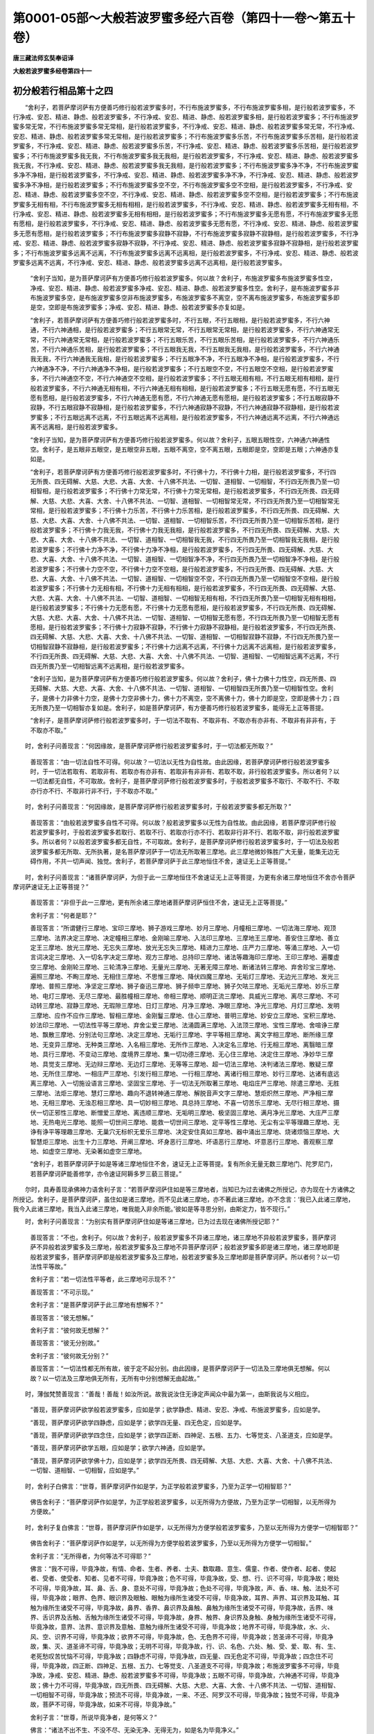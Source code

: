 第0001-05部～大般若波罗蜜多经六百卷（第四十一卷～第五十卷）
==================================================================

**唐三藏法师玄奘奉诏译**

**大般若波罗蜜多经卷第四十一**

初分般若行相品第十之四
----------------------

　　“舍利子，若菩萨摩诃萨有方便善巧修行般若波罗蜜多时，不行布施波罗蜜多，不行布施波罗蜜多相，是行般若波罗蜜多，不行净戒、安忍、精进、静虑、般若波罗蜜多，不行净戒、安忍、精进、静虑、般若波罗蜜多相，是行般若波罗蜜多；不行布施波罗蜜多常无常，不行布施波罗蜜多常无常相，是行般若波罗蜜多，不行净戒、安忍、精进、静虑、般若波罗蜜多常无常，不行净戒、安忍、精进、静虑、般若波罗蜜多常无常相，是行般若波罗蜜多；不行布施波罗蜜多乐苦，不行布施波罗蜜多乐苦相，是行般若波罗蜜多，不行净戒、安忍、精进、静虑、般若波罗蜜多乐苦，不行净戒、安忍、精进、静虑、般若波罗蜜多乐苦相，是行般若波罗蜜多；不行布施波罗蜜多我无我，不行布施波罗蜜多我无我相，是行般若波罗蜜多，不行净戒、安忍、精进、静虑、般若波罗蜜多我无我，不行净戒、安忍、精进、静虑、般若波罗蜜多我无我相，是行般若波罗蜜多；不行布施波罗蜜多净不净，不行布施波罗蜜多净不净相，是行般若波罗蜜多，不行净戒、安忍、精进、静虑、般若波罗蜜多净不净，不行净戒、安忍、精进、静虑、般若波罗蜜多净不净相，是行般若波罗蜜多；不行布施波罗蜜多空不空，不行布施波罗蜜多空不空相，是行般若波罗蜜多，不行净戒、安忍、精进、静虑、般若波罗蜜多空不空，不行净戒、安忍、精进、静虑、般若波罗蜜多空不空相，是行般若波罗蜜多；不行布施波罗蜜多无相有相，不行布施波罗蜜多无相有相相，是行般若波罗蜜多，不行净戒、安忍、精进、静虑、般若波罗蜜多无相有相，不行净戒、安忍、精进、静虑、般若波罗蜜多无相有相相，是行般若波罗蜜多；不行布施波罗蜜多无愿有愿，不行布施波罗蜜多无愿有愿相，是行般若波罗蜜多，不行净戒、安忍、精进、静虑、般若波罗蜜多无愿有愿，不行净戒、安忍、精进、静虑、般若波罗蜜多无愿有愿相，是行般若波罗蜜多；不行布施波罗蜜多寂静不寂静，不行布施波罗蜜多寂静不寂静相，是行般若波罗蜜多，不行净戒、安忍、精进、静虑、般若波罗蜜多寂静不寂静，不行净戒、安忍、精进、静虑、般若波罗蜜多寂静不寂静相，是行般若波罗蜜多；不行布施波罗蜜多远离不远离，不行布施波罗蜜多远离不远离相，是行般若波罗蜜多，不行净戒、安忍、精进、静虑、般若波罗蜜多远离不远离，不行净戒、安忍、精进、静虑、般若波罗蜜多远离不远离相，是行般若波罗蜜多。

            　　“舍利子当知，是为菩萨摩诃萨有方便善巧修行般若波罗蜜多。何以故？舍利子，布施波罗蜜多布施波罗蜜多性空，净戒、安忍、精进、静虑、般若波罗蜜多净戒、安忍、精进、静虑、般若波罗蜜多性空。舍利子，是布施波罗蜜多非布施波罗蜜多空，是布施波罗蜜多空非布施波罗蜜多，布施波罗蜜多不离空，空不离布施波罗蜜多，布施波罗蜜多即是空，空即是布施波罗蜜多；净戒、安忍、精进、静虑、般若波罗蜜多亦复如是。

            　　“舍利子，若菩萨摩诃萨有方便善巧修行般若波罗蜜多时，不行五眼，不行五眼相，是行般若波罗蜜多，不行六神通，不行六神通相，是行般若波罗蜜多；不行五眼常无常，不行五眼常无常相，是行般若波罗蜜多，不行六神通常无常，不行六神通常无常相，是行般若波罗蜜多；不行五眼乐苦，不行五眼乐苦相，是行般若波罗蜜多，不行六神通乐苦，不行六神通乐苦相，是行般若波罗蜜多；不行五眼我无我，不行五眼我无我相，是行般若波罗蜜多，不行六神通我无我，不行六神通我无我相，是行般若波罗蜜多；不行五眼净不净，不行五眼净不净相，是行般若波罗蜜多，不行六神通净不净，不行六神通净不净相，是行般若波罗蜜多；不行五眼空不空，不行五眼空不空相，是行般若波罗蜜多，不行六神通空不空，不行六神通空不空相，是行般若波罗蜜多；不行五眼无相有相，不行五眼无相有相相，是行般若波罗蜜多，不行六神通无相有相，不行六神通无相有相相，是行般若波罗蜜多；不行五眼无愿有愿，不行五眼无愿有愿相，是行般若波罗蜜多，不行六神通无愿有愿，不行六神通无愿有愿相，是行般若波罗蜜多；不行五眼寂静不寂静，不行五眼寂静不寂静相，是行般若波罗蜜多，不行六神通寂静不寂静，不行六神通寂静不寂静相，是行般若波罗蜜多；不行五眼远离不远离，不行五眼远离不远离相，是行般若波罗蜜多，不行六神通远离不远离，不行六神通远离不远离相，是行般若波罗蜜多。

            　　“舍利子当知，是为菩萨摩诃萨有方便善巧修行般若波罗蜜多。何以故？舍利子，五眼五眼性空，六神通六神通性空。舍利子，是五眼非五眼空，是五眼空非五眼，五眼不离空，空不离五眼，五眼即是空，空即是五眼；六神通亦复如是。

            　　“舍利子，若菩萨摩诃萨有方便善巧修行般若波罗蜜多时，不行佛十力，不行佛十力相，是行般若波罗蜜多，不行四无所畏、四无碍解、大慈、大悲、大喜、大舍、十八佛不共法、一切智、道相智、一切相智，不行四无所畏乃至一切相智相，是行般若波罗蜜多；不行佛十力常无常，不行佛十力常无常相，是行般若波罗蜜多，不行四无所畏、四无碍解、大慈、大悲、大喜、大舍、十八佛不共法、一切智、道相智、一切相智常无常，不行四无所畏乃至一切相智常无常相，是行般若波罗蜜多；不行佛十力乐苦，不行佛十力乐苦相，是行般若波罗蜜多，不行四无所畏、四无碍解、大慈、大悲、大喜、大舍、十八佛不共法、一切智、道相智、一切相智乐苦，不行四无所畏乃至一切相智乐苦相，是行般若波罗蜜多；不行佛十力我无我，不行佛十力我无我相，是行般若波罗蜜多，不行四无所畏、四无碍解、大慈、大悲、大喜、大舍、十八佛不共法、一切智、道相智、一切相智我无我，不行四无所畏乃至一切相智我无我相，是行般若波罗蜜多；不行佛十力净不净，不行佛十力净不净相，是行般若波罗蜜多，不行四无所畏、四无碍解、大慈、大悲、大喜、大舍、十八佛不共法、一切智、道相智、一切相智净不净，不行四无所畏乃至一切相智净不净相，是行般若波罗蜜多；不行佛十力空不空，不行佛十力空不空相，是行般若波罗蜜多，不行四无所畏、四无碍解、大慈、大悲、大喜、大舍、十八佛不共法、一切智、道相智、一切相智空不空，不行四无所畏乃至一切相智空不空相，是行般若波罗蜜多；不行佛十力无相有相，不行佛十力无相有相相，是行般若波罗蜜多，不行四无所畏、四无碍解、大慈、大悲、大喜、大舍、十八佛不共法、一切智、道相智、一切相智无相有相，不行四无所畏乃至一切相智无相有相相，是行般若波罗蜜多；不行佛十力无愿有愿，不行佛十力无愿有愿相，是行般若波罗蜜多，不行四无所畏、四无碍解、大慈、大悲、大喜、大舍、十八佛不共法、一切智、道相智、一切相智无愿有愿，不行四无所畏乃至一切相智无愿有愿相，是行般若波罗蜜多；不行佛十力寂静不寂静，不行佛十力寂静不寂静相，是行般若波罗蜜多，不行四无所畏、四无碍解、大慈、大悲、大喜、大舍、十八佛不共法、一切智、道相智、一切相智寂静不寂静，不行四无所畏乃至一切相智寂静不寂静相，是行般若波罗蜜多；不行佛十力远离不远离，不行佛十力远离不远离相，是行般若波罗蜜多，不行四无所畏、四无碍解、大慈、大悲、大喜、大舍、十八佛不共法、一切智、道相智、一切相智远离不远离，不行四无所畏乃至一切相智远离不远离相，是行般若波罗蜜多。

            　　“舍利子当知，是为菩萨摩诃萨有方便善巧修行般若波罗蜜多。何以故？舍利子，佛十力佛十力性空，四无所畏、四无碍解、大慈、大悲、大喜、大舍、十八佛不共法、一切智、道相智、一切相智四无所畏乃至一切相智性空。舍利子，是佛十力非佛十力空，是佛十力空非佛十力，佛十力不离空，空不离佛十力，佛十力即是空，空即是佛十力；四无所畏乃至一切相智亦复如是。舍利子，如是菩萨摩诃萨，有方便善巧修行般若波罗蜜多，能得无上正等菩提。

            　　“舍利子，是菩萨摩诃萨修行般若波罗蜜多时，于一切法不取有、不取非有、不取亦有亦非有、不取非有非非有，于不取亦不取。”

　　时，舍利子问善现言：“何因缘故，是菩萨摩诃萨修行般若波罗蜜多时，于一切法都无所取？”

            　　善现答言：“由一切法自性不可得。何以故？一切法以无性为自性故。由此因缘，若菩萨摩诃萨修行般若波罗蜜多时，于一切法若取有、若取非有、若取亦有亦非有、若取非有非非有、若取不取，非行般若波罗蜜多。所以者何？以一切法都无自性，不可取故。舍利子，是菩萨摩诃萨修行般若波罗蜜多时，于般若波罗蜜多不取行、不取不行、不取亦行亦不行、不取非行非不行，于不取亦不取。”

　　时，舍利子问善现言：“何因缘故，是菩萨摩诃萨修行般若波罗蜜多时，于般若波罗蜜多都无所取？”

            　　善现答言：“由般若波罗蜜多自性不可得。何以故？般若波罗蜜多以无性为自性故。由此因缘，若菩萨摩诃萨修行般若波罗蜜多时，于般若波罗蜜多若取行、若取不行、若取亦行亦不行、若取非行非不行、若取不取，非行般若波罗蜜多。所以者何？以般若波罗蜜多都无自性，不可取故。舍利子，是菩萨摩诃萨修行般若波罗蜜多时，于一切法及般若波罗蜜多都无所取、无所执著，是名菩萨摩诃萨于一切法无所取著三摩地。此三摩地微妙殊胜广大无量，能集无边无碍作用，不共一切声闻、独觉。舍利子，若菩萨摩诃萨于此三摩地恒住不舍，速证无上正等菩提。”

　　时，舍利子问善现言：“诸菩萨摩诃萨，为但于此一三摩地恒住不舍速证无上正等菩提，为更有余诸三摩地恒住不舍亦令菩萨摩诃萨速证无上正等菩提？”

            　　善现答言：“非但于此一三摩地，更有所余诸三摩地诸菩萨摩诃萨恒住不舍，速证无上正等菩提。”

            　　舍利子言：“何者是耶？”

            　　善现答言：“所谓健行三摩地、宝印三摩地、狮子游戏三摩地、妙月三摩地、月幢相三摩地、一切法海三摩地、观顶三摩地、法界决定三摩地、决定幢相三摩地、金刚喻三摩地、入法印三摩地、三摩地王三摩地、善安住三摩地、善立定王三摩地、放光三摩地、无忘失三摩地、放光无忘失三摩地、精进力三摩地、庄严力三摩地、等涌三摩地、入一切言词决定三摩地、入一切名字决定三摩地、观方三摩地、总持印三摩地、诸法等趣海印三摩地、王印三摩地、遍覆虚空三摩地、金刚轮三摩地、三轮清净三摩地、无量光三摩地、无著无障三摩地、断诸法转三摩地、弃舍珍宝三摩地、遍照三摩地、不眴三摩地、无相住三摩地、不思惟三摩地、降伏四魔三摩地、无垢灯三摩地、无边光三摩地、发光三摩地、普照三摩地、净坚定三摩地、狮子奋迅三摩地、狮子频申三摩地、狮子欠呿三摩地、无垢光三摩地、妙乐三摩地、电灯三摩地、无尽三摩地、最胜幢相三摩地、帝相三摩地、顺明正流三摩地、具威光三摩地、离尽三摩地、不可动转三摩地、寂静三摩地、无瑕隙三摩地、日灯三摩地、月净三摩地、净眼三摩地、净光三摩地、月灯三摩地、发明三摩地、应作不应作三摩地、智相三摩地、金刚鬘三摩地、住心三摩地、普明三摩地、妙安立三摩地、宝积三摩地、妙法印三摩地、一切法性平等三摩地、弃舍尘爱三摩地、法涌圆满三摩地、入法顶三摩地、宝性三摩地、舍喧诤三摩地、飘散三摩地、分别法句三摩地、决定三摩地、无垢行三摩地、字平等相三摩地、离文字相三摩地、断所缘三摩地、无变异三摩地、无种类三摩地、入名相三摩地、无所作三摩地、入决定名三摩地、行无相三摩地、离翳暗三摩地、具行三摩地、不变动三摩地、度境界三摩地、集一切功德三摩地、无心住三摩地、决定住三摩地、净妙华三摩地、具觉支三摩地、无边辩三摩地、无边灯三摩地、无等等三摩地、超一切法三摩地、决判诸法三摩地、散疑三摩地、无所住三摩地、一相庄严三摩地、引发行相三摩地、一行相三摩地、离诸行相三摩地、妙行三摩地、达诸有底远离三摩地、入一切施设语言三摩地、坚固宝三摩地、于一切法无所取著三摩地、电焰庄严三摩地、除遣三摩地、无胜三摩地、法炬三摩地、慧灯三摩地、趣向不退转神通三摩地、解脱音声文字三摩地、慧炬炽然三摩地、严净相三摩地、无相三摩地、无浊忍相三摩地、具一切妙相三摩地、具总持三摩地、不喜一切苦乐三摩地、无尽行相三摩地、摄伏一切正邪性三摩地、断憎爱三摩地、离违顺三摩地、无垢明三摩地、极坚固三摩地、满月净光三摩地、大庄严三摩地、无热电光三摩地、能照一切世间三摩地、能救一切世间三摩地、定平等性三摩地、无尘有尘平等理趣三摩地、无诤有诤平等理趣三摩地、无巢穴无标帜无爱乐三摩地、决定安住真如三摩地、器中涌出三摩地、烧诸烦恼三摩地、大智慧炬三摩地、出生十力三摩地、开阐三摩地、坏身恶行三摩地、坏语恶行三摩地、坏意恶行三摩地、善观察三摩地、如虚空三摩地、无染著如虚空三摩地。

            　　“舍利子，若菩萨摩诃萨于如是等诸三摩地恒住不舍，速证无上正等菩提。复有所余无量无数三摩地门、陀罗尼门，若菩萨摩诃萨能善修学，亦令速证阿耨多罗三藐三菩提。”

　　尔时，具寿善现承佛神力语舍利子言：“若菩萨摩诃萨住如是等三摩地者，当知已为过去诸佛之所授记，亦为现在十方诸佛之所授记。舍利子，是菩萨摩诃萨，虽住如是诸三摩地，而不见此诸三摩地，亦不著此诸三摩地，亦不念言：‘我已入此诸三摩地，我今入此诸三摩地，我当入此诸三摩地，唯我能入非余所能。’彼如是等寻思分别，由斯定力，皆不现行。”

　　时，舍利子问善现言：“为别实有菩萨摩诃萨住如是等诸三摩地，已为过去现在诸佛所授记耶？”

            　　善现答言：“不也，舍利子。何以故？舍利子，般若波罗蜜多不异诸三摩地，诸三摩地不异般若波罗蜜多，菩萨摩诃萨不异般若波罗蜜多及三摩地，般若波罗蜜多及三摩地不异菩萨摩诃萨；般若波罗蜜多即是诸三摩地，诸三摩地即是般若波罗蜜多，菩萨摩诃萨即是般若波罗蜜多及三摩地，般若波罗蜜多及三摩地即是菩萨摩诃萨。所以者何？以一切法性平等故。”

            　　舍利子言：“若一切法性平等者，此三摩地可示现不？”

            　　善现答言：“不可示现。”

            　　舍利子言：“是菩萨摩诃萨于此三摩地有想解不？”

            　　善现答言：“彼无想解。”

            　　舍利子言：“彼何故无想解？”

            　　善现答言：“彼无分别故。”

            　　舍利子言：“彼何故无分别？”

            　　善现答言：“一切法性都无所有故，彼于定不起分别。由此因缘，是菩萨摩诃萨于一切法及三摩地俱无想解。何以故？以一切法及三摩地俱无所有，无所有中分别想解无由起故。”

　　时，薄伽梵赞善现言：“善哉！善哉！如汝所说。故我说汝住无诤定声闻众中最为第一，由斯我说与义相应。

            　　“善现，菩萨摩诃萨欲学般若波罗蜜多，应如是学；欲学静虑、精进、安忍、净戒、布施波罗蜜多，应如是学。

            　　“善现，菩萨摩诃萨欲学四静虑，应如是学；欲学四无量、四无色定，应如是学。

            　　“善现，菩萨摩诃萨欲学四念住，应如是学；欲学四正断、四神足、五根、五力、七等觉支、八圣道支，应如是学。

            　　“善现，菩萨摩诃萨欲学五眼，应如是学；欲学六神通，应如是学。

            　　“善现，菩萨摩诃萨欲学佛十力，应如是学；欲学四无所畏、四无碍解、大慈、大悲、大喜、大舍、十八佛不共法、一切智、道相智、一切相智，应如是学。”

　　时，舍利子白佛言：“世尊，菩萨摩诃萨作如是学，为正学般若波罗蜜多，乃至为正学一切相智耶？”

            　　佛告舍利子：“菩萨摩诃萨作如是学，为正学般若波罗蜜多，以无所得为方便故，乃至为正学一切相智，以无所得为方便故。”

　　时，舍利子复白佛言：“世尊，菩萨摩诃萨作如是学，以无所得为方便学般若波罗蜜多，乃至以无所得为方便学一切相智耶？”

            　　佛告舍利子：“菩萨摩诃萨作如是学，以无所得为方便学般若波罗蜜多，乃至以无所得为方便学一切相智。”

            　　舍利子言：“无所得者，为何等法不可得耶？”

            　　佛言：“我不可得，毕竟净故，有情、命者、生者、养者、士夫、数取趣、意生、儒童、作者、使作者、起者、使起者、受者、使受者、知者、见者不可得，毕竟净故；色不可得，毕竟净故，受、想、行、识不可得，毕竟净故；眼处不可得，毕竟净故，耳、鼻、舌、身、意处不可得，毕竟净故；色处不可得，毕竟净故，声、香、味、触、法处不可得，毕竟净故；眼界、色界、眼识界及眼触、眼触为缘所生诸受不可得，毕竟净故，耳界、声界、耳识界及耳触、耳触为缘所生诸受不可得，毕竟净故，鼻界、香界、鼻识界及鼻触、鼻触为缘所生诸受不可得，毕竟净故，舌界、味界、舌识界及舌触、舌触为缘所生诸受不可得，毕竟净故，身界、触界、身识界及身触、身触为缘所生诸受不可得，毕竟净故，意界、法界、意识界及意触、意触为缘所生诸受不可得，毕竟净故；地界不可得，毕竟净故，水、火、风、空、识界不可得，毕竟净故；欲界不可得，毕竟净故，色、无色界不可得，毕竟净故；苦圣谛不可得，毕竟净故，集、灭、道圣谛不可得，毕竟净故；无明不可得，毕竟净故，行、识、名色、六处、触、受、爱、取、有、生、老死愁叹苦忧恼不可得，毕竟净故；四静虑不可得，毕竟净故，四无量、四无色定不可得，毕竟净故；四念住不可得，毕竟净故，四正断、四神足、五根、五力、七等觉支、八圣道支不可得，毕竟净故；布施波罗蜜多不可得，毕竟净故，净戒、安忍、精进、静虑、般若波罗蜜多不可得，毕竟净故；五眼不可得，毕竟净故，六神通不可得，毕竟净故；佛十力不可得，毕竟净故，四无所畏、四无碍解、大慈、大悲、大喜、大舍、十八佛不共法、一切智、道相智、一切相智不可得，毕竟净故；预流不可得，毕竟净故，一来、不还、阿罗汉不可得，毕竟净故；独觉不可得，毕竟净故，菩萨不可得，毕竟净故，如来不可得，毕竟净故。”

            　　舍利子言：“世尊，所说毕竟净者，是何等义？”

            　　佛言：“诸法不出不生、不没不尽、无染无净、无得无为，如是名为毕竟净义。”

　　尔时，舍利子白佛言：“世尊，菩萨摩诃萨如是学时，为学何法？”

            　　佛告舍利子：“菩萨摩诃萨如是学时，于一切法都无所学。何以故？非一切法如是而有，如诸愚夫异生所执可于中学。”

            　　舍利子言：“若尔诸法如何而有？”

            　　佛言：“诸法如无所有，如是而有。若于如是无所有法不能了达，说名无明。”

            　　舍利子言：“何等法无所有，若不了达说名无明？”

            　　佛言：“色无所有，受、想、行、识无所有，以内空故、外空故、内外空故、空空故、大空故、胜义空故、有为空故、无为空故、毕竟空故、无际空故、散空故、无变异空故、本性空故、自相空故、共相空故、一切法空故、不可得空故、无性空故、自性空故、无性自性空故。

            　　“舍利子，眼处无所有，耳、鼻、舌、身、意处无所有，以内空故乃至无性自性空故。色处无所有，声、香、味、触、法处无所有，以内空故乃至无性自性空故。

            　　“舍利子，眼界、色界、眼识界及眼触、眼触为缘所生诸受无所有，以内空故乃至无性自性空故；耳界、声界、耳识界及耳触、耳触为缘所生诸受无所有，以内空故乃至无性自性空故；鼻界、香界、鼻识界及鼻触、鼻触为缘所生诸受无所有，以内空故乃至无性自性空故；舌界、味界、舌识界及舌触、舌触为缘所生诸受无所有，以内空故乃至无性自性空故；身界、触界、身识界及身触、身触为缘所生诸受无所有，以内空故乃至无性自性空故；意界、法界、意识界及意触、意触为缘所生诸受无所有，以内空故乃至无性自性空故。

            　　“舍利子，地界无所有，水、火、风、空、识界无所有，以内空故乃至无性自性空故。

            　　“舍利子，欲界无所有，色、无色界无所有，以内空故乃至无性自性空故。

            　　“舍利子，苦圣谛无所有，集、灭、道圣谛无所有，以内空故乃至无性自性空故。

            　　“舍利子，无明无所有，行、识、名色、六处、触、受、爱、取、有、生、老死愁叹苦忧恼无所有，以内空故乃至无性自性空故。

            　　“舍利子，贪、瞋、痴无所有，诸见趣无所有，以内空故乃至无性自性空故。

            　　“舍利子，四静虑无所有，四无量、四无色定无所有，以内空故乃至无性自性空故。

            　　“舍利子，四念住无所有，四正断、四神足、五根、五力、七等觉支、八圣道支无所有，以内空故乃至无性自性空故。

            　　“舍利子，布施波罗蜜多无所有，净戒、安忍、精进、静虑、般若波罗蜜多无所有，以内空故乃至无性自性空故。

            　　“舍利子，五眼无所有，六神通无所有，以内空故乃至无性自性空故。

            　　“舍利子，佛十力无所有，四无所畏、四无碍解、大慈、大悲、大喜、大舍、十八佛不共法、一切智、道相智、一切相智无所有，以内空故乃至无性自性空故。

            　　“舍利子，愚夫异生若于如是无所有法不能了达，说名无明。彼由无明及爱势力，分别执著断、常二边，由此不知不见诸法无所有性，分别诸法；由分别故，便执著色、受、想、行、识，乃至执著一切相智；由执著故，分别诸法无所有性，由此于法不知不见。”

            　　舍利子言：“于何等法不知不见？”

            　　佛言：“于色不知不见，于受、想、行、识不知不见，乃至于一切相智不知不见。由于诸法不知不见，堕于愚夫异生数中不能出离。”

            　　舍利子言：“彼于何处不能出离？”

            　　佛言：“彼于欲界不能出离，于色界不能出离，于无色界不能出离；由不能出离，于声闻法不能成办，于独觉法不能成办，于菩萨法不能成办，于如来法不能成办；由不成办，不能信受。”

            　　舍利子言：“彼于何法不能信受？”

            　　佛言：“彼于色空不能信受，于受、想、行、识空不能信受，乃至于一切相智空不能信受，由不信受则不能住。”

            　　舍利子言：“于何等法彼不能住？”

            　　佛言：“谓不能住四念住，不能住四正断、四神足、五根、五力、七等觉支、八圣道支，不能住布施波罗蜜多，不能住净戒、安忍、精进、静虑、般若波罗蜜多，不能住不退转地，不能住五眼，不能住六神通，不能住佛十力，不能住四无所畏、四无碍解、大慈、大悲、大喜、大舍、十八佛不共法、一切智、道相智、一切相智。由此故名愚夫异生，以于诸法执著有性。”

            　　舍利子言：“彼于何法执著有性？”

            　　佛言：“舍利子，彼于色执著有性，于受、想、行、识执著有性。

            　　“舍利子，彼于眼处执著有性，于耳、鼻、舌、身、意处执著有性。于色处执著有性，于声、香、味、触、法处执著有性。

            　　“舍利子，彼于眼界、色界、眼识界及眼触、眼触为缘所生诸受执著有性，于耳界、声界、耳识界及耳触、耳触为缘所生诸受执著有性，于鼻界、香界、鼻识界及鼻触、鼻触为缘所生诸受执著有性，于舌界、味界、舌识界及舌触、舌触为缘所生诸受执著有性，于身界、触界、身识界及身触、身触为缘所生诸受执著有性，于意界、法界、意识界及意触、意触为缘所生诸受执著有性。

            　　“舍利子，彼于地界执著有性，于水、火、风、空、识界执著有性。

            　　“舍利子，彼于欲界执著有性，于色、无色界执著有性。

            　　“舍利子，彼于苦圣谛执著有性，于集、灭、道圣谛执著有性。

            　　“舍利子，彼于无明执著有性，于行、识、名色、六处、触、受、爱、取、有、生、老死愁叹苦忧恼执著有性。

            　　“舍利子，彼于贪、瞋、痴执著有性，于诸见趣执著有性。

            　　“舍利子，彼于四静虑执著有性，于四无量、四无色定执著有性。

            　　“舍利子，彼于四念住执著有性，于四正断、四神足、五根、五力、七等觉支、八圣道支执著有性。

            　　“舍利子，彼于布施波罗蜜多执著有性，于净戒、安忍、精进、静虑、般若波罗蜜多执著有性。

            　　“舍利子，彼于五眼执著有性，于六神通执著有性。

            　　“舍利子，彼于佛十力执著有性，于四无所畏、四无碍解、大慈、大悲、大喜、大舍、十八佛不共法、一切智、道相智、一切相智执著有性。

            　　“舍利子，愚夫异生以于诸法执著有性，于诸法空不能信受；由不信故，不能成办声闻、独觉、菩萨、如来所有圣法，故于圣法不能安住。是故，舍利子，诸菩萨摩诃萨欲学般若波罗蜜多，欲成办一切智、道相智、一切相智，当以无所得为方便，如应而学。”

　　尔时，舍利子白佛言：“世尊，为有菩萨摩诃萨作如是学，非学般若波罗蜜多，不能成办一切智智不？”

            　　佛告舍利子：“有菩萨摩诃萨作如是学，非学般若波罗蜜多，不能成办一切智智。”

            　　舍利子言：“世尊，何缘有菩萨摩诃萨作如是学，非学般若波罗蜜多，不能成办一切智智？”

            　　佛言：“舍利子，若菩萨摩诃萨无方便善巧，于般若波罗蜜多分别执著，于静虑、精进、安忍、净戒、布施波罗蜜多分别执著，如是菩萨摩诃萨作如是学，非学般若波罗蜜多，不能成办一切智智。

            　　“舍利子，若菩萨摩诃萨无方便善巧，于色分别执著，于受、想、行、识分别执著，如是菩萨摩诃萨作如是学，非学般若波罗蜜多，不能成办一切智智。

            　　“舍利子，若菩萨摩诃萨无方便善巧，于眼处分别执著，于耳、鼻、舌、身、意处分别执著，如是菩萨摩诃萨作如是学，非学般若波罗蜜多，不能成办一切智智。

            　　“舍利子，若菩萨摩诃萨无方便善巧，于色处分别执著，于声、香、味、触、法处分别执著，如是菩萨摩诃萨作如是学，非学般若波罗蜜多，不能成办一切智智。

            　　“舍利子，若菩萨摩诃萨无方便善巧，于眼界、色界、眼识界及眼触、眼触为缘所生诸受分别执著，如是菩萨摩诃萨作如是学，非学般若波罗蜜多，不能成办一切智智。

            　　“舍利子，若菩萨摩诃萨无方便善巧，于耳界、声界、耳识界及耳触、耳触为缘所生诸受分别执著，如是菩萨摩诃萨作如是学，非学般若波罗蜜多，不能成办一切智智。

            　　“舍利子，若菩萨摩诃萨无方便善巧，于鼻界、香界、鼻识界及鼻触、鼻触为缘所生诸受分别执著，如是菩萨摩诃萨作如是学，非学般若波罗蜜多，不能成办一切智智。

            　　“舍利子，若菩萨摩诃萨无方便善巧，于舌界、味界、舌识界及舌触、舌触为缘所生诸受分别执著，如是菩萨摩诃萨作如是学，非学般若波罗蜜多，不能成办一切智智。

            　　“舍利子，若菩萨摩诃萨无方便善巧，于身界、触界、身识界及身触、身触为缘所生诸受分别执著，如是菩萨摩诃萨作如是学，非学般若波罗蜜多，不能成办一切智智。

            　　“舍利子，若菩萨摩诃萨无方便善巧，于意界、法界、意识界及意触、意触为缘所生诸受分别执著，如是菩萨摩诃萨作如是学，非学般若波罗蜜多，不能成办一切智智。

            　　“舍利子，若菩萨摩诃萨无方便善巧，于地界分别执著，于水、火、风、空、识界分别执著，如是菩萨摩诃萨作如是学，非学般若波罗蜜多，不能成办一切智智。

            　　“舍利子，若菩萨摩诃萨无方便善巧，于苦圣谛分别执著，于集、灭、道圣谛分别执著，如是菩萨摩诃萨作如是学，非学般若波罗蜜多，不能成办一切智智。

            　　“舍利子，若菩萨摩诃萨无方便善巧，于无明分别执著，于行、识、名色、六处、触、受、爱、取、有、生、老死愁叹苦忧恼分别执著，如是菩萨摩诃萨作如是学，非学般若波罗蜜多，不能成办一切智智。

            　　“舍利子，若菩萨摩诃萨无方便善巧，于四静虑分别执著，于四无量、四无色定分别执著，如是菩萨摩诃萨作如是学，非学般若波罗蜜多，不能成办一切智智。

            　　“舍利子，若菩萨摩诃萨无方便善巧，于四念住分别执著，于四正断、四神足、五根、五力、七等觉支、八圣道支分别执著，如是菩萨摩诃萨作如是学，非学般若波罗蜜多，不能成办一切智智。

            　　“舍利子，若菩萨摩诃萨无方便善巧，于五眼分别执著，于六神通分别执著，如是菩萨摩诃萨作如是学，非学般若波罗蜜多，不能成办一切智智。

            　　“舍利子，若菩萨摩诃萨无方便善巧，于佛十力分别执著，于四无所畏、四无碍解、大慈、大悲、大喜、大舍、十八佛不共法、一切智、道相智、一切相智分别执著，如是菩萨摩诃萨作如是学，非学般若波罗蜜多，不能成办一切智智。

            　　“舍利子，以是因缘，有菩萨摩诃萨作如是学，非学般若波罗蜜多，不能成办一切智智。”

            　　舍利子言：“如是菩萨摩诃萨作如是学，非学般若波罗蜜多，不能成办一切智智耶？”

            　　佛言：“如是，菩萨摩诃萨作如是学，非学般若波罗蜜多，不能成办一切智智。”

　　时，舍利子复白佛言：“世尊，云何菩萨摩诃萨修行般若波罗蜜多时，是学般若波罗蜜多，则能成办一切智智？”

            　　佛告舍利子：“若菩萨摩诃萨修行般若波罗蜜多时，不见般若波罗蜜多，乃至不见一切相智，是学般若波罗蜜多，则能成办一切智智。何以故？以无所得为方便故。”

            　　舍利子言：“是菩萨摩诃萨于何法无所得为方便？”

            　　佛言：“是菩萨摩诃萨于布施波罗蜜多无所得为方便，于净戒、安忍、精进、静虑、般若波罗蜜多无所得为方便，乃至于佛十力无所得为方便，于四无所畏、四无碍解、大慈、大悲、大喜、大舍、十八佛不共法、一切智、道相智、一切相智无所得为方便。”

            　　舍利子言：“是菩萨摩诃萨修行般若波罗蜜多时，何故以无所得为方便？”

            　　佛言：“是菩萨摩诃萨修行般若波罗蜜多时，以内空故无所得为方便，乃至以无性自性空故无所得为方便。舍利子，如是菩萨摩诃萨修行般若波罗蜜多时，是学般若波罗蜜多，则能成办一切智智。”

**大般若波罗蜜多经卷第四十二**

初分譬喻品第十一之一
--------------------

　　尔时，具寿善现白佛言：‘世尊，若有问言：‘幻士能学般若波罗蜜多成办一切智智不？幻士能学静虑、精进、安忍、净戒、布施波罗蜜多成办一切智智不？’我得此问，当云何答？

            　　“世尊，若有问言：‘幻士能学四静虑成办一切智智不？幻士能学四无量、四无色定成办一切智智不？’我得此问，当云何答？

            　　“世尊，若有问言：‘幻士能学四念住成办一切智智不？幻士能学四正断、四神足、五根、五力、七等觉支、八圣道支成办一切智智不？’我得此问，当云何答？

            　　“世尊，若有问言：‘幻士能学空解脱门成办一切智智不？幻士能学无相、无愿解脱门成办一切智智不？’我得此问，当云何答？

            　　“世尊，若有问言：‘幻士能学五眼成办一切智智不？幻士能学六神通成办一切智智不？’我得此问，当云何答？

            　　“世尊，若有问言：‘幻士能学佛十力成办一切智智不？幻士能学四无所畏、四无碍解、大慈、大悲、大喜、大舍、十八佛不共法、一切智、道相智、一切相智成办一切智智不？’我得此问，当云何答？”

            　　佛告善现：“我还问汝，随汝意答。善现，于意云何？色与幻有异不？受、想、行、识与幻有异不？”

            　　善现答言：“不也，世尊。何以故？色不异幻，幻不异色，色即是幻，幻即是色，受、想、行、识亦复如是。”

            　　“善现，于意云何？眼处与幻有异不？耳、鼻、舌、身、意处与幻有异不？”

            　　善现答言：“不也，世尊。何以故？眼处不异幻，幻不异眼处，眼处即是幻，幻即是眼处，耳、鼻、舌、身、意处亦复如是。”

            　　“善现，于意云何？色处与幻有异不？声、香、味、触、法处与幻有异不？”

            　　善现答言：“不也，世尊。何以故？色处不异幻，幻不异色处，色处即是幻，幻即是色处，声、香、味、触、法处亦复如是。”

            　　“善现，于意云何？眼界与幻有异不？色界、眼识界及眼触、眼触为缘所生诸受与幻有异不？”

            　　善现答言：“不也，世尊。何以故？眼界不异幻，幻不异眼界，眼界即是幻，幻即是眼界，色界乃至眼触为缘所生诸受亦复如是。”

            　　“善现，于意云何？耳界与幻有异不？声界、耳识界及耳触、耳触为缘所生诸受与幻有异不？”

            　　善现答言：“不也，世尊。何以故？耳界不异幻，幻不异耳界，耳界即是幻，幻即是耳界，声界乃至耳触为缘所生诸受亦复如是。”

            　　“善现，于意云何？鼻界与幻有异不？香界、鼻识界及鼻触、鼻触为缘所生诸受与幻有异不？”

            　　善现答言：“不也，世尊。何以故？鼻界不异幻，幻不异鼻界，鼻界即是幻，幻即是鼻界，香界乃至鼻触为缘所生诸受亦复如是。”

            　　“善现，于意云何？舌界与幻有异不？味界、舌识界及舌触、舌触为缘所生诸受与幻有异不？”

            　　善现答言：“不也，世尊。何以故？舌界不异幻，幻不异舌界，舌界即是幻，幻即是舌界，味界乃至舌触为缘所生诸受亦复如是。”

            　　“善现，于意云何？身界与幻有异不？触界、身识界及身触、身触为缘所生诸受与幻有异不？”

            　　善现答言：“不也，世尊。何以故？身界不异幻，幻不异身界，身界即是幻，幻即是身界，触界乃至身触为缘所生诸受亦复如是。”

            　　“善现，于意云何？意界与幻有异不？法界、意识界及意触、意触为缘所生诸受与幻有异不？”

            　　善现答言：“不也，世尊。何以故？意界不异幻，幻不异意界，意界即是幻，幻即是意界，法界乃至意触为缘所生诸受亦复如是。”

            　　“善现，于意云何？地界与幻有异不？水、火、风、空、识界与幻有异不？”

            　　善现答言：“不也，世尊。何以故？地界不异幻，幻不异地界，地界即是幻，幻即是地界，水、火、风、空、识界亦复如是。”

            　　“善现，于意云何？苦圣谛与幻有异不？集、灭、道圣谛与幻有异不？”

            　　善现答言：“不也，世尊。何以故？苦圣谛不异幻，幻不异苦圣谛，苦圣谛即是幻，幻即是苦圣谛，集、灭、道圣谛亦复如是。”

            　　“善现，于意云何？无明与幻有异不？行、识、名色、六处、触、受、爱、取、有、生、老死愁叹苦忧恼与幻有异不？”

            　　善现答言：“不也，世尊。何以故？无明不异幻，幻不异无明，无明即是幻，幻即是无明，行乃至老死愁叹苦忧恼亦复如是。”

            　　“善现，于意云何？四静虑与幻有异不？四无量、四无色定与幻有异不？”

            　　善现答言：“不也，世尊。何以故？四静虑不异幻，幻不异四静虑，四静虑即是幻，幻即是四静虑，四无量、四无色定亦复如是。”

            　　“善现，于意云何？四念住与幻有异不？四正断、四神足、五根、五力、七等觉支、八圣道支与幻有异不？”

            　　善现答言：“不也，世尊。何以故？四念住不异幻，幻不异四念住，四念住即是幻，幻即是四念住，四正断乃至八圣道支亦复如是。”

            　　“善现，于意云何？空解脱门与幻有异不？无相、无愿解脱门与幻有异不？”

            　　善现答言：“不也，世尊。何以故？空解脱门不异幻，幻不异空解脱门，空解脱门即是幻，幻即是空解脱门，无相、无愿解脱门亦复如是。”

            　　“善现，于意云何？布施波罗蜜多与幻有异不？净戒、安忍、精进、静虑、般若波罗蜜多与幻有异不？”

            　　善现答言：“不也，世尊。何以故？布施波罗蜜多不异幻，幻不异布施波罗蜜多，布施波罗蜜多即是幻，幻即是布施波罗蜜多，净戒、安忍、精进、静虑、般若波罗蜜多亦复如是。”

            　　“善现，于意云何？五眼与幻有异不？六神通与幻有异不？”

            　　善现答言：“不也，世尊。何以故？五眼不异幻，幻不异五眼，五眼即是幻，幻即是五眼，六神通亦复如是。”

            　　“善现，于意云何？佛十力与幻有异不？四无所畏、四无碍解、大慈、大悲、大喜、大舍、十八佛不共法、一切智、道相智、一切相智与幻有异不？”

            　　善现答言：“不也，世尊。何以故？佛十力不异幻，幻不异佛十力，佛十力即是幻，幻即是佛十力，四无所畏乃至一切相智亦复如是。”

            　　“善现，于意云何？无上正等菩提与幻有异不？”

            　　善现答言：“不也，世尊。何以故？无上正等菩提不异幻，幻不异无上正等菩提，无上正等菩提即是幻，幻即是无上正等菩提。”

            　　佛告善现：“于意云何？幻有杂染有清净不？”

            　　善现答言：“不也，世尊。”

            　　“善现，于意云何？幻有生有灭不？”

            　　善现答言：“不也，世尊。”

            　　“善现，于意云何？若法无杂染无清净、无生无灭，是法能学般若波罗蜜多成办一切智智不？”

            　　善现答言：“不也，世尊。”

            　　“善现，于意云何？若法无杂染无清净、无生无灭，是法能学静虑、精进、安忍、净戒、布施波罗蜜多成办一切智智不？”

            　　善现答言：“不也，世尊。”

            　　“善现，于意云何？若法无杂染无清净、无生无灭，是法能学四静虑成办一切智智不？”

            　　善现答言：“不也，世尊。”

            　　“善现，于意云何？若法无杂染无清净、无生无灭，是法能学四无量、四无色定成办一切智智不？”

            　　善现答言：“不也，世尊。”

            　　“善现，于意云何？若法无杂染无清净、无生无灭，是法能学四念住成办一切智智不？”

            　　善现答言：“不也，世尊。”

            　　“善现，于意云何？若法无杂染无清净、无生无灭，是法能学四正断、四神足、五根、五力、七等觉支、八圣道支成办一切智智不？”

            　　善现答言：“不也，世尊。”

            　　“善现，于意云何？若法无杂染无清净、无生无灭，是法能学空解脱门成办一切智智不？”

            　　善现答言：“不也，世尊。”

            　　“善现，于意云何？若法无杂染无清净、无生无灭，是法能学无相、无愿解脱门成办一切智智不？”

            　　善现答言：“不也，世尊。”

            　　“善现，于意云何？若法无杂染无清净、无生无灭，是法能学五眼成办一切智智不？”

            　　善现答言：“不也，世尊。”

            　　“善现，于意云何？若法无杂染无清净、无生无灭，是法能学六神通成办一切智智不？”

            　　善现答言：“不也，世尊。”

            　　“善现，于意云何？若法无杂染无清净、无生无灭，是法能学佛十力成办一切智智不？”

            　　善现答言：“不也，世尊。”

            　　“善现，于意云何？若法无杂染无清净、无生无灭，是法能学四无所畏、四无碍解、大慈、大悲、大喜、大舍、十八佛不共法、一切智、道相智、一切相智成办一切智智不？”

            　　善现答言：“不也，世尊。”

            　　“善现，于意云何？异五蕴等法想等想假立言说有菩萨摩诃萨不？”

            　　善现答言：“不也，世尊。”

            　　“善现，于意云何？唯于五蕴等法想等想假立言说谓为菩萨摩诃萨耶？”

            　　善现答言：“如是，世尊。”

            　　“善现，于意云何？是唯于五蕴等法想等想假立言说者，有杂染有清净、有生有灭不？”

            　　善现答言：“不也，世尊。”

            　　“善现，于意云何？若法无想无等想、无假立无言说、无名无名假、无身无身业、无语无语业、无意无意业、无杂染无清净、无生无灭，是法能学般若波罗蜜多乃至一切相智成办一切智智不？”

            　　善现答言：“不也，世尊。”

            　　佛告善现：“若菩萨摩诃萨能以如是无所得为方便，学般若波罗蜜多乃至一切相智，当知是菩萨摩诃萨能成办一切智智。”

　　尔时，具寿善现白佛言：“世尊，若菩萨摩诃萨欲证无上正等菩提修学般若波罗蜜多时，当如幻士修学般若波罗蜜多，于一切事无所分别。何以故？当知幻士即五蕴等，五蕴等即幻士故。”

            　　佛告善现：“于意云何？如幻五蕴等能学般若波罗蜜多成办一切智智不？”

            　　善现答言：“不也，世尊。何以故？是如幻五蕴等以无性为自性，无性自性不可得故。”

            　　“善现，于意云何？如梦、如响、如光影、如像、如空华、如阳焰、如寻香城、如变化五蕴等，能学般若波罗蜜多成办一切智智不？”

            　　善现答言：“不也，世尊。何以故？是如梦五蕴等乃至如变化五蕴等，以无性为自性，无性自性不可得故。”

            　　“善现，于意云何？是如幻等五蕴等法各有异不？”

            　　善现答言：“不也，世尊。何以故？是如幻等色、受、想、行、识即是如梦等色、受、想、行、识，是如幻等色、受、想、行、识即是如幻等六根等，是如幻等六根等即是如幻等色、受、想、行、识，皆由内空不可得故，乃至皆由无性自性空不可得故。”

　　尔时，具寿善现复白佛言：“世尊，新发趣大乘菩萨摩诃萨，闻说如是甚深般若波罗蜜多，其心将无惊恐怖不？”

            　　佛告善现：“新发趣大乘菩萨摩诃萨修行般若波罗蜜多时，若无方便善巧不为善友之所摄受，闻说如是甚深般若波罗蜜多，其心有惊有恐有怖。”

　　尔时，善现白言：“世尊，何等菩萨摩诃萨修行般若波罗蜜多时，有方便善巧故，闻说如是甚深般若波罗蜜多，其心不惊不恐不怖？”

            　　佛告善现：“若菩萨摩诃萨修行般若波罗蜜多时，以应一切智智心，观色常无常相不可得，观受、想、行、识常无常相不可得；以应一切智智心，观色乐苦相不可得，观受、想、行、识乐苦相不可得；以应一切智智心，观色我无我相不可得，观受、想、行、识我无我相不可得；以应一切智智心，观色净不净相不可得，观受、想、行、识净不净相不可得；以应一切智智心，观色空不空相不可得，观受、想、行、识空不空相不可得；以应一切智智心，观色无相有相相不可得，观受、想、行、识无相有相相不可得；以应一切智智心，观色无愿有愿相不可得，观受、想、行、识无愿有愿相不可得；以应一切智智心，观色寂静不寂静相不可得，观受、想、行、识寂静不寂静相不可得；以应一切智智心，观色远离不远离相不可得，观受、想、行、识远离不远离相不可得。善现，如是菩萨摩诃萨修行般若波罗蜜多时，有方便善巧故，闻说如是甚深般若波罗蜜多，其心不惊不恐不怖。

            　　“善现，若菩萨摩诃萨修行般若波罗蜜多时，以应一切智智心，观眼处常无常相不可得，观耳、鼻、舌、身、意处常无常相不可得；以应一切智智心，观眼处乐苦相不可得，观耳、鼻、舌、身、意处乐苦相不可得；以应一切智智心，观眼处我无我相不可得，观耳、鼻、舌、身、意处我无我相不可得；以应一切智智心，观眼处净不净相不可得，观耳、鼻、舌、身、意处净不净相不可得；以应一切智智心，观眼处空不空相不可得，观耳、鼻、舌、身、意处空不空相不可得；以应一切智智心，观眼处无相有相相不可得，观耳、鼻、舌、身、意处无相有相相不可得；以应一切智智心，观眼处无愿有愿相不可得，观耳、鼻、舌、身、意处无愿有愿相不可得；以应一切智智心，观眼处寂静不寂静相不可得，观耳、鼻、舌、身、意处寂静不寂静相不可得；以应一切智智心，观眼处远离不远离相不可得，观耳、鼻、舌、身、意处远离不远离相不可得。善现，如是菩萨摩诃萨修行般若波罗蜜多时，有方便善巧故，闻说如是甚深般若波罗蜜多，其心不惊不恐不怖。

            　　“善现，若菩萨摩诃萨修行般若波罗蜜多时，以应一切智智心，观色处常无常相不可得，观声、香、味、触、法处常无常相不可得；以应一切智智心，观色处乐苦相不可得，观声、香、味、触、法处乐苦相不可得；以应一切智智心，观色处我无我相不可得，观声、香、味、触、法处我无我相不可得；以应一切智智心，观色处净不净相不可得，观声、香、味、触、法处净不净相不可得；以应一切智智心，观色处空不空相不可得，观声、香、味、触、法处空不空相不可得；以应一切智智心，观色处无相有相相不可得，观声、香、味、触、法处无相有相相不可得；以应一切智智心，观色处无愿有愿相不可得，观声、香、味、触、法处无愿有愿相不可得；以应一切智智心，观色处寂静不寂静相不可得，观声、香、味、触、法处寂静不寂静相不可得；以应一切智智心，观色处远离不远离相不可得，观声、香、味、触、法处远离不远离相不可得。善现，如是菩萨摩诃萨修行般若波罗蜜多时，有方便善巧故，闻说如是甚深般若波罗蜜多，其心不惊不恐不怖。

            　　“善现，若菩萨摩诃萨修行般若波罗蜜多时，以应一切智智心，观眼界、色界、眼识界及眼触、眼触为缘所生诸受常无常相不可得；以应一切智智心，观眼界、色界、眼识界及眼触、眼触为缘所生诸受乐苦相不可得；以应一切智智心，观眼界、色界、眼识界及眼触、眼触为缘所生诸受我无我相不可得；以应一切智智心，观眼界、色界、眼识界及眼触、眼触为缘所生诸受净不净相不可得；以应一切智智心，观眼界、色界、眼识界及眼触、眼触为缘所生诸受空不空相不可得；以应一切智智心，观眼界、色界、眼识界及眼触、眼触为缘所生诸受无相有相相不可得；以应一切智智心，观眼界、色界、眼识界及眼触、眼触为缘所生诸受无愿有愿相不可得；以应一切智智心，观眼界、色界、眼识界及眼触、眼触为缘所生诸受寂静不寂静相不可得；以应一切智智心，观眼界、色界、眼识界及眼触、眼触为缘所生诸受远离不远离相不可得。善现，如是菩萨摩诃萨修行般若波罗蜜多时，有方便善巧故，闻说如是甚深般若波罗蜜多，其心不惊不恐不怖。

            　　“善现，若菩萨摩诃萨修行般若波罗蜜多时，以应一切智智心，观耳界、声界、耳识界及耳触、耳触为缘所生诸受常无常相不可得；以应一切智智心，观耳界、声界、耳识界及耳触、耳触为缘所生诸受乐苦相不可得；以应一切智智心，观耳界、声界、耳识界及耳触、耳触为缘所生诸受我无我相不可得；以应一切智智心，观耳界、声界、耳识界及耳触、耳触为缘所生诸受净不净相不可得；以应一切智智心，观耳界、声界、耳识界及耳触、耳触为缘所生诸受空不空相不可得；以应一切智智心，观耳界、声界、耳识界及耳触、耳触为缘所生诸受无相有相相不可得；以应一切智智心，观耳界、声界、耳识界及耳触、耳触为缘所生诸受无愿有愿相不可得；以应一切智智心，观耳界、声界、耳识界及耳触、耳触为缘所生诸受寂静不寂静相不可得；以应一切智智心，观耳界、声界、耳识界及耳触、耳触为缘所生诸受远离不远离相不可得。善现，如是菩萨摩诃萨修行般若波罗蜜多时，有方便善巧故，闻说如是甚深般若波罗蜜多，其心不惊不恐不怖。

            　　“善现，若菩萨摩诃萨修行般若波罗蜜多时，以应一切智智心，观鼻界、香界、鼻识界及鼻触、鼻触为缘所生诸受常无常相不可得；以应一切智智心，观鼻界、香界、鼻识界及鼻触、鼻触为缘所生诸受乐苦相不可得；以应一切智智心，观鼻界、香界、鼻识界及鼻触、鼻触为缘所生诸受我无我相不可得；以应一切智智心，观鼻界、香界、鼻识界及鼻触、鼻触为缘所生诸受净不净相不可得；以应一切智智心，观鼻界、香界、鼻识界及鼻触、鼻触为缘所生诸受空不空相不可得；以应一切智智心，观鼻界、香界、鼻识界及鼻触、鼻触为缘所生诸受无相有相相不可得；以应一切智智心，观鼻界、香界、鼻识界及鼻触、鼻触为缘所生诸受无愿有愿相不可得；以应一切智智心，观鼻界、香界、鼻识界及鼻触、鼻触为缘所生诸受寂静不寂静相不可得；以应一切智智心，观鼻界、香界、鼻识界及鼻触、鼻触为缘所生诸受远离不远离相不可得。善现，如是菩萨摩诃萨修行般若波罗蜜多时，有方便善巧故，闻说如是甚深般若波罗蜜多，其心不惊不恐不怖。

            　　“善现，若菩萨摩诃萨修行般若波罗蜜多时，以应一切智智心，观舌界、味界、舌识界及舌触、舌触为缘所生诸受常无常相不可得；以应一切智智心，观舌界、味界、舌识界及舌触、舌触为缘所生诸受乐苦相不可得；以应一切智智心，观舌界、味界、舌识界及舌触、舌触为缘所生诸受我无我相不可得；以应一切智智心，观舌界、味界、舌识界及舌触、舌触为缘所生诸受净不净相不可得；以应一切智智心，观舌界、味界、舌识界及舌触、舌触为缘所生诸受空不空相不可得；以应一切智智心，观舌界、味界、舌识界及舌触、舌触为缘所生诸受无相有相相不可得；以应一切智智心，观舌界、味界、舌识界及舌触、舌触为缘所生诸受无愿有愿相不可得；以应一切智智心，观舌界、味界、舌识界及舌触、舌触为缘所生诸受寂静不寂静相不可得；以应一切智智心，观舌界、味界、舌识界及舌触、舌触为缘所生诸受远离不远离相不可得。善现，如是菩萨摩诃萨修行般若波罗蜜多时，有方便善巧故，闻说如是甚深般若波罗蜜多，其心不惊不恐不怖。

            　　“善现，若菩萨摩诃萨修行般若波罗蜜多时，以应一切智智心，观身界、触界、身识界及身触、身触为缘所生诸受常无常相不可得；以应一切智智心，观身界、触界、身识界及身触、身触为缘所生诸受乐苦相不可得；以应一切智智心，观身界、触界、身识界及身触、身触为缘所生诸受我无我相不可得；以应一切智智心，观身界、触界、身识界及身触、身触为缘所生诸受净不净相不可得；以应一切智智心，观身界、触界、身识界及身触、身触为缘所生诸受空不空相不可得；以应一切智智心，观身界、触界、身识界及身触、身触为缘所生诸受无相有相相不可得；以应一切智智心，观身界、触界、身识界及身触、身触为缘所生诸受无愿有愿相不可得；以应一切智智心，观身界、触界、身识界及身触、身触为缘所生诸受寂静不寂静相不可得；以应一切智智心，观身界、触界、身识界及身触、身触为缘所生诸受远离不远离相不可得。善现，如是菩萨摩诃萨修行般若波罗蜜多时，有方便善巧故，闻说如是甚深般若波罗蜜多，其心不惊不恐不怖。

            　　“善现，若菩萨摩诃萨修行般若波罗蜜多时，以应一切智智心，观意界、法界、意识界及意触、意触为缘所生诸受常无常相不可得；以应一切智智心，观意界、法界、意识界及意触、意触为缘所生诸受乐苦相不可得；以应一切智智心，观意界、法界、意识界及意触、意触为缘所生诸受我无我相不可得；以应一切智智心，观意界、法界、意识界及意触、意触为缘所生诸受净不净相不可得；以应一切智智心，观意界、法界、意识界及意触、意触为缘所生诸受空不空相不可得；以应一切智智心，观意界、法界、意识界及意触、意触为缘所生诸受无相有相相不可得；以应一切智智心，观意界、法界、意识界及意触、意触为缘所生诸受无愿有愿相不可得；以应一切智智心，观意界、法界、意识界及意触、意触为缘所生诸受寂静不寂静相不可得；以应一切智智心，观意界、法界、意识界及意触、意触为缘所生诸受远离不远离相不可得。善现，如是菩萨摩诃萨修行般若波罗蜜多时，有方便善巧故，闻说如是甚深般若波罗蜜多，其心不惊不恐不怖。

            　　“善现，若菩萨摩诃萨修行般若波罗蜜多时，以应一切智智心，观地界常无常相不可得，观水、火、风、空、识界常无常相不可得；以应一切智智心，观地界乐苦相不可得，观水、火、风、空、识界乐苦相不可得；以应一切智智心，观地界我无我相不可得，观水、火、风、空、识界我无我相不可得；以应一切智智心，观地界净不净相不可得，观水、火、风、空、识界净不净相不可得；以应一切智智心，观地界空不空相不可得，观水、火、风、空、识界空不空相不可得；以应一切智智心，观地界无相有相相不可得，观水、火、风、空、识界无相有相相不可得；以应一切智智心，观地界无愿有愿相不可得，观水、火、风、空、识界无愿有愿相不可得；以应一切智智心，观地界寂静不寂静相不可得，观水、火、风、空、识界寂静不寂静相不可得；以应一切智智心，观地界远离不远离相不可得，观水、火、风、空、识界远离不远离相不可得。善现，如是菩萨摩诃萨修行般若波罗蜜多时，有方便善巧故，闻说如是甚深般若波罗蜜多，其心不惊不恐不怖。

            　　“善现，若菩萨摩诃萨修行般若波罗蜜多时，以应一切智智心，观苦圣谛常无常相不可得，观集、灭、道圣谛常无常相不可得；以应一切智智心，观苦圣谛乐苦相不可得，观集、灭、道圣谛乐苦相不可得；以应一切智智心，观苦圣谛我无我相不可得，观集、灭、道圣谛我无我相不可得；以应一切智智心，观苦圣谛净不净相不可得，观集、灭、道圣谛净不净相不可得；以应一切智智心，观苦圣谛空不空相不可得，观集、灭、道圣谛空不空相不可得；以应一切智智心，观苦圣谛无相有相相不可得，观集、灭、道圣谛无相有相相不可得；以应一切智智心，观苦圣谛无愿有愿相不可得，观集、灭、道圣谛无愿有愿相不可得；以应一切智智心，观苦圣谛寂静不寂静相不可得，观集、灭、道圣谛寂静不寂静相不可得；以应一切智智心，观苦圣谛远离不远离相不可得，观集、灭、道圣谛远离不远离相不可得。善现，如是菩萨摩诃萨修行般若波罗蜜多时，有方便善巧故，闻说如是甚深般若波罗蜜多，其心不惊不恐不怖。

            　　“善现，若菩萨摩诃萨修行般若波罗蜜多时，以应一切智智心，观无明常无常相不可得，观行、识、名色、六处、触、受、爱、取、有、生、老死愁叹苦忧恼常无常相不可得；以应一切智智心，观无明乐苦相不可得，观行乃至老死愁叹苦忧恼乐苦相不可得；以应一切智智心，观无明我无我相不可得，观行乃至老死愁叹苦忧恼我无我相不可得；以应一切智智心，观无明净不净相不可得，观行乃至老死愁叹苦忧恼净不净相不可得；以应一切智智心，观无明空不空相不可得，观行乃至老死愁叹苦忧恼空不空相不可得；以应一切智智心，观无明无相有相相不可得，观行乃至老死愁叹苦忧恼无相有相相不可得；以应一切智智心，观无明无愿有愿相不可得，观行乃至老死愁叹苦忧恼无愿有愿相不可得；以应一切智智心，观无明寂静不寂静相不可得，观行乃至老死愁叹苦忧恼寂静不寂静相不可得；以应一切智智心，观无明远离不远离相不可得，观行乃至老死愁叹苦忧恼远离不远离相不可得。善现，如是菩萨摩诃萨修行般若波罗蜜多时，有方便善巧故，闻说如是甚深般若波罗蜜多，其心不惊不恐不怖。

            　　“善现，若菩萨摩诃萨修行般若波罗蜜多时，以应一切智智心，观四静虑常无常相不可得，观四无量、四无色定常无常相不可得；以应一切智智心，观四静虑乐苦相不可得，观四无量、四无色定乐苦相不可得；以应一切智智心，观四静虑我无我相不可得，观四无量、四无色定我无我相不可得；以应一切智智心，观四静虑净不净相不可得，观四无量、四无色定净不净相不可得；以应一切智智心，观四静虑空不空相不可得，观四无量、四无色定空不空相不可得；以应一切智智心，观四静虑无相有相相不可得，观四无量、四无色定无相有相相不可得；以应一切智智心，观四静虑无愿有愿相不可得，观四无量、四无色定无愿有愿相不可得；以应一切智智心，观四静虑寂静不寂静相不可得，观四无量、四无色定寂静不寂静相不可得；以应一切智智心，观四静虑远离不远离相不可得，观四无量、四无色定远离不远离相不可得。善现，如是菩萨摩诃萨修行般若波罗蜜多时，有方便善巧故，闻说如是甚深般若波罗蜜多，其心不惊不恐不怖。

**大般若波罗蜜多经卷第四十三**

初分譬喻品第十一之二
--------------------

　　“善现，若菩萨摩诃萨修行般若波罗蜜多时，以应一切智智心，观四念住常无常相不可得，观四正断、四神足、五根、五力、七等觉支、八圣道支常无常相不可得；以应一切智智心，观四念住乐苦相不可得，观四正断乃至八圣道支乐苦相不可得；以应一切智智心，观四念住我无我相不可得，观四正断乃至八圣道支我无我相不可得；以应一切智智心，观四念住净不净相不可得，观四正断乃至八圣道支净不净相不可得；以应一切智智心，观四念住空不空相不可得，观四正断乃至八圣道支空不空相不可得；以应一切智智心，观四念住无相有相相不可得，观四正断乃至八圣道支无相有相相不可得；以应一切智智心，观四念住无愿有愿相不可得，观四正断乃至八圣道支无愿有愿相不可得；以应一切智智心，观四念住寂静不寂静相不可得，观四正断乃至八圣道支寂静不寂静相不可得；以应一切智智心，观四念住远离不远离相不可得，观四正断乃至八圣道支远离不远离相不可得。善现，如是菩萨摩诃萨修行般若波罗蜜多时，有方便善巧故，闻说如是甚深般若波罗蜜多，其心不惊不恐不怖。

            　　“善现，若菩萨摩诃萨修行般若波罗蜜多时，以应一切智智心，观空解脱门常无常相不可得，观无相、无愿解脱门常无常相不可得；以应一切智智心，观空解脱门乐苦相不可得，观无相、无愿解脱门乐苦相不可得；以应一切智智心，观空解脱门我无我相不可得，观无相、无愿解脱门我无我相不可得；以应一切智智心，观空解脱门净不净相不可得，观无相、无愿解脱门净不净相不可得；以应一切智智心，观空解脱门空不空相不可得，观无相、无愿解脱门空不空相不可得；以应一切智智心，观空解脱门无相有相相不可得，观无相、无愿解脱门无相有相相不可得；以应一切智智心，观空解脱门无愿有愿相不可得，观无相、无愿解脱门无愿有愿相不可得；以应一切智智心，观空解脱门寂静不寂静相不可得，观无相、无愿解脱门寂静不寂静相不可得；以应一切智智心，观空解脱门远离不远离相不可得，观无相、无愿解脱门远离不远离相不可得。善现，如是菩萨摩诃萨修行般若波罗蜜多时，有方便善巧故，闻说如是甚深般若波罗蜜多，其心不惊不恐不怖。

            　　“善现，若菩萨摩诃萨修行般若波罗蜜多时，以应一切智智心，观布施波罗蜜多常无常相不可得，观净戒、安忍、精进、静虑、般若波罗蜜多常无常相不可得；以应一切智智心，观布施波罗蜜多乐苦相不可得，观净戒、安忍、精进、静虑、般若波罗蜜多乐苦相不可得；以应一切智智心，观布施波罗蜜多我无我相不可得，观净戒、安忍、精进、静虑、般若波罗蜜多我无我相不可得；以应一切智智心，观布施波罗蜜多净不净相不可得，观净戒、安忍、精进、静虑、般若波罗蜜多净不净相不可得；以应一切智智心，观布施波罗蜜多空不空相不可得，观净戒、安忍、精进、静虑、般若波罗蜜多空不空相不可得；以应一切智智心，观布施波罗蜜多无相有相相不可得，观净戒、安忍、精进、静虑、般若波罗蜜多无相有相相不可得；以应一切智智心，观布施波罗蜜多无愿有愿相不可得，观净戒、安忍、精进、静虑、般若波罗蜜多无愿有愿相不可得；以应一切智智心，观布施波罗蜜多寂静不寂静相不可得，观净戒、安忍、精进、静虑、般若波罗蜜多寂静不寂静相不可得；以应一切智智心，观布施波罗蜜多远离不远离相不可得，观净戒、安忍、精进、静虑、般若波罗蜜多远离不远离相不可得。善现，如是菩萨摩诃萨修行般若波罗蜜多时，有方便善巧故，闻说如是甚深般若波罗蜜多，其心不惊不恐不怖。

            　　“善现，若菩萨摩诃萨修行般若波罗蜜多时，以应一切智智心，观五眼常无常相不可得，观六神通常无常相不可得；以应一切智智心，观五眼乐苦相不可得，观六神通乐苦相不可得；以应一切智智心，观五眼我无我相不可得，观六神通我无我相不可得；以应一切智智心，观五眼净不净相不可得，观六神通净不净相不可得；以应一切智智心，观五眼空不空相不可得，观六神通空不空相不可得；以应一切智智心，观五眼无相有相相不可得，观六神通无相有相相不可得；以应一切智智心，观五眼无愿有愿相不可得，观六神通无愿有愿相不可得；以应一切智智心，观五眼寂静不寂静相不可得，观六神通寂静不寂静相不可得；以应一切智智心，观五眼远离不远离相不可得，观六神通远离不远离相不可得。善现，如是菩萨摩诃萨修行般若波罗蜜多时，有方便善巧故，闻说如是甚深般若波罗蜜多，其心不惊不恐不怖。

            　　“善现，若菩萨摩诃萨修行般若波罗蜜多时，以应一切智智心，观佛十力常无常相不可得，观四无所畏、四无碍解、大慈、大悲、大喜、大舍、十八佛不共法、一切智、道相智、一切相智常无常相不可得；以应一切智智心，观佛十力乐苦相不可得，观四无所畏乃至一切相智乐苦相不可得；以应一切智智心，观佛十力我无我相不可得，观四无所畏乃至一切相智我无我相不可得；以应一切智智心，观佛十力净不净相不可得，观四无所畏乃至一切相智净不净相不可得；以应一切智智心，观佛十力空不空相不可得，观四无所畏乃至一切相智空不空相不可得；以应一切智智心，观佛十力无相有相相不可得，观四无所畏乃至一切相智无相有相相不可得；以应一切智智心，观佛十力无愿有愿相不可得，观四无所畏乃至一切相智无愿有愿相不可得；以应一切智智心，观佛十力寂静不寂静相不可得，观四无所畏乃至一切相智寂静不寂静相不可得；以应一切智智心，观佛十力远离不远离相不可得，观四无所畏乃至一切相智远离不远离相不可得。善现，如是菩萨摩诃萨修行般若波罗蜜多时，有方便善巧故，闻说如是甚深般若波罗蜜多，其心不惊不恐不怖。

            　　“复次，善现，若菩萨摩诃萨作此观时，复兴是念：‘我当以无所得为方便，为诸有情说一切法常无常相不可得、乐苦相不可得、我无我相不可得、净不净相不可得、空不空相不可得、无相有相相不可得、无愿有愿相不可得、寂静不寂静相不可得、远离不远离相不可得。’善现，是为菩萨摩诃萨修行般若波罗蜜多时，无所著布施波罗蜜多。如是菩萨摩诃萨由此布施波罗蜜多，有方便善巧故，闻说如是甚深般若波罗蜜多，其心不惊不恐不怖。

            　　“善现，若菩萨摩诃萨修行般若波罗蜜多时，不以应声闻、独觉心，观一切法常无常相不可得、乐苦相不可得、我无我相不可得、净不净相不可得、空不空相不可得、无相有相相不可得、无愿有愿相不可得、寂静不寂静相不可得、远离不远离相不可得，以无所得为方便故。善现，是为菩萨摩诃萨修行般若波罗蜜多时，无所著净戒波罗蜜多。如是菩萨摩诃萨由此净戒波罗蜜多，有方便善巧故，闻说如是甚深般若波罗蜜多，其心不惊不恐不怖。

            　　“善现，若菩萨摩诃萨修行般若波罗蜜多时，以无所得为方便，观一切法常无常相不可得、乐苦相不可得、我无我相不可得、净不净相不可得、空不空相不可得、无相有相相不可得、无愿有愿相不可得、寂静不寂静相不可得、远离不远离相不可得，能于是中安忍欲乐。善现，是为菩萨摩诃萨修行般若波罗蜜多时，无所著安忍波罗蜜多。如是菩萨摩诃萨由此安忍波罗蜜多，有方便善巧故，闻说如是甚深般若波罗蜜多，其心不惊不恐不怖。

            　　“善现，若菩萨摩诃萨修行般若波罗蜜多时，以应一切智智心，观一切法常无常相不可得、乐苦相不可得、我无我相不可得、净不净相不可得、空不空相不可得、无相有相相不可得、无愿有愿相不可得、寂静不寂静相不可得、远离不远离相不可得，虽以无所得为方便，而常不舍一切智智相应作意。善现，是为菩萨摩诃萨修行般若波罗蜜多时，无所著精进波罗蜜多。如是菩萨摩诃萨由此精进波罗蜜多，有方便善巧故，闻说如是甚深般若波罗蜜多，其心不惊不恐不怖。

            　　“善现，若菩萨摩诃萨修行般若波罗蜜多时，不以应声闻、独觉心，观一切法常无常相不可得、乐苦相不可得、我无我相不可得、净不净相不可得、空不空相不可得、无相有相相不可得、无愿有愿相不可得、寂静不寂静相不可得、远离不远离相不可得，以无所得为方便故，于中不起应声闻、独觉心及余非善心而为散动。善现，是为菩萨摩诃萨修行般若波罗蜜多时，无所著静虑波罗蜜多。如是菩萨摩诃萨由此静虑波罗蜜多，有方便善巧故，闻说如是甚深般若波罗蜜多，其心不惊不恐不怖。

            　　“善现，若菩萨摩诃萨修行般若波罗蜜多时，作如是观：‘非空色故色空，色即是空，空即是色，受、想、行、识亦复如是。非空眼处故眼处空，眼处即是空，空即是眼处，耳、鼻、舌、身、意处亦复如是。非空色处故色处空，色处即是空，空即是色处，声、香、味、触、法处亦复如是。非空眼界故眼界空，眼界即是空，空即是眼界，色界、眼识界及眼触、眼触为缘所生诸受亦复如是。非空耳界故耳界空，耳界即是空，空即是耳界，声界、耳识界及耳触、耳触为缘所生诸受亦复如是。非空鼻界故鼻界空，鼻界即是空，空即是鼻界，香界、鼻识界及鼻触、鼻触为缘所生诸受亦复如是。非空舌界故舌界空，舌界即是空，空即是舌界，味界、舌识界及舌触、舌触为缘所生诸受亦复如是。非空身界故身界空，身界即是空，空即是身界，触界、身识界及身触、身触为缘所生诸受亦复如是。非空意界故意界空，意界即是空，空即是意界，法界、意识界及意触、意触为缘所生诸受亦复如是。非空地界故地界空，地界即是空，空即是地界，水、火、风、空、识界亦复如是。非空苦圣谛故，苦圣谛空，苦圣谛即是空，空即是苦圣谛，集、灭、道圣谛亦复如是。非空无明故无明空，无明即是空，空即是无明，行、识、名色、六处、触、受、爱、取、有、生、老死愁叹苦忧恼亦复如是。非空四静虑故四静虑空，四静虑即是空，空即是四静虑，四无量、四无色定亦复如是。非空四念住故四念住空，四念住即是空，空即是四念住，四正断、四神足、五根、五力、七等觉支、八圣道支亦复如是。非空空解脱门故空解脱门空，空解脱门即是空，空即是空解脱门，无相、无愿解脱门亦复如是。非空布施波罗蜜多故布施波罗蜜多空，布施波罗蜜多即是空，空即是布施波罗蜜多，净戒、安忍、精进、静虑、般若波罗蜜多亦复如是。非空五眼故五眼空，五眼即是空，空即是五眼，六神通亦复如是。非空佛十力故佛十力空，佛十力即是空，空即是佛十力，四无所畏、四无碍解、大慈、大悲、大喜、大舍、十八佛不共法、一切智、道相智、一切相智亦复如是。’善现，是为菩萨摩诃萨修行般若波罗蜜多时，无所著般若波罗蜜多。如是菩萨摩诃萨由此般若波罗蜜多，有方便善巧故，闻说如是甚深般若波罗蜜多，其心不惊不恐不怖。”

　　尔时，善现白佛言：“世尊，云何菩萨摩诃萨修行般若波罗蜜多时，为诸善友之所摄受，闻说如是甚深般若波罗蜜多，其心不惊不恐不怖？”

            　　佛告善现：“诸菩萨摩诃萨善友者，谓若能以无所得为方便，说色常无常相不可得，说受、想、行、识常无常相不可得；说色乐苦相不可得，说受、想、行、识乐苦相不可得；说色我无我相不可得，说受、想、行、识我无我相不可得；说色净不净相不可得，说受、想、行、识净不净相不可得；说色空不空相不可得，说受、想、行、识空不空相不可得；说色无相有相相不可得，说受、想、行、识无相有相相不可得；说色无愿有愿相不可得，说受、想、行、识无愿有愿相不可得；说色寂静不寂静相不可得，说受、想、行、识寂静不寂静相不可得；说色远离不远离相不可得，说受、想、行、识远离不远离相不可得，及劝依此法勤修善根，不令回向声闻、独觉，唯令证得一切智智。善现，是为菩萨摩诃萨善友。若菩萨摩诃萨修行般若波罗蜜多时，为此善友之所摄受，闻说如是甚深般若波罗蜜多，其心不惊不恐不怖。

            　　“复次，善现，诸菩萨摩诃萨善友者，谓若能以无所得为方便，说眼处常无常相不可得，说耳、鼻、舌、身、意处常无常相不可得；说眼处乐苦相不可得，说耳、鼻、舌、身、意处乐苦相不可得；说眼处我无我相不可得，说耳、鼻、舌、身、意处我无我相不可得；说眼处净不净相不可得，说耳、鼻、舌、身、意处净不净相不可得；说眼处空不空相不可得，说耳、鼻、舌、身、意处空不空相不可得；说眼处无相有相相不可得，说耳、鼻、舌、身、意处无相有相相不可得；说眼处无愿有愿相不可得，说耳、鼻、舌、身、意处无愿有愿相不可得；说眼处寂静不寂静相不可得，说耳、鼻、舌、身、意处寂静不寂静相不可得；说眼处远离不远离相不可得，说耳、鼻、舌、身、意处远离不远离相不可得，及劝依此法勤修善根，不令回向声闻、独觉，唯令证得一切智智。善现，是为菩萨摩诃萨善友。若菩萨摩诃萨修行般若波罗蜜多时，为此善友之所摄受，闻说如是甚深般若波罗蜜多，其心不惊不恐不怖。

            　　“复次，善现，诸菩萨摩诃萨善友者，谓若能以无所得为方便，说色处常无常相不可得，说声、香、味、触、法处常无常相不可得；说色处乐苦相不可得，说声、香、味、触、法处乐苦相不可得；说色处我无我相不可得，说声、香、味、触、法处我无我相不可得；说色处净不净相不可得，说声、香、味、触、法处净不净相不可得；说色处空不空相不可得，说声、香、味、触、法处空不空相不可得；说色处无相有相相不可得，说声、香、味、触、法处无相有相相不可得；说色处无愿有愿相不可得，说声、香、味、触、法处无愿有愿相不可得；说色处寂静不寂静相不可得，说声、香、味、触、法处寂静不寂静相不可得；说色处远离不远离相不可得，说声、香、味、触、法处远离不远离相不可得，及劝依此法勤修善根，不令回向声闻、独觉，唯令证得一切智智。善现，是为菩萨摩诃萨善友。若菩萨摩诃萨修行般若波罗蜜多时，为此善友之所摄受，闻说如是甚深般若波罗蜜多，其心不惊不恐不怖。

            　　“复次，善现，诸菩萨摩诃萨善友者，谓若能以无所得为方便，说眼界常无常相不可得，说色界、眼识界及眼触、眼触为缘所生诸受常无常相不可得；说眼界乐苦相不可得，说色界、眼识界及眼触、眼触为缘所生诸受乐苦相不可得；说眼界我无我相不可得，说色界、眼识界及眼触、眼触为缘所生诸受我无我相不可得；说眼界净不净相不可得，说色界、眼识界及眼触、眼触为缘所生诸受净不净相不可得；说眼界空不空相不可得，说色界、眼识界及眼触、眼触为缘所生诸受空不空相不可得；说眼界无相有相相不可得，说色界、眼识界及眼触、眼触为缘所生诸受无相有相相不可得；说眼界无愿有愿相不可得，说色界、眼识界及眼触、眼触为缘所生诸受无愿有愿相不可得；说眼界寂静不寂静相不可得，说色界、眼识界及眼触、眼触为缘所生诸受寂静不寂静相不可得；说眼界远离不远离相不可得，说色界、眼识界及眼触、眼触为缘所生诸受远离不远离相不可得，及劝依此法勤修善根，不令回向声闻、独觉，唯令证得一切智智。善现，是为菩萨摩诃萨善友。若菩萨摩诃萨修行般若波罗蜜多时，为此善友之所摄受，闻说如是甚深般若波罗蜜多，其心不惊不恐不怖。

            　　“复次，善现，诸菩萨摩诃萨善友者，谓若能以无所得为方便，说耳界常无常相不可得，说声界、耳识界及耳触、耳触为缘所生诸受常无常相不可得；说耳界乐苦相不可得，说声界、耳识界及耳触、耳触为缘所生诸受乐苦相不可得；说耳界我无我相不可得，说声界、耳识界及耳触、耳触为缘所生诸受我无我相不可得；说耳界净不净相不可得，说声界、耳识界及耳触、耳触为缘所生诸受净不净相不可得；说耳界空不空相不可得，说声界、耳识界及耳触、耳触为缘所生诸受空不空相不可得；说耳界无相有相相不可得，说声界、耳识界及耳触、耳触为缘所生诸受无相有相相不可得；说耳界无愿有愿相不可得，说声界、耳识界及耳触、耳触为缘所生诸受无愿有愿相不可得；说耳界寂静不寂静相不可得，说声界、耳识界及耳触、耳触为缘所生诸受寂静不寂静相不可得；说耳界远离不远离相不可得，说声界、耳识界及耳触、耳触为缘所生诸受远离不远离相不可得，及劝依此法勤修善根，不令回向声闻、独觉，唯令证得一切智智。善现，是为菩萨摩诃萨善友。若菩萨摩诃萨修行般若波罗蜜多时，为此善友之所摄受，闻说如是甚深般若波罗蜜多，其心不惊不恐不怖。

            　　“复次，善现，诸菩萨摩诃萨善友者，谓若能以无所得为方便，说鼻界常无常相不可得，说香界、鼻识界及鼻触、鼻触为缘所生诸受常无常相不可得；说鼻界乐苦相不可得，说香界、鼻识界及鼻触、鼻触为缘所生诸受乐苦相不可得；说鼻界我无我相不可得，说香界、鼻识界及鼻触、鼻触为缘所生诸受我无我相不可得；说鼻界净不净相不可得，说香界、鼻识界及鼻触、鼻触为缘所生诸受净不净相不可得；说鼻界空不空相不可得，说香界、鼻识界及鼻触、鼻触为缘所生诸受空不空相不可得；说鼻界无相有相相不可得，说香界、鼻识界及鼻触、鼻触为缘所生诸受无相有相相不可得；说鼻界无愿有愿相不可得，说香界、鼻识界及鼻触、鼻触为缘所生诸受无愿有愿相不可得；说鼻界寂静不寂静相不可得，说香界、鼻识界及鼻触、鼻触为缘所生诸受寂静不寂静相不可得；说鼻界远离不远离相不可得，说香界、鼻识界及鼻触、鼻触为缘所生诸受远离不远离相不可得，及劝依此法勤修善根，不令回向声闻、独觉，唯令证得一切智智。善现，是为菩萨摩诃萨善友。若菩萨摩诃萨修行般若波罗蜜多时，为此善友之所摄受，闻说如是甚深般若波罗蜜多，其心不惊不恐不怖。

            　　“复次，善现，诸菩萨摩诃萨善友者，谓若能以无所得为方便，说舌界常无常相不可得，说味界、舌识界及舌触、舌触为缘所生诸受常无常相不可得；说舌界乐苦相不可得，说味界、舌识界及舌触、舌触为缘所生诸受乐苦相不可得；说舌界我无我相不可得，说味界、舌识界及舌触、舌触为缘所生诸受我无我相不可得；说舌界净不净相不可得，说味界、舌识界及舌触、舌触为缘所生诸受净不净相不可得；说舌界空不空相不可得，说味界、舌识界及舌触、舌触为缘所生诸受空不空相不可得；说舌界无相有相相不可得，说味界、舌识界及舌触、舌触为缘所生诸受无相有相相不可得；说舌界无愿有愿相不可得，说味界、舌识界及舌触、舌触为缘所生诸受无愿有愿相不可得；说舌界寂静不寂静相不可得，说味界、舌识界及舌触、舌触为缘所生诸受寂静不寂静相不可得；说舌界远离不远离相不可得，说味界、舌识界及舌触、舌触为缘所生诸受远离不远离相不可得，及劝依此法勤修善根，不令回向声闻、独觉，唯令证得一切智智。善现，是为菩萨摩诃萨善友。若菩萨摩诃萨修行般若波罗蜜多时，为此善友之所摄受，闻说如是甚深般若波罗蜜多，其心不惊不恐不怖。

            　　“复次，善现，诸菩萨摩诃萨善友者，谓若能以无所得为方便，说身界常无常相不可得，说触界、身识界及身触、身触为缘所生诸受常无常相不可得；说身界乐苦相不可得，说触界、身识界及身触、身触为缘所生诸受乐苦相不可得；说身界我无我相不可得，说触界、身识界及身触、身触为缘所生诸受我无我相不可得；说身界净不净相不可得，说触界、身识界及身触、身触为缘所生诸受净不净相不可得；说身界空不空相不可得，说触界、身识界及身触、身触为缘所生诸受空不空相不可得；说身界无相有相相不可得，说触界、身识界及身触、身触为缘所生诸受无相有相相不可得；说身界无愿有愿相不可得，说触界、身识界及身触、身触为缘所生诸受无愿有愿相不可得；说身界寂静不寂静相不可得，说触界、身识界及身触、身触为缘所生诸受寂静不寂静相不可得；说身界远离不远离相不可得，说触界、身识界及身触、身触为缘所生诸受远离不远离相不可得，及劝依此法勤修善根，不令回向声闻、独觉，唯令证得一切智智。善现，是为菩萨摩诃萨善友。若菩萨摩诃萨修行般若波罗蜜多时，为此善友之所摄受，闻说如是甚深般若波罗蜜多，其心不惊不恐不怖。

            　　“复次，善现，诸菩萨摩诃萨善友者，谓若能以无所得为方便，说意界常无常相不可得，说法界、意识界及意触、意触为缘所生诸受常无常相不可得；说意界乐苦相不可得，说法界、意识界及意触、意触为缘所生诸受乐苦相不可得；说意界我无我相不可得，说法界、意识界及意触、意触为缘所生诸受我无我相不可得；说意界净不净相不可得，说法界、意识界及意触、意触为缘所生诸受净不净相不可得；说意界空不空相不可得，说法界、意识界及意触、意触为缘所生诸受空不空相不可得；说意界无相有相相不可得，说法界、意识界及意触、意触为缘所生诸受无相有相相不可得；说意界无愿有愿相不可得，说法界、意识界及意触、意触为缘所生诸受无愿有愿相不可得；说意界寂静不寂静相不可得，说法界、意识界及意触、意触为缘所生诸受寂静不寂静相不可得；说意界远离不远离相不可得，说法界、意识界及意触、意触为缘所生诸受远离不远离相不可得，及劝依此法勤修善根，不令回向声闻、独觉，唯令证得一切智智。善现，是为菩萨摩诃萨善友。若菩萨摩诃萨修行般若波罗蜜多时，为此善友之所摄受，闻说如是甚深般若波罗蜜多，其心不惊不恐不怖。

            　　“复次，善现，诸菩萨摩诃萨善友者，谓若能以无所得为方便，说地界常无常相不可得，说水、火、风、空、识界常无常相不可得；说地界乐苦相不可得，说水、火、风、空、识界乐苦相不可得；说地界我无我相不可得，说水、火、风、空、识界我无我相不可得；说地界净不净相不可得，说水、火、风、空、识界净不净相不可得；说地界空不空相不可得，说水、火、风、空、识界空不空相不可得；说地界无相有相相不可得，说水、火、风、空、识界无相有相相不可得；说地界无愿有愿相不可得，说水、火、风、空、识界无愿有愿相不可得；说地界寂静不寂静相不可得，说水、火、风、空、识界寂静不寂静相不可得；说地界远离不远离相不可得，说水、火、风、空、识界远离不远离相不可得，及劝依此法勤修善根，不令回向声闻、独觉，唯令证得一切智智。善现，是为菩萨摩诃萨善友。若菩萨摩诃萨修行般若波罗蜜多时，为此善友之所摄受，闻说如是甚深般若波罗蜜多，其心不惊不恐不怖。

            　　“复次，善现，诸菩萨摩诃萨善友者，谓若能以无所得为方便，说苦圣谛常无常相不可得，说集、灭、道圣谛常无常相不可得；说苦圣谛乐苦相不可得，说集、灭、道圣谛乐苦相不可得；说苦圣谛我无我相不可得，说集、灭、道圣谛我无我相不可得；说苦圣谛净不净相不可得，说集、灭、道圣谛净不净相不可得；说苦圣谛空不空相不可得，说集、灭、道圣谛空不空相不可得；说苦圣谛无相有相相不可得，说集、灭、道圣谛无相有相相不可得；说苦圣谛无愿有愿相不可得，说集、灭、道圣谛无愿有愿相不可得；说苦圣谛寂静不寂静相不可得，说集、灭、道圣谛寂静不寂静相不可得；说苦圣谛远离不远离相不可得，说集、灭、道圣谛远离不远离相不可得，及劝依此法勤修善根，不令回向声闻、独觉，唯令证得一切智智。善现，是为菩萨摩诃萨善友。若菩萨摩诃萨修行般若波罗蜜多时，为此善友之所摄受，闻说如是甚深般若波罗蜜多，其心不惊不恐不怖。

            　　“复次，善现，诸菩萨摩诃萨善友者，谓若能以无所得为方便，说无明常无常相不可得，说行、识、名色、六处、触、受、爱、取、有、生、老死愁叹苦忧恼常无常相不可得；说无明乐苦相不可得，说行乃至老死愁叹苦忧恼乐苦相不可得；说无明我无我相不可得，说行乃至老死愁叹苦忧恼我无我相不可得；说无明净不净相不可得，说行乃至老死愁叹苦忧恼净不净相不可得；说无明空不空相不可得，说行乃至老死愁叹苦忧恼空不空相不可得；说无明无相有相相不可得，说行乃至老死愁叹苦忧恼无相有相相不可得；说无明无愿有愿相不可得，说行乃至老死愁叹苦忧恼无愿有愿相不可得；说无明寂静不寂静相不可得，说行乃至老死愁叹苦忧恼寂静不寂静相不可得；说无明远离不远离相不可得，说行乃至老死愁叹苦忧恼远离不远离相不可得，及劝依此法勤修善根，不令回向声闻、独觉，唯令证得一切智智。善现，是为菩萨摩诃萨善友。若菩萨摩诃萨修行般若波罗蜜多时，为此善友之所摄受，闻说如是甚深般若波罗蜜多，其心不惊不恐不怖。

**大般若波罗蜜多经卷第四十四**

初分譬喻品第十一之三
--------------------

　　“复次，善现，诸菩萨摩诃萨善友者，谓若能以无所得为方便，说四静虑常无常相不可得，说四无量、四无色定常无常相不可得；说四静虑乐苦相不可得，说四无量、四无色定乐苦相不可得；说四静虑我无我相不可得，说四无量、四无色定我无我相不可得；说四静虑净不净相不可得，说四无量、四无色定净不净相不可得；说四静虑空不空相不可得，说四无量、四无色定空不空相不可得；说四静虑无相有相相不可得，说四无量、四无色定无相有相相不可得；说四静虑无愿有愿相不可得，说四无量、四无色定无愿有愿相不可得；说四静虑寂静不寂静相不可得，说四无量、四无色定寂静不寂静相不可得；说四静虑远离不远离相不可得，说四无量、四无色定远离不远离相不可得，及劝依此法勤修善根，不令回向声闻、独觉，唯令证得一切智智。善现，是为菩萨摩诃萨善友。若菩萨摩诃萨修行般若波罗蜜多时，为此善友之所摄受，闻说如是甚深般若波罗蜜多，其心不惊不恐不怖。

            　　“复次，善现，诸菩萨摩诃萨善友者，谓若能以无所得为方便，说四念住常无常相不可得，说四正断、四神足、五根、五力、七等觉支、八圣道支常无常相不可得；说四念住乐苦相不可得，说四正断乃至八圣道支乐苦相不可得；说四念住我无我相不可得，说四正断乃至八圣道支我无我相不可得；说四念住净不净相不可得，说四正断乃至八圣道支净不净相不可得；说四念住空不空相不可得，说四正断乃至八圣道支空不空相不可得；说四念住无相有相相不可得，说四正断乃至八圣道支无相有相相不可得；说四念住无愿有愿相不可得，说四正断乃至八圣道支无愿有愿相不可得；说四念住寂静不寂静相不可得，说四正断乃至八圣道支寂静不寂静相不可得；说四念住远离不远离相不可得，说四正断乃至八圣道支远离不远离相不可得，及劝依此法勤修善根，不令回向声闻、独觉，唯令证得一切智智。善现，是为菩萨摩诃萨善友。若菩萨摩诃萨修行般若波罗蜜多时，为此善友之所摄受，闻说如是甚深般若波罗蜜多，其心不惊不恐不怖。

            　　“复次，善现，诸菩萨摩诃萨善友者，谓若能以无所得为方便，说空解脱门常无常相不可得，说无相、无愿解脱门常无常相不可得；说空解脱门乐苦相不可得，说无相、无愿解脱门乐苦相不可得；说空解脱门我无我相不可得，说无相、无愿解脱门我无我相不可得；说空解脱门净不净相不可得，说无相、无愿解脱门净不净相不可得；说空解脱门空不空相不可得，说无相、无愿解脱门空不空相不可得；说空解脱门无相有相相不可得，说无相、无愿解脱门无相有相相不可得；说空解脱门无愿有愿相不可得，说无相、无愿解脱门无愿有愿相不可得；说空解脱门寂静不寂静相不可得，说无相、无愿解脱门寂静不寂静相不可得；说空解脱门远离不远离相不可得，说无相、无愿解脱门远离不远离相不可得，及劝依此法勤修善根，不令回向声闻、独觉，唯令证得一切智智。善现，是为菩萨摩诃萨善友。若菩萨摩诃萨修行般若波罗蜜多时，为此善友之所摄受，闻说如是甚深般若波罗蜜多，其心不惊不恐不怖。

            　　“复次，善现，诸菩萨摩诃萨善友者，谓若能以无所得为方便，说布施般若波罗蜜多常无常相不可得，说净戒、安忍、精进、静虑、般若波罗蜜多常无常相不可得；说布施波罗蜜多乐苦相不可得，说净戒、安忍、精进、静虑、般若波罗蜜多乐苦相不可得；说布施波罗蜜多我无我相不可得，说净戒、安忍、精进、静虑、般若波罗蜜多我无我相不可得；说布施波罗蜜多净不净相不可得，说净戒、安忍、精进、静虑、般若波罗蜜多净不净相不可得；说布施波罗蜜多空不空相不可得，说净戒、安忍、精进、静虑、般若波罗蜜多空不空相不可得；说布施波罗蜜多无相有相相不可得，说净戒、安忍、精进、静虑、般若波罗蜜多无相有相相不可得；说布施波罗蜜多无愿有愿相不可得，说净戒、安忍、精进、静虑、般若波罗蜜多无愿有愿相不可得；说布施波罗蜜多寂静不寂静相不可得，说净戒、安忍、精进、静虑、般若波罗蜜多寂静不寂静相不可得；说布施波罗蜜多远离不远离相不可得，说净戒、安忍、精进、静虑、般若波罗蜜多远离不远离相不可得，及劝依此法勤修善根，不令回向声闻、独觉，唯令证得一切智智。善现，是为菩萨摩诃萨善友。若菩萨摩诃萨修行般若波罗蜜多时，为此善友之所摄受，闻说如是甚深般若波罗蜜多，其心不惊不恐不怖。

            　　“复次，善现，诸菩萨摩诃萨善友者，谓若能以无所得为方便，说五眼常无常相不可得，说六神通常无常相不可得；说五眼乐苦相不可得，说六神通乐苦相不可得；说五眼我无我相不可得，说六神通我无我相不可得；说五眼净不净相不可得，说六神通净不净相不可得；说五眼空不空相不可得，说六神通空不空相不可得；说五眼无相有相相不可得，说六神通无相有相相不可得；说五眼无愿有愿相不可得，说六神通无愿有愿相不可得；说五眼寂静不寂静相不可得，说六神通寂静不寂静相不可得；说五眼远离不远离相不可得，说六神通远离不远离相不可得，及劝依此法勤修善根，不令回向声闻、独觉，唯令证得一切智智。善现，是为菩萨摩诃萨善友。若菩萨摩诃萨修行般若波罗蜜多时，为此善友之所摄受，闻说如是甚深般若波罗蜜多，其心不惊不恐不怖。

            　　“复次，善现，诸菩萨摩诃萨善友者，谓若能以无所得为方便，说佛十力常无常相不可得，说四无所畏、四无碍解、大慈、大悲、大喜、大舍、十八佛不共法、一切智、道相智、一切相智常无常相不可得；说佛十力乐苦相不可得，说四无所畏乃至一切相智乐苦相不可得；说佛十力我无我相不可得，说四无所畏乃至一切相智我无我相不可得；说佛十力净不净相不可得，说四无所畏乃至一切相智净不净相不可得；说佛十力空不空相不可得，说四无所畏乃至一切相智空不空相不可得；说佛十力无相有相相不可得，说四无所畏乃至一切相智无相有相相不可得；说佛十力无愿有愿相不可得，说四无所畏乃至一切相智无愿有愿相不可得；说佛十力寂静不寂静相不可得，说四无所畏乃至一切相智寂静不寂静相不可得；说佛十力远离不远离相不可得，说四无所畏乃至一切相智远离不远离相不可得，及劝依此法勤修善根，不令回向声闻、独觉，唯令证得一切智智。善现，是为菩萨摩诃萨善友。若菩萨摩诃萨修行般若波罗蜜多时，为此善友之所摄受，闻说如是甚深般若波罗蜜多，其心不惊不恐不怖。

            　　“复次，善现，诸菩萨摩诃萨善友者，谓若能以无所得为方便，虽说修四静虑法不可得，说修四无量、四无色定法不可得，而劝依此法勤修善根，不令回向声闻、独觉，唯令证得一切智智。善现，是为菩萨摩诃萨善友。若菩萨摩诃萨修行般若波罗蜜多时，为此善友之所摄受，闻说如是甚深般若波罗蜜多，其心不惊不恐不怖。

            　　“复次，善现，诸菩萨摩诃萨善友者，谓若能以无所得为方便，虽说修四念住法不可得，说修四正断、四神足、五根、五力、七等觉支、八圣道支法不可得，而劝依此法勤修善根，不令回向声闻、独觉，唯令证得一切智智。善现，是为菩萨摩诃萨善友。若菩萨摩诃萨修行般若波罗蜜多时，为此善友之所摄受，闻说如是甚深般若波罗蜜多，其心不惊不恐不怖。

            　　“复次，善现，诸菩萨摩诃萨善友者，谓若能以无所得为方便，虽说修空解脱门法不可得，说修无相、无愿解脱门法不可得，而劝依此法勤修善根，不令回向声闻、独觉，唯令证得一切智智。善现，是为菩萨摩诃萨善友。若菩萨摩诃萨修行般若波罗蜜多时，为此善友之所摄受，闻说如是甚深般若波罗蜜多，其心不惊不恐不怖。

            　　“复次，善现，诸菩萨摩诃萨善友者，谓若能以无所得为方便，虽说修布施波罗蜜多法不可得，说修净戒、安忍、精进、静虑、般若波罗蜜多法不可得，而劝依此法勤修善根，不令回向声闻，独觉，唯令证得一切智智。善现，是为菩萨摩诃萨善友。若菩萨摩诃萨修行般若波罗蜜多时，为此善友之所摄受，闻说如是甚深般若波罗蜜多，其心不惊不恐不怖。

            　　“复次，善现，诸菩萨摩诃萨善友者，谓若能以无所得为方便，虽说修五眼法不可得，说修六神通法不可得，而劝依此法勤修善根，不令回向声闻、独觉，唯令证得一切智智。善现，是为菩萨摩诃萨善友。若菩萨摩诃萨修行般若波罗蜜多时，为此善友之所摄受，闻说如是甚深般若波罗蜜多，其心不惊不恐不怖。

            　　“复次，善现，诸菩萨摩诃萨善友者，谓若能以无所得为方便，虽说修佛十力法不可得，说修四无所畏、四无碍解、大慈、大悲、大喜、大舍、十八佛不共法、一切智、道相智、一切相智法不可得，而劝依此法勤修善根，不令回向声闻、独觉，唯令证得一切智智。善现，是为菩萨摩诃萨善友。若菩萨摩诃萨修行般若波罗蜜多时，为此善友之所摄受，闻说如是甚深般若波罗蜜多，其心不惊不恐不怖。”

　　尔时，具寿善现白佛言：“世尊，云何菩萨摩诃萨修行般若波罗蜜多时，无方便善巧故，闻说如是甚深般若波罗蜜多，其心有惊有恐有怖？”

            　　佛告善现：“若菩萨摩诃萨修行般若波罗蜜多时，离应一切智智心修行般若波罗蜜多，于修般若波罗蜜多有所得有所恃，以有所得为方便故；离应一切智智心修行静虑、精进、安忍、净戒、布施波罗蜜多，于修静虑乃至布施波罗蜜多有所得有所恃，以有所得为方便故。善现，如是菩萨摩诃萨修行般若波罗蜜多时，无方便善巧，闻说如是甚深般若波罗蜜多，其心有惊有恐有怖。

            　　“善现，若菩萨摩诃萨修行般若波罗蜜多时，离应一切智智心修行四静虑，于修四静虑有所得有所恃，以有所得为方便故；离应一切智智心修行四无量、四无色定，于修四无量、四无色定有所得有所恃，以有所得为方便故。善现，如是菩萨摩诃萨修行般若波罗蜜多时，无方便善巧，闻说如是甚深般若波罗蜜多，其心有惊有恐有怖。

            　　“善现，若菩萨摩诃萨修行般若波罗蜜多时，离应一切智智心修行四念住，于修四念住有所得有所恃，以有所得为方便故；离应一切智智心修行四正断、四神足、五根、五力、七等觉支、八圣道支，于修四正断乃至八圣道支有所得有所恃，以有所得为方便故。善现，如是菩萨摩诃萨修行般若波罗蜜多时，无方便善巧，闻说如是甚深般若波罗蜜多，其心有惊有恐有怖。

            　　“善现，若菩萨摩诃萨修行般若波罗蜜多时，离应一切智智心修行空解脱门，于修空解脱门有所得有所恃，以有所得为方便故；离应一切智智心修行无相、无愿解脱门，于修无相、无愿解脱门有所得有所恃，以有所得为方便故。善现，如是菩萨摩诃萨修行般若波罗蜜多时，无方便善巧，闻说如是甚深般若波罗蜜多，其心有惊有恐有怖。

            　　“善现，若菩萨摩诃萨修行般若波罗蜜多时，离应一切智智心修行五眼，于修五眼有所得有所恃，以有所得为方便故；离应一切智智心修行六神通，于修六神通有所得有所恃，以有所得为方便故。善现，如是菩萨摩诃萨修行般若波罗蜜多时，无方便善巧，闻说如是甚深般若波罗蜜多，其心有惊有恐有怖。

            　　“善现，若菩萨摩诃萨修行般若波罗蜜多时，离应一切智智心修行佛十力，于修佛十力有所得有所恃，以有所得为方便故；离应一切智智心修行四无所畏、四无碍解、大慈、大悲、大喜、大舍、十八佛不共法、一切智、道相智、一切相智，于修四无所畏乃至一切相智有所得有所恃，以有所得为方便故。善现，如是菩萨摩诃萨修行般若波罗蜜多时，无方便善巧，闻说如是甚深般若波罗蜜多，其心有惊有恐有怖。

            　　“善现，若菩萨摩诃萨修行般若波罗蜜多时，离应一切智智心观色内空、外空、内外空、空空、大空、胜义空、有为空、无为空、毕竟空、无际空、散空、无变异空、本性空、自相空、共相空、一切法空、不可得空、无性空、自性空、无性自性空，于观色空有所得有所恃，以有所得为方便故；离应一切智智心观受、想、行、识内空乃至无性自性空，于观受、想、行、识空有所得有所恃，以有所得为方便故。善现，如是菩萨摩诃萨修行般若波罗蜜多时，无方便善巧，闻说如是甚深般若波罗蜜多，其心有惊有恐有怖。

            　　“善现，若菩萨摩诃萨修行般若波罗蜜多时，离应一切智智心观眼处内空乃至无性自性空，于观眼处空有所得有所恃，以有所得为方便故；离应一切智智心观耳、鼻、舌、身、意处内空乃至无性自性空，于观耳、鼻、舌、身、意处空有所得有所恃，以有所得为方便故。善现，如是菩萨摩诃萨修行般若波罗蜜多时，无方便善巧，闻说如是甚深般若波罗蜜多，其心有惊有恐有怖。

            　　“善现，若菩萨摩诃萨修行般若波罗蜜多时，离应一切智智心观色处内空乃至无性自性空，于观色处空有所得有所恃，以有所得为方便故；离应一切智智心观声、香、味、触、法处内空乃至无性自性空，于观声、香、味、触、法处空有所得有所恃，以有所得为方便故。善现，如是菩萨摩诃萨修行般若波罗蜜多时，无方便善巧，闻说如是甚深般若波罗蜜多，其心有惊有恐有怖。

            　　“善现，若菩萨摩诃萨修行般若波罗蜜多时，离应一切智智心观眼界内空乃至无性自性空，于观眼界空有所得有所恃，以有所得为方便故；离应一切智智心观色界、眼识界及眼触、眼触为缘所生诸受内空乃至无性自性空，于观色界乃至眼触为缘所生诸受空有所得有所恃，以有所得为方便故。善现，如是菩萨摩诃萨修行般若波罗蜜多时，无方便善巧，闻说如是甚深般若波罗蜜多，其心有惊有恐有怖。

            　　“善现，若菩萨摩诃萨修行般若波罗蜜多时，离应一切智智心观耳界内空乃至无性自性空，于观耳界空有所得有所恃，以有所得为方便故；离应一切智智心观声界、耳识界及耳触、耳触为缘所生诸受内空乃至无性自性空，于观声界乃至耳触为缘所生诸受空有所得有所恃，以有所得为方便故。善现，如是菩萨摩诃萨修行般若波罗蜜多时，无方便善巧，闻说如是甚深般若波罗蜜多，其心有惊有恐有怖。

            　　“善现，若菩萨摩诃萨修行般若波罗蜜多时，离应一切智智心观鼻界内空乃至无性自性空，于观鼻界空有所得有所恃，以有所得为方便故；离应一切智智心观香界、鼻识界及鼻触、鼻触为缘所生诸受内空乃至无性自性空，于观香界乃至鼻触为缘所生诸受空有所得有所恃，以有所得为方便故。善现，如是菩萨摩诃萨修行般若波罗蜜多时，无方便善巧，闻说如是甚深般若波罗蜜多，其心有惊有恐有怖。

            　　“善现，若菩萨摩诃萨修行般若波罗蜜多时，离应一切智智心观舌界内空乃至无性自性空，于观舌界空有所得有所恃，以有所得为方便故；离应一切智智心观味界、舌识界及舌触、舌触为缘所生诸受内空乃至无性自性空，于观味界乃至舌触为缘所生诸受空有所得有所恃，以有所得为方便故。善现，如是菩萨摩诃萨修行般若波罗蜜多时，无方便善巧，闻说如是甚深般若波罗蜜多，其心有惊有恐有怖。

            　　“善现，若菩萨摩诃萨修行般若波罗蜜多时，离应一切智智心观身界内空乃至无性自性空，于观身界空有所得有所恃，以有所得为方便故；离应一切智智心观触界、身识界及身触、身触为缘所生诸受内空乃至无性自性空，于观触界乃至身触为缘所生诸受空有所得有所恃，以有所得为方便故。善现，如是菩萨摩诃萨修行般若波罗蜜多时，无方便善巧，闻说如是甚深般若波罗蜜多，其心有惊有恐有怖。

            　　“善现，若菩萨摩诃萨修行般若波罗蜜多时，离应一切智智心观意界内空乃至无性自性空，于观意界空有所得有所恃，以有所得为方便故；离应一切智智心观法界、意识界及意触、意触为缘所生诸受内空乃至无性自性空，于观法界乃至意触为缘所生诸受空有所得有所恃，以有所得为方便故。善现，如是菩萨摩诃萨修行般若波罗蜜多时，无方便善巧，闻说如是甚深般若波罗蜜多，其心有惊有恐有怖。

            　　“善现，若菩萨摩诃萨修行般若波罗蜜多时，离应一切智智心观地界内空乃至无性自性空，于观地界空有所得有所恃，以有所得为方便故；离应一切智智心观水、火、风、空、识界内空乃至无性自性空，于观水、火、风、空、识界空有所得有所恃，以有所得为方便故。善现，如是菩萨摩诃萨修行般若波罗蜜多时，无方便善巧，闻说如是甚深般若波罗蜜多，其心有惊有恐有怖。

            　　“善现，若菩萨摩诃萨修行般若波罗蜜多时，离应一切智智心观苦圣谛内空乃至无性自性空，于观苦圣谛空有所得有所恃，以有所得为方便故；离应一切智智心观集、灭、道圣谛内空乃至无性自性空，于观集、灭、道圣谛空有所得有所恃，以有所得为方便故。善现，如是菩萨摩诃萨修行般若波罗蜜多时，无方便善巧，闻说如是甚深般若波罗蜜多，其心有惊有恐有怖。

            　　“善现，若菩萨摩诃萨修行般若波罗蜜多时，离应一切智智心观无明内空乃至无性自性空，于观无明空有所得有所恃，以有所得为方便故；离应一切智智心观行、识、名色、六处、触、受、爱、取、有、生、老死愁叹苦忧恼内空乃至无性自性空，于观行乃至老死愁叹苦忧恼空有所得有所恃，以有所得为方便故。善现，如是菩萨摩诃萨修行般若波罗蜜多时，无方便善巧，闻说如是甚深般若波罗蜜多，其心有惊有恐有怖。

            　　“善现，若菩萨摩诃萨修行般若波罗蜜多时，离应一切智智心观四静虑内空乃至无性自性空，于观四静虑空有所得有所恃，以有所得为方便故；离应一切智智心观四无量、四无色定内空乃至无性自性空，于观四无量、四无色定空有所得有所恃，以有所得为方便故。善现，如是菩萨摩诃萨修行般若波罗蜜多时，无方便善巧，闻说如是甚深般若波罗蜜多，其心有惊有恐有怖。

            　　“善现，若菩萨摩诃萨修行般若波罗蜜多时，离应一切智智心观四念住内空乃至无性自性空，于观四念住空有所得有所恃，以有所得为方便故；离应一切智智心观四正断、四神足、五根、五力、七等觉支、八圣道支内空乃至无性自性空，于观四正断乃至八圣道支空有所得有所恃，以有所得为方便故。善现，如是菩萨摩诃萨修行般若波罗蜜多时，无方便善巧，闻说如是甚深般若波罗蜜多，其心有惊有恐有怖。

            　　“善现，若菩萨摩诃萨修行般若波罗蜜多时，离应一切智智心观空解脱门内空乃至无性自性空，于观空解脱门空有所得有所恃，以有所得为方便故；离应一切智智心观无相、无愿解脱门内空乃至无性自性空，于观无相、无愿解脱门空有所得有所恃，以有所得为方便故。善现，如是菩萨摩诃萨修行般若波罗蜜多时，无方便善巧，闻说如是甚深般若波罗蜜多，其心有惊有恐有怖。

            　　“善现，若菩萨摩诃萨修行般若波罗蜜多时，离应一切智智心观布施波罗蜜多内空乃至无性自性空，于观布施波罗蜜多空有所得有所恃，以有所得为方便故；离应一切智智心观净戒、安忍、精进、静虑、般若波罗蜜多内空乃至无性自性空，于观净戒、安忍、精进、静虑、般若波罗蜜多空有所得有所恃，以有所得为方便故。善现，如是菩萨摩诃萨修行般若波罗蜜多时，无方便善巧，闻说如是甚深般若波罗蜜多，其心有惊有恐有怖。

            　　“善现，若菩萨摩诃萨修行般若波罗蜜多时，离应一切智智心观五眼内空乃至无性自性空，于观五眼空有所得有所恃，以有所得为方便故；离应一切智智心观六神通内空乃至无性自性空，于观六神通空有所得有所恃，以有所得为方便故。善现，如是菩萨摩诃萨修行般若波罗蜜多时，无方便善巧，闻说如是甚深般若波罗蜜多，其心有惊有恐有怖。

            　　“善现，若菩萨摩诃萨修行般若波罗蜜多时，离应一切智智心观佛十力内空乃至无性自性空，于观佛十力空有所得有所恃，以有所得为方便故；离应一切智智心观四无所畏、四无碍解、大慈、大悲、大喜、大舍、十八佛不共法、一切智、道相智、一切相智内空乃至无性自性空，于观四无所畏乃至一切相智空有所得有所恃，以有所得为方便故。善现，如是菩萨摩诃萨修行般若波罗蜜多时，无方便善巧，闻说如是甚深般若波罗蜜多，其心有惊有恐有怖。”

　　尔时，善现白佛言：“世尊，云何菩萨摩诃萨修行般若波罗蜜多时，为诸恶友之所摄受，闻说如是甚深般若波罗蜜多，其心有惊有恐有怖？”

            　　佛告善现：“诸菩萨摩诃萨恶友者，若教厌离般若波罗蜜多相应之法，若教厌离静虑、精进、安忍、净戒、布施波罗蜜多相应之法，谓作是言：‘咄！善男子，汝等于此六到彼岸相应之法，不应修学。所以者何？此法定非如来所说，是文颂者妄所制造，是故汝等不应听习、不应受持、不应读诵、不应思惟、不应寻究、不应为他宣说开示。’善现，是为菩萨摩诃萨恶友。若菩萨摩诃萨修行般若波罗蜜多时，为此恶友之所摄受，闻说如是甚深般若波罗蜜多，其心有惊有恐有怖。

            　　“复次，善现，诸菩萨摩诃萨恶友者，若不为说魔事魔过，谓有恶魔作佛形像，来教菩萨摩诃萨厌离六波罗蜜多，言：‘善男子，汝今何用修此般若波罗蜜多？汝今何用修此静虑、精进、安忍、净戒、布施波罗蜜多？’善现，若不为说如是等事令觉悟者，是为菩萨摩诃萨恶友。若菩萨摩诃萨修行般若波罗蜜多时，为此恶友之所摄受，闻说如是甚深般若波罗蜜多，其心有惊有恐有怖。

            　　“复次，善现，菩萨摩诃萨恶友者，若不为说魔事魔过，谓有恶魔作佛形像，来为菩萨摩诃萨说声闻、独觉相应之法，所谓契经乃至论议，分别开示劝令修学。善现，若不为说如是等事令觉悟者，是为菩萨摩诃萨恶友。若菩萨摩诃萨修行般若波罗蜜多时，为此恶友之所摄受，闻说如是甚深般若波罗蜜多，其心有惊有恐有怖。

            　　“复次，善现，菩萨摩诃萨恶友者，若不为说魔事魔过，谓有恶魔作佛形像，来至菩萨摩诃萨所，言：‘善男子，如无菩萨种性，无真实菩提心，不能证得不退转地，亦不能证无上菩提。’善现，若不为说如是等事令觉悟者，是为菩萨摩诃萨恶友。若菩萨摩诃萨修行般若波罗蜜多时，为此恶友之所摄受，闻说如是甚深般若波罗蜜多，其心有惊有恐有怖。

            　　“复次，善现，菩萨摩诃萨恶友者，若不为说魔事魔过，谓有恶魔作佛形像，来至菩萨摩诃萨所，言：‘善男子，色空无我我所，受、想、行、识空无我我所；眼处空无我我所，耳、鼻、舌、身、意处空无我我所；色处空无我我所，声、香、味、触、法处空无我我所；眼界空无我我所，色界、眼识界及眼触、眼触为缘所生诸受空无我我所；耳界空无我我所，声界、耳识界及耳触、耳触为缘所生诸受空无我我所；鼻界空无我我所，香界、鼻识界及鼻触、鼻触为缘所生诸受空无我我所；舌界空无我我所，味界、舌识界及舌触、舌触为缘所生诸受空无我我所；身界空无我我所，触界、身识界及身触、身触为缘所生诸受空无我我所；意界空无我我所，法界、意识界及意触、意触为缘所生诸受空无我我所；地界空无我我所，水、火、风、空、识界空无我我所；苦圣谛空无我我所，集、灭、道圣谛空无我我所；无明空无我我所，行、识、名色、六处、触、受、爱、取、有、生、老死愁叹苦忧恼空无我我所；四静虑空无我我所，四无量、四无色定空无我我所；四念住空无我我所，四正断、四神足、五根、五力、七等觉支、八圣道支空无我我所；空解脱门空无我我所，无相、无愿解脱门空无我我所；布施波罗蜜多空无我我所，净戒、安忍、精进、静虑、般若波罗蜜多空无我我所；五眼空无我我所，六神通空无我我所；佛十力空无我我所，四无所畏、四无碍解、大慈、大悲、大喜、大舍、十八佛不共法、一切智、道相智、一切相智空无我我所。咄！善男子，诸法皆空无我我所，谁能修习六到彼岸？谁复能证无上菩提？设证菩提为何所用？’善现，若不为说如是等事令觉悟者，是为菩萨摩诃萨恶友。若菩萨摩诃萨修行般若波罗蜜多时，为此恶友之所摄受，闻说如是甚深般若波罗蜜多，其心有惊有恐有怖。

            　　“复次，善现，菩萨摩诃萨恶友者，若不为说魔事魔过，谓有恶魔作独觉形像，来至菩萨摩诃萨所，言：‘善男子，十方皆空，诸佛、菩萨及声闻众都无所有。’善现，若不为说如是等事令觉悟者，是为菩萨摩诃萨恶友。若菩萨摩诃萨修行般若波罗蜜多时，为此恶友之所摄受，闻说如是甚深般若波罗蜜多，其心有惊有恐有怖。

            　　“复次，善现，菩萨摩诃萨恶友者，若不为说魔事魔过，谓有恶魔作声闻形像，来至菩萨摩诃萨所，毁訾应一切智智作意令深厌离，赞叹应声闻、独觉作意令极爱乐。善现，若不为说如是等事令觉悟者，是为菩萨摩诃萨恶友。若菩萨摩诃萨修行般若波罗蜜多时，为此恶友之所摄受，闻说如是甚深般若波罗蜜多，其心有惊有恐有怖。

            　　“复次，善现，菩萨摩诃萨恶友者，若不为说魔事魔过，谓有恶魔作亲教轨范形像，来至菩萨摩诃萨所，教令厌离菩萨胜行，谓四念住乃至八圣道支、布施波罗蜜多乃至般若波罗蜜多，及令厌离一切智智，谓五眼、六神通、佛十力乃至一切相智，唯教修习空、无相、无愿三解脱门：‘汝学此法，速证声闻或独觉果究竟安乐，何用勤苦求趣无上正等菩提？’善现，若不为说如是等事令觉悟者，是为菩萨摩诃萨恶友。若菩萨摩诃萨修行般若波罗蜜多时，为此恶友之所摄受，闻说如是甚深般若波罗蜜多，其心有惊有恐有怖。

**大般若波罗蜜多经卷第四十五**

初分譬喻品第十一之四
--------------------

　　“复次，善现，菩萨摩诃萨恶友者，若不为说魔事魔过，谓有恶魔作父母形像，来至菩萨摩诃萨所，告言：‘子！子！汝当精勤求证预流、一来、不还、阿罗汉果，足得永离生死大苦，速证涅槃究竟安乐，何用远趣无上菩提？求菩提者，要经无量无数大劫，轮回生死教化有情，舍身舍命，断支断节，徒自勤苦，谁荷汝恩？所求菩提或得不得。’善现，若不为说如是等事令觉悟者，是为菩萨摩诃萨恶友。若菩萨摩诃萨修行般若波罗蜜多时，为此恶友之所摄受，闻说如是甚深般若波罗蜜多，其心有惊有恐有怖。

            　　“复次，善现，菩萨摩诃萨恶友者，若不为说魔事魔过，谓有恶魔作苾刍等形像，来至菩萨摩诃萨所，以有所得为方便，说色常无常相可得，说受、想、行、识常无常相可得；以有所得为方便，说色乐苦相可得，说受、想、行、识乐苦相可得；以有所得为方便，说色我无我相可得，说受、想、行、识我无我相可得；以有所得为方便，说色净不净相可得，说受、想、行、识净不净相可得；以有所得为方便，说色空不空相可得，说受、想、行、识空不空相可得；以有所得为方便，说色无相有相相可得，说受、想、行、识无相有相相可得；以有所得为方便，说色无愿有愿相可得，说受、想、行、识无愿有愿相可得；以有所得为方便，说色寂静不寂静相可得，说受、想、行、识寂静不寂静相可得；以有所得为方便，说色远离不远离相可得，说受、想、行、识远离不远离相可得。

            　　“以有所得为方便，说眼处常无常相可得，说耳、鼻、舌、身、意处常无常相可得；以有所得为方便，说眼处乐苦相可得，说耳、鼻、舌、身、意处乐苦相可得；以有所得为方便，说眼处我无我相可得，说耳、鼻、舌、身、意处我无我相可得；以有所得为方便，说眼处净不净相可得，说耳、鼻、舌、身、意处净不净相可得；以有所得为方便，说眼处空不空相可得，说耳、鼻、舌、身、意处空不空相可得；以有所得为方便，说眼处无相有相相可得，说耳、鼻、舌、身、意处无相有相相可得；以有所得为方便，说眼处无愿有愿相可得，说耳、鼻、舌、身、意处无愿有愿相可得；以有所得为方便，说眼处寂静不寂静相可得，说耳、鼻、舌、身、意处寂静不寂静相可得；以有所得为方便，说眼处远离不远离相可得，说耳、鼻、舌、身、意处远离不远离相可得。

            　　“以有所得为方便，说色处常无常相可得，说声、香、味、触、法处常无常相可得；以有所得为方便，说色处乐苦相可得，说声、香、味、触、法处乐苦相可得；以有所得为方便，说色处我无我相可得，说声、香、味、触、法处我无我相可得；以有所得为方便，说色处净不净相可得，说声、香、味、触、法处净不净相可得；以有所得为方便，说色处空不空相可得，说声、香、味、触、法处空不空相可得；以有所得为方便，说色处无相有相相可得，说声、香、味、触、法处无相有相相可得；以有所得为方便，说色处无愿有愿相可得，说声、香、味、触、法处无愿有愿相可得；以有所得为方便，说色处寂静不寂静相可得，说声、香、味、触、法处寂静不寂静相可得；以有所得为方便，说色处远离不远离相可得，说声、香、味、触、法处远离不远离相可得。

            　　“以有所得为方便，说眼界常无常相可得，说色界、眼识界及眼触、眼触为缘所生诸受常无常相可得；以有所得为方便，说眼界乐苦相可得，说色界、眼识界及眼触、眼触为缘所生诸受乐苦相可得；以有所得为方便，说眼界我无我相可得，说色界、眼识界及眼触、眼触为缘所生诸受我无我相可得；以有所得为方便，说眼界净不净相可得，说色界、眼识界及眼触、眼触为缘所生诸受净不净相可得；以有所得为方便，说眼界空不空相可得，说色界、眼识界及眼触、眼触为缘所生诸受空不空相可得；以有所得为方便，说眼界无相有相相可得，说色界、眼识界及眼触、眼触为缘所生诸受无相有相相可得；以有所得为方便，说眼界无愿有愿相可得，说色界、眼识界及眼触、眼触为缘所生诸受无愿有愿相可得；以有所得为方便，说眼界寂静不寂静相可得，说色界、眼识界及眼触、眼触为缘所生诸受寂静不寂静相可得；以有所得为方便，说眼界远离不远离相可得，说色界、眼识界及眼触、眼触为缘所生诸受远离不远离相可得。

            　　“以有所得为方便，说耳界常无常相可得，说声界、耳识界及耳触、耳触为缘所生诸受常无常相可得；以有所得为方便，说耳界乐苦相可得，说声界、耳识界及耳触、耳触为缘所生诸受乐苦相可得；以有所得为方便，说耳界我无我相可得，说声界、耳识界及耳触、耳触为缘所生诸受我无我相可得；以有所得为方便，说耳界净不净相可得，说声界、耳识界及耳触、耳触为缘所生诸受净不净相可得；以有所得为方便，说耳界空不空相可得，说声界、耳识界及耳触、耳触为缘所生诸受空不空相可得；以有所得为方便，说耳界无相有相相可得，说声界、耳识界及耳触、耳触为缘所生诸受无相有相相可得；以有所得为方便，说耳界无愿有愿相可得，说声界、耳识界及耳触、耳触为缘所生诸受无愿有愿相可得；以有所得为方便，说耳界寂静不寂静相可得，说声界、耳识界及耳触、耳触为缘所生诸受寂静不寂静相可得；以有所得为方便，说耳界远离不远离相可得，说声界、耳识界及耳触、耳触为缘所生诸受远离不远离相可得。

            　　“以有所得为方便，说鼻界常无常相可得，说香界、鼻识界及鼻触、鼻触为缘所生诸受常无常相可得；以有所得为方便，说鼻界乐苦相可得，说香界、鼻识界及鼻触、鼻触为缘所生诸受乐苦相可得；以有所得为方便，说鼻界我无我相可得，说香界、鼻识界及鼻触、鼻触为缘所生诸受我无我相可得；以有所得为方便，说鼻界净不净相可得，说香界、鼻识界及鼻触、鼻触为缘所生诸受净不净相可得；以有所得为方便，说鼻界空不空相可得，说香界、鼻识界及鼻触、鼻触为缘所生诸受空不空相可得；以有所得为方便，说鼻界无相有相相可得，说香界、鼻识界及鼻触、鼻触为缘所生诸受无相有相相可得；以有所得为方便，说鼻界无愿有愿相可得，说香界、鼻识界及鼻触、鼻触为缘所生诸受无愿有愿相可得；以有所得为方便，说鼻界寂静不寂静相可得，说香界、鼻识界及鼻触、鼻触为缘所生诸受寂静不寂静相可得；以有所得为方便，说鼻界远离不远离相可得，说香界、鼻识界及鼻触、鼻触为缘所生诸受远离不远离相可得。

            　　“以有所得为方便，说舌界常无常相可得，说味界、舌识界及舌触、舌触为缘所生诸受常无常相可得；以有所得为方便，说舌界乐苦相可得，说味界、舌识界及舌触、舌触为缘所生诸受乐苦相可得；以有所得为方便，说舌界我无我相可得，说味界、舌识界及舌触、舌触为缘所生诸受我无我相可得；以有所得为方便，说舌界净不净相可得，说味界、舌识界及舌触、舌触为缘所生诸受净不净相可得；以有所得为方便，说舌界空不空相可得，说味界、舌识界及舌触、舌触为缘所生诸受空不空相可得；以有所得为方便，说舌界无相有相相可得，说味界、舌识界及舌触、舌触为缘所生诸受无相有相相可得；以有所得为方便，说舌界无愿有愿相可得，说味界、舌识界及舌触、舌触为缘所生诸受无愿有愿相可得；以有所得为方便，说舌界寂静不寂静相可得，说味界、舌识界及舌触、舌触为缘所生诸受寂静不寂静相可得；以有所得为方便，说舌界远离不远离相可得，说味界、舌识界及舌触、舌触为缘所生诸受远离不远离相可得。

            　　“以有所得为方便，说身界常无常相可得，说触界、身识界及身触、身触为缘所生诸受常无常相可得；以有所得为方便，说身界乐苦相可得，说触界、身识界及身触、身触为缘所生诸受乐苦相可得；以有所得为方便，说身界我无我相可得，说触界、身识界及身触、身触为缘所生诸受我无我相可得；以有所得为方便，说身界净不净相可得，说触界、身识界及身触、身触为缘所生诸受净不净相可得；以有所得为方便，说身界空不空相可得，说触界、身识界及身触、身触为缘所生诸受空不空相可得；以有所得为方便，说身界无相有相相可得，说触界、身识界及身触、身触为缘所生诸受无相有相相可得；以有所得为方便，说身界无愿有愿相可得，说触界、身识界及身触、身触为缘所生诸受无愿有愿相可得；以有所得为方便，说身界寂静不寂静相可得，说触界、身识界及身触、身触为缘所生诸受寂静不寂静相可得；以有所得为方便，说身界远离不远离相可得，说触界、身识界及身触、身触为缘所生诸受远离不远离相可得。

            　　“以有所得为方便，说意界常无常相可得，说法界、意识界及意触、意触为缘所生诸受常无常相可得；以有所得为方便，说意界乐苦相可得，说法界、意识界及意触、意触为缘所生诸受乐苦相可得；以有所得为方便，说意界我无我相可得，说法界、意识界及意触、意触为缘所生诸受我无我相可得；以有所得为方便，说意界净不净相可得，说法界、意识界及意触、意触为缘所生诸受净不净相可得；以有所得为方便，说意界空不空相可得，说法界、意识界及意触、意触为缘所生诸受空不空相可得；以有所得为方便，说意界无相有相相可得，说法界、意识界及意触、意触为缘所生诸受无相有相相可得；以有所得为方便，说意界无愿有愿相可得，说法界、意识界及意触、意触为缘所生诸受无愿有愿相可得；以有所得为方便，说意界寂静不寂静相可得，说法界、意识界及意触、意触为缘所生诸受寂静不寂静相可得；以有所得为方便，说意界远离不远离相可得，说法界、意识界及意触、意触为缘所生诸受远离不远离相可得。

            　　“以有所得为方便，说地界常无常相可得，说水、火、风、空、识界常无常相可得；以有所得为方便，说地界乐苦相可得，说水、火、风、空、识界乐苦相可得；以有所得为方便，说地界我无我相可得，说水、火、风、空、识界我无我相可得；以有所得为方便，说地界净不净相可得，说水、火、风、空、识界净不净相可得；以有所得为方便，说地界空不空相可得，说水、火、风、空、识界空不空相可得；以有所得为方便，说地界无相有相相可得，说水、火、风、空、识界无相有相相可得；以有所得为方便，说地界无愿有愿相可得，说水、火、风、空、识界无愿有愿相可得；以有所得为方便，说地界寂静不寂静相可得，说水、火、风、空、识界寂静不寂静相可得；以有所得为方便，说地界远离不远离相可得，说水、火、风、空、识界远离不远离相可得。

            　　“以有所得为方便，说苦圣谛常无常相可得，说集、灭、道圣谛常无常相可得；以有所得为方便，说苦圣谛乐苦相可得，说集、灭、道圣谛乐苦相可得；以有所得为方便，说苦圣谛我无我相可得，说集、灭、道圣谛我无我相可得；以有所得为方便，说苦圣谛净不净相可得，说集、灭、道圣谛净不净相可得；以有所得为方便，说苦圣谛空不空相可得，说集、灭、道圣谛空不空相可得；以有所得为方便，说苦圣谛无相有相相可得，说集、灭、道圣谛无相有相相可得；以有所得为方便，说苦圣谛无愿有愿相可得，说集、灭、道圣谛无愿有愿相可得；以有所得为方便，说苦圣谛寂静不寂静相可得，说集、灭、道圣谛寂静不寂静相可得；以有所得为方便，说苦圣谛远离不远离相可得，说集、灭、道圣谛远离不远离相可得。

            　　“以有所得为方便，说无明常无常相可得，说行、识、名色、六处、触、受、爱、取、有、生、老死愁叹苦忧恼常无常相可得；以有所得为方便，说无明乐苦相可得，说行、识、名色、六处、触、受、爱、取、有、生、老死愁叹苦忧恼乐苦相可得；以有所得为方便，说无明我无我相可得，说行、识、名色、六处、触、受、爱、取、有、生、老死愁叹苦忧恼我无我相可得；以有所得为方便，说无明净不净相可得，说行、识、名色、六处、触、受、爱、取、有、生、老死愁叹苦忧恼净不净相可得；以有所得为方便，说无明空不空相可得，说行、识、名色、六处、触、受、爱、取、有、生、老死愁叹苦忧恼空不空相可得；以有所得为方便，说无明无相有相相可得，说行、识、名色、六处、触、受、爱、取、有、生、老死愁叹苦忧恼无相有相相可得；以有所得为方便，说无明无愿有愿相可得，说行、识、名色、六处、触、受、爱、取、有、生、老死愁叹苦忧恼无愿有愿相可得；以有所得为方便，说无明寂静不寂静相可得，说行、识、名色、六处、触、受、爱、取、有、生、老死愁叹苦忧恼寂静不寂静相可得；以有所得为方便，说无明远离不远离相可得，说行、识、名色、六处、触、受、爱、取、有、生、老死愁叹苦忧恼远离不远离相可得。

            　　“以有所得为方便，说四静虑常无常相可得，说四无量、四无色定常无常相可得；以有所得为方便，说四静虑乐苦相可得，说四无量、四无色定乐苦相可得；以有所得为方便，说四静虑我无我相可得，说四无量、四无色定我无我相可得；以有所得为方便，说四静虑净不净相可得，说四无量、四无色定净不净相可得；以有所得为方便，说四静虑空不空相可得，说四无量、四无色定空不空相可得；以有所得为方便，说四静虑无相有相相可得，说四无量、四无色定无相有相相可得；以有所得为方便，说四静虑无愿有愿相可得，说四无量、四无色定无愿有愿相可得；以有所得为方便，说四静虑寂静不寂静相可得，说四无量、四无色定寂静不寂静相可得；以有所得为方便，说四静虑远离不远离相可得，说四无量、四无色定远离不远离相可得。

            　　“以有所得为方便，说四念住常无常相可得，说四正断、四神足、五根、五力、七等觉支、八圣道支常无常相可得；以有所得为方便，说四念住乐苦相可得，说四正断、四神足、五根、五力、七等觉支、八圣道支乐苦相可得；以有所得为方便，说四念住我无我相可得，说四正断、四神足、五根、五力、七等觉支、八圣道支我无我相可得；以有所得为方便，说四念住净不净相可得，说四正断、四神足、五根、五力、七等觉支、八圣道支净不净相可得；以有所得为方便，说四念住空不空相可得，说四正断、四神足、五根、五力、七等觉支、八圣道支空不空相可得；以有所得为方便，说四念住无相有相相可得，说四正断、四神足、五根、五力、七等觉支、八圣道支无相有相相可得；以有所得为方便，说四念住无愿有愿相可得，说四正断、四神足、五根、五力、七等觉支、八圣道支无愿有愿相可得；以有所得为方便，说四念住寂静不寂静相可得，说四正断、四神足、五根、五力、七等觉支、八圣道支寂静不寂静相可得；以有所得为方便，说四念住远离不远离相可得，说四正断、四神足、五根、五力、七等觉支、八圣道支远离不远离相可得。

            　　“以有所得为方便，说空解脱门常无常相可得，说无相、无愿解脱门常无常相可得；以有所得为方便，说空解脱门乐苦相可得，说无相、无愿解脱门乐苦相可得；以有所得为方便，说空解脱门我无我相可得，说无相、无愿解脱门我无我相可得；以有所得为方便，说空解脱门净不净相可得，说无相、无愿解脱门净不净相可得；以有所得为方便，说空解脱门空不空相可得，说无相、无愿解脱门空不空相可得；以有所得为方便，说空解脱门无相有相相可得，说无相、无愿解脱门无相有相相可得；以有所得为方便，说空解脱门无愿有愿相可得，说无相、无愿解脱门无愿有愿相可得；以有所得为方便，说空解脱门寂静不寂静相可得，说无相、无愿解脱门寂静不寂静相可得；以有所得为方便，说空解脱门远离不远离相可得，说无相、无愿解脱门远离不远离相可得。

            　　“以有所得为方便，说布施波罗蜜多常无常相可得，说净戒、安忍、精进、静虑、般若波罗蜜多常无常相可得；以有所得为方便，说布施波罗蜜多乐苦相可得，说净戒、安忍、精进、静虑、般若波罗蜜多乐苦相可得；以有所得为方便，说布施波罗蜜多我无我相可得，说净戒、安忍、精进、静虑、般若波罗蜜多我无我相可得；以有所得为方便，说布施波罗蜜多净不净相可得，说净戒、安忍、精进、静虑、般若波罗蜜多净不净相可得；以有所得为方便，说布施波罗蜜多空不空相可得，说净戒、安忍、精进、静虑、般若波罗蜜多空不空相可得；以有所得为方便，说布施波罗蜜多无相有相相可得，说净戒、安忍、精进、静虑、般若波罗蜜多无相有相相可得；以有所得为方便，说布施波罗蜜多无愿有愿相可得，说净戒、安忍、精进、静虑、般若波罗蜜多无愿有愿相可得；以有所得为方便，说布施波罗蜜多寂静不寂静相可得，说净戒、安忍、精进、静虑、般若波罗蜜多寂静不寂静相可得；以有所得为方便，说布施波罗蜜多远离不远离相可得，说净戒、安忍、精进、静虑、般若波罗蜜多远离不远离相可得。

            　　“以有所得为方便，说五眼常无常相可得，说六神通常无常相可得；以有所得为方便，说五眼乐苦相可得，说六神通乐苦相可得；以有所得为方便，说五眼我无我相可得，说六神通我无我相可得；以有所得为方便，说五眼净不净相可得，说六神通净不净相可得；以有所得为方便，说五眼空不空相可得，说六神通空不空相可得；以有所得为方便，说五眼无相有相相可得，说六神通无相有相相可得；以有所得为方便，说五眼无愿有愿相可得，说六神通无愿有愿相可得；以有所得为方便，说五眼寂静不寂静相可得，说六神通寂静不寂静相可得；以有所得为方便，说五眼远离不远离相可得，说六神通远离不远离相可得。

            　　“以有所得为方便，说佛十力常无常相可得，说四无所畏、四无碍解、大慈、大悲、大喜、大舍、十八佛不共法、一切智、道相智、一切相智常无常相可得；以有所得为方便，说佛十力乐苦相可得，说四无所畏、四无碍解、大慈、大悲、大喜、大舍、十八佛不共法、一切智、道相智、一切相智乐苦相可得；以有所得为方便，说佛十力我无我相可得，说四无所畏、四无碍解、大慈、大悲、大喜、大舍、十八佛不共法、一切智、道相智、一切相智我无我相可得；以有所得为方便，说佛十力净不净相可得，说四无所畏、四无碍解、大慈、大悲、大喜、大舍、十八佛不共法、一切智、道相智、一切相智净不净相可得；以有所得为方便，说佛十力空不空相可得，说四无所畏、四无碍解、大慈、大悲、大喜、大舍、十八佛不共法、一切智、道相智、一切相智空不空相可得；以有所得为方便，说佛十力无相有相相可得，说四无所畏、四无碍解、大慈、大悲、大喜、大舍、十八佛不共法、一切智、道相智、一切相智无相有相相可得；以有所得为方便，说佛十力无愿有愿相可得，说四无所畏、四无碍解、大慈、大悲、大喜、大舍、十八佛不共法、一切智、道相智、一切相智无愿有愿相可得；以有所得为方便，说佛十力寂静不寂静相可得，说四无所畏、四无碍解、大慈、大悲、大喜、大舍、十八佛不共法、一切智、道相智、一切相智寂静不寂静相可得；以有所得为方便，说佛十力远离不远离相可得，说四无所畏、四无碍解、大慈、大悲、大喜、大舍、十八佛不共法、一切智、道相智、一切相智远离不远离相可得。

            　　“善现，若不为说如是等事令觉悟者，是为菩萨摩诃萨恶友。若菩萨摩诃萨修行般若波罗蜜多时，为此恶友之所摄受，闻说如是甚深般若波罗蜜多，其心有惊有恐有怖。

            　　“复次，善现，菩萨摩诃萨恶友者，若不为说魔事魔过，谓有恶魔作菩萨摩诃萨形像，来至菩萨摩诃萨所，教观内空有所得，教观外空、内外空、空空、大空、胜义空、有为空、无为空、毕竟空、无际空、散空、无变异空、本性空、自相空、共相空、一切法空、不可得空、无性空、自性空、无性自性空有所得；教修有所得四静虑，教修有所得四无量、四无色定；教修有所得四念住，教修有所得四正断、四神足、五根、五力、七等觉支、八圣道支；教修有所得空解脱门，教修有所得无相、无愿解脱门；教修有所得布施波罗蜜多，教修有所得净戒、安忍、精进、静虑、般若波罗蜜多；教修有所得五眼，教修有所得六神通；教修有所得佛十力，教修有所得四无所畏、四无碍解、大慈、大悲、大喜、大舍、十八佛不共法、一切智、道相智、一切相智。善现，若不为说如是等事令觉悟者，是为菩萨摩诃萨恶友。若菩萨摩诃萨修行般若波罗蜜多时，为此恶友之所摄受，闻说如是甚深般若波罗蜜多，其心有惊有恐有怖。是故菩萨摩诃萨修行般若波罗蜜多时，于诸恶友应速舍离。”

初分菩萨品第十二之一
--------------------

　　尔时，具寿善现白佛言：“世尊，所言菩萨，是何句义？”

            　　佛告善现：“无句义是菩萨句义。所以者何？善现，菩提不生，萨埵非有，故无句义是菩萨句义。善现，如空中鸟迹句义无所有不可得，菩萨句义无所有不可得亦如是。

            　　“善现，如幻事句义无所有不可得，菩萨句义无所有不可得亦如是。善现，如梦境句义、阳焰句义、光影句义、空华句义、像句义、响句义、寻香城句义、变化事句义无所有不可得，菩萨句义无所有不可得亦如是。

            　　“善现，如真如句义无所有不可得，菩萨句义无所有不可得亦如是。善现，如法界句义、法性句义、法住句义、法定句义、不虚妄句义、不变异句义、离生性句义、平等性句义、实际句义无所有不可得，菩萨句义无所有不可得亦如是。

            　　“复次，善现，如幻士色句义无所有不可得，菩萨摩诃萨修行般若波罗蜜多时，观菩萨句义无所有不可得亦如是。善现，如幻士受、想、行、识句义无所有不可得，菩萨摩诃萨修行般若波罗蜜多时，观菩萨句义无所有不可得亦如是。

            　　“善现，如幻士眼处句义无所有不可得，菩萨摩诃萨修行般若波罗蜜多时，观菩萨句义无所有不可得亦如是。善现，如幻士耳、鼻、舌、身、意处句义无所有不可得，菩萨摩诃萨修行般若波罗蜜多时，观菩萨句义无所有不可得亦如是。

            　　“善现，如幻士色处句义无所有不可得，菩萨摩诃萨修行般若波罗蜜多时，观菩萨句义无所有不可得亦如是。善现，如幻士声、香、味、触、法处句义无所有不可得，菩萨摩诃萨修行般若波罗蜜多时，观菩萨句义无所有不可得亦如是。

            　　“善现，如幻士眼界句义无所有不可得，菩萨摩诃萨修行般若波罗蜜多时，观菩萨句义无所有不可得亦如是。善现，如幻士色界、眼识界及眼触、眼触为缘所生诸受句义无所有不可得，菩萨摩诃萨修行般若波罗蜜多时，观菩萨句义无所有不可得亦如是。

            　　“善现，如幻士耳界句义无所有不可得，菩萨摩诃萨修行般若波罗蜜多时，观菩萨句义无所有不可得亦如是。善现，如幻士声界、耳识界及耳触、耳触为缘所生诸受句义无所有不可得，菩萨摩诃萨修行般若波罗蜜多时，观菩萨句义无所有不可得亦如是。

            　　“善现，如幻士鼻界句义无所有不可得，菩萨摩诃萨修行般若波罗蜜多时，观菩萨句义无所有不可得亦如是。善现，如幻士香界、鼻识界及鼻触、鼻触为缘所生诸受句义无所有不可得，菩萨摩诃萨修行般若波罗蜜多时，观菩萨句义无所有不可得亦如是。

            　　“善现，如幻士舌界句义无所有不可得，菩萨摩诃萨修行般若波罗蜜多时，观菩萨句义无所有不可得亦如是。善现，如幻士味界、舌识界及舌触、舌触为缘所生诸受句义无所有不可得，菩萨摩诃萨修行般若波罗蜜多时，观菩萨句义无所有不可得亦如是。

            　　“善现，如幻士身界句义无所有不可得，菩萨摩诃萨修行般若波罗蜜多时，观菩萨句义无所有不可得亦如是。善现，如幻士触界、身识界及身触、身触为缘所生诸受句义无所有不可得，菩萨摩诃萨修行般若波罗蜜多时，观菩萨句义无所有不可得亦如是。

            　　“善现，如幻士意界句义无所有不可得，菩萨摩诃萨修行般若波罗蜜多时，观菩萨句义无所有不可得亦如是。善现，如幻士法界、意识界及意触、意触为缘所生诸受句义无所有不可得，菩萨摩诃萨修行般若波罗蜜多时，观菩萨句义无所有不可得亦如是。

            　　“善现，如幻士地界句义无所有不可得，菩萨摩诃萨修行般若波罗蜜多时，观菩萨句义无所有不可得亦如是。善现，如幻士水、火、风、空、识界句义无所有不可得，菩萨摩诃萨修行般若波罗蜜多时，观菩萨句义无所有不可得亦如是。

            　　“善现，如幻士苦圣谛句义无所有不可得，菩萨摩诃萨修行般若波罗蜜多时，观菩萨句义无所有不可得亦如是。善现，如幻士集、灭、道圣谛句义无所有不可得，菩萨摩诃萨修行般若波罗蜜多时，观菩萨句义无所有不可得亦如是。

            　　“善现，如幻士无明句义无所有不可得，菩萨摩诃萨修行般若波罗蜜多时，观菩萨句义无所有不可得亦如是。善现，如幻士行、识、名色、六处、触、受、爱、取、有、生、老死愁叹苦忧恼句义无所有不可得，菩萨摩诃萨修行般若波罗蜜多时，观菩萨句义无所有不可得亦如是。

            　　“善现，如幻士四静虑句义无所有不可得，菩萨摩诃萨修行般若波罗蜜多时，观菩萨句义无所有不可得亦如是。善现，如幻士四无量、四无色定句义无所有不可得，菩萨摩诃萨修行般若波罗蜜多时，观菩萨句义无所有不可得亦如是。

            　　“善现，如幻士四念住句义无所有不可得，菩萨摩诃萨修行般若波罗蜜多时，观菩萨句义无所有不可得亦如是。善现，如幻士四正断、四神足、五根、五力、七等觉支、八圣道支句义无所有不可得，菩萨摩诃萨修行般若波罗蜜多时，观菩萨句义无所有不可得亦如是。

            　　“善现，如幻士空解脱门句义无所有不可得，菩萨摩诃萨修行般若波罗蜜多时，观菩萨句义无所有不可得亦如是。善现，如幻士无相、无愿解脱门句义无所有不可得，菩萨摩诃萨修行般若波罗蜜多时，观菩萨句义无所有不可得亦如是。

**大般若波罗蜜多经卷第四十六**

初分菩萨品第十二之二
--------------------

　　“善现，如幻士布施波罗蜜多句义无所有不可得，菩萨摩诃萨修行般若波罗蜜多时，观菩萨句义无所有不可得亦如是。善现，如幻士净戒、安忍、精进、静虑、般若波罗蜜多句义无所有不可得，菩萨摩诃萨修行般若波罗蜜多时，观菩萨句义无所有不可得亦如是。

            　　“善现，如幻士五眼句义无所有不可得，菩萨摩诃萨修行般若波罗蜜多时，观菩萨句义无所有不可得亦如是。善现，如幻士六神通句义无所有不可得，菩萨摩诃萨修行般若波罗蜜多时，观菩萨句义无所有不可得亦如是。

            　　“善现，如幻士佛十力句义无所有不可得，菩萨摩诃萨修行般若波罗蜜多时，观菩萨句义无所有不可得亦如是。善现，如幻士四无所畏、四无碍解、大慈、大悲、大喜、大舍、十八佛不共法、一切智、道相智、一切相智句义无所有不可得，菩萨摩诃萨修行般若波罗蜜多时，观菩萨句义无所有不可得亦如是。

            　　“复次，善现，如幻士行内空句义无所有不可得，菩萨摩诃萨修行般若波罗蜜多时，观菩萨句义无所有不可得亦如是。善现，如幻士行外空、内外空、空空、大空、胜义空、有为空、无为空、毕竟空、无际空、散空、无变异空、本性空、自相空、共相空、一切法空、不可得空、无性空、自性空、无性自性空句义无所有不可得，菩萨摩诃萨修行般若波罗蜜多时，观菩萨句义无所有不可得亦如是。

            　　“善现，如幻士行四静虑句义无所有不可得，菩萨摩诃萨修行般若波罗蜜多时，观菩萨句义无所有不可得亦如是。善现，如幻士行四无量、四无色定句义无所有不可得，菩萨摩诃萨修行般若波罗蜜多时，观菩萨句义无所有不可得亦如是。

            　　“善现，如幻士行四念住句义无所有不可得，菩萨摩诃萨修行般若波罗蜜多时，观菩萨句义无所有不可得亦如是。善现，如幻士行四正断、四神足、五根、五力、七等觉支、八圣道支句义无所有不可得，菩萨摩诃萨修行般若波罗蜜多时，观菩萨句义无所有不可得亦如是。

            　　“善现，如幻士行空解脱门句义无所有不可得，菩萨摩诃萨修行般若波罗蜜多时，观菩萨句义无所有不可得亦如是。善现，如幻士行无相、无愿解脱门句义无所有不可得，菩萨摩诃萨修行般若波罗蜜多时，观菩萨句义无所有不可得亦如是。

            　　“善现，如幻士行布施波罗蜜多句义无所有不可得，菩萨摩诃萨修行般若波罗蜜多时，观菩萨句义无所有不可得亦如是。善现，如幻士行净戒、安忍、精进、静虑、般若波罗蜜多句义无所有不可得，菩萨摩诃萨修行般若波罗蜜多时，观菩萨句义无所有不可得亦如是。

            　　“善现，如幻士行五眼句义无所有不可得，菩萨摩诃萨修行般若波罗蜜多时，观菩萨句义无所有不可得亦如是。善现，如幻士行六神通句义无所有不可得，菩萨摩诃萨修行般若波罗蜜多时，观菩萨句义无所有不可得亦如是。

            　　“善现，如幻士行佛十力句义无所有不可得，菩萨摩诃萨修行般若波罗蜜多时，观菩萨句义无所有不可得亦如是。善现，如幻士行四无所畏、四无碍解、大慈、大悲、大喜、大舍、十八佛不共法、一切智、道相智、一切相智句义无所有不可得，菩萨摩诃萨修行般若波罗蜜多时，观菩萨句义无所有不可得亦如是。

            　　“复次，善现，如如来、应、正等觉色相句义无所有不可得，菩萨摩诃萨修行般若波罗蜜多时，观菩萨句义无所有不可得亦如是。善现，如如来、应、正等觉受、想、行、识相句义无所有不可得，菩萨摩诃萨修行般若波罗蜜多时，观菩萨句义无所有不可得亦如是。

            　　“善现，如如来、应、正等觉眼处相句义无所有不可得，菩萨摩诃萨修行般若波罗蜜多时，观菩萨句义无所有不可得亦如是。善现，如如来、应、正等觉耳、鼻、舌、身、意处相句义无所有不可得，菩萨摩诃萨修行般若波罗蜜多时，观菩萨句义无所有不可得亦如是。

            　　“善现，如如来、应、正等觉色处相句义无所有不可得，菩萨摩诃萨修行般若波罗蜜多时，观菩萨句义无所有不可得亦如是。善现，如如来、应、正等觉声、香、味、触、法处相句义无所有不可得，菩萨摩诃萨修行般若波罗蜜多时，观菩萨句义无所有不可得亦如是。

            　　“善现，如如来、应、正等觉眼界相句义无所有不可得，菩萨摩诃萨修行般若波罗蜜多时，观菩萨句义无所有不可得亦如是。善现，如如来、应、正等觉色界、眼识界及眼触、眼触为缘所生诸受相句义无所有不可得，菩萨摩诃萨修行般若波罗蜜多时，观菩萨句义无所有不可得亦如是。

            　　“善现，如如来、应、正等觉耳界相句义无所有不可得，菩萨摩诃萨修行般若波罗蜜多时，观菩萨句义无所有不可得亦如是。善现，如如来、应、正等觉声界、耳识界及耳触、耳触为缘所生诸受相句义无所有不可得，菩萨摩诃萨修行般若波罗蜜多时，观菩萨句义无所有不可得亦如是。

            　　“善现，如如来、应、正等觉鼻界相句义无所有不可得，菩萨摩诃萨修行般若波罗蜜多时，观菩萨句义无所有不可得亦如是。善现，如如来、应、正等觉香界、鼻识界及鼻触、鼻触为缘所生诸受相句义无所有不可得，菩萨摩诃萨修行般若波罗蜜多时，观菩萨句义无所有不可得亦如是。

            　　“善现，如如来、应、正等觉舌界相句义无所有不可得，菩萨摩诃萨修行般若波罗蜜多时，观菩萨句义无所有不可得亦如是。善现，如如来、应、正等觉味界、舌识界及舌触、舌触为缘所生诸受相句义无所有不可得，菩萨摩诃萨修行般若波罗蜜多时，观菩萨句义无所有不可得亦如是。

            　　“善现，如如来、应、正等觉身界相句义无所有不可得，菩萨摩诃萨修行般若波罗蜜多时，观菩萨句义无所有不可得亦如是。善现，如如来、应、正等觉触界、身识界及身触、身触为缘所生诸受相句义无所有不可得，菩萨摩诃萨修行般若波罗蜜多时，观菩萨句义无所有不可得亦如是。

            　　“善现，如如来、应、正等觉意界相句义无所有不可得，菩萨摩诃萨修行般若波罗蜜多时，观菩萨句义无所有不可得亦如是。善现，如如来、应、正等觉法界、意识界及意触、意触为缘所生诸受相句义无所有不可得，菩萨摩诃萨修行般若波罗蜜多时，观菩萨句义无所有不可得亦如是。

            　　“善现，如如来、应、正等觉地界相句义无所有不可得，菩萨摩诃萨修行般若波罗蜜多时，观菩萨句义无所有不可得亦如是。善现，如如来、应、正等觉水、火、风、空、识界相句义无所有不可得，菩萨摩诃萨修行般若波罗蜜多时，观菩萨句义无所有不可得亦如是。

            　　“善现，如如来、应、正等觉苦、集圣谛相句义无所有不可得，菩萨摩诃萨修行般若波罗蜜多时，观菩萨句义无所有不可得亦如是。善现，如如来、应、正等觉灭、道圣谛相句义无所有不可得，菩萨摩诃萨修行般若波罗蜜多时，观菩萨句义无所有不可得亦如是。

            　　“善现，如如来、应、正等觉无明相句义无所有不可得，菩萨摩诃萨修行般若波罗蜜多时，观菩萨句义无所有不可得亦如是。善现，如如来、应、正等觉行、识、名色、六处、触、受、爱、取、有、生、老死愁叹苦忧恼相句义无所有不可得，菩萨摩诃萨修行般若波罗蜜多时，观菩萨句义无所有不可得亦如是。

            　　“善现，如如来、应、正等觉四静虑相句义无所有不可得，菩萨摩诃萨修行般若波罗蜜多时，观菩萨句义无所有不可得亦如是。善现，如如来、应、正等觉四无量、四无色定相句义无所有不可得，菩萨摩诃萨修行般若波罗蜜多时，观菩萨句义无所有不可得亦如是。

            　　“善现，如如来、应、正等觉四念住相句义无所有不可得，菩萨摩诃萨修行般若波罗蜜多时，观菩萨句义无所有不可得亦如是。善现，如如来、应、正等觉四正断、四神足、五根、五力、七等觉支、八圣道支相句义无所有不可得，菩萨摩诃萨修行般若波罗蜜多时，观菩萨句义无所有不可得亦如是。

            　　“善现，如如来、应、正等觉空解脱门相句义无所有不可得，菩萨摩诃萨修行般若波罗蜜多时，观菩萨句义无所有不可得亦如是。善现，如如来、应、正等觉无相、无愿解脱门相句义无所有不可得，菩萨摩诃萨修行般若波罗蜜多时，观菩萨句义无所有不可得亦如是。

            　　“善现，如如来、应、正等觉布施波罗蜜多相句义无所有不可得，菩萨摩诃萨修行般若波罗蜜多时，观菩萨句义无所有不可得亦如是。善现，如如来、应、正等觉净戒、安忍、精进、静虑、般若波罗蜜多相句义无所有不可得，菩萨摩诃萨修行般若波罗蜜多时，观菩萨句义无所有不可得亦如是。

            　　“善现，如如来、应、正等觉五眼相句义无所有不可得，菩萨摩诃萨修行般若波罗蜜多时，观菩萨句义无所有不可得亦如是。善现，如如来、应、正等觉六神通相句义无所有不可得，菩萨摩诃萨修行般若波罗蜜多时，观菩萨句义无所有不可得亦如是。

            　　“善现，如如来、应、正等觉佛十力相句义无所有不可得，菩萨摩诃萨修行般若波罗蜜多时，观菩萨句义无所有不可得亦如是。善现，如如来、应、正等觉四无所畏、四无碍解、大慈、大悲、大喜、大舍、十八佛不共法、一切智、道相智、一切相智相句义无所有不可得，菩萨摩诃萨修行般若波罗蜜多时，观菩萨句义无所有不可得亦如是。

            　　“复次，善现，如如来、应、正等觉行内空相句义无所有不可得，菩萨摩诃萨修行般若波罗蜜多时，观菩萨句义无所有不可得亦如是。善现，如如来、应、正等觉行外空乃至无性自性空相句义无所有不可得，菩萨摩诃萨修行般若波罗蜜多时，观菩萨句义无所有不可得亦如是。

            　　“善现，如如来、应、正等觉行四静虑相句义无所有不可得，菩萨摩诃萨修行般若波罗蜜多时，观菩萨句义无所有不可得亦如是。善现，如如来、应、正等觉行四无量、四无色定相句义无所有不可得，菩萨摩诃萨修行般若波罗蜜多时，观菩萨句义无所有不可得亦如是。

            　　“善现，如如来、应、正等觉行四念住相句义无所有不可得，菩萨摩诃萨修行般若波罗蜜多时，观菩萨句义无所有不可得亦如是。善现，如如来、应、正等觉行四正断、四神足、五根、五力、七等觉支、八圣道支相句义无所有不可得，菩萨摩诃萨修行般若波罗蜜多时，观菩萨句义无所有不可得亦如是。

            　　“善现，如如来、应、正等觉行空解脱门相句义无所有不可得，菩萨摩诃萨修行般若波罗蜜多时，观菩萨句义无所有不可得亦如是。善现，如如来、应、正等觉行无相、无愿解脱门相句义无所有不可得，菩萨摩诃萨修行般若波罗蜜多时，观菩萨句义无所有不可得亦如是。

            　　“善现，如如来、应、正等觉行布施波罗蜜多相句义无所有不可得，菩萨摩诃萨修行般若波罗蜜多时，观菩萨句义无所有不可得亦如是。善现，如如来、应、正等觉行净戒、安忍、精进、静虑、般若波罗蜜多相句义无所有不可得，菩萨摩诃萨修行般若波罗蜜多时，观菩萨句义无所有不可得亦如是。

            　　“善现，如如来、应、正等觉行五眼相句义无所有不可得，菩萨摩诃萨修行般若波罗蜜多时，观菩萨句义无所有不可得亦如是。善现，如如来、应、正等觉行六神通相句义无所有不可得，菩萨摩诃萨修行般若波罗蜜多时，观菩萨句义无所有不可得亦如是。

            　　“善现，如如来、应、正等觉行佛十力相句义无所有不可得，菩萨摩诃萨修行般若波罗蜜多时，观菩萨句义无所有不可得亦如是。善现，如如来、应、正等觉行四无所畏、四无碍解、大慈、大悲、大喜、大舍、十八佛不共法、一切智、道相智、一切相智相句义无所有不可得，菩萨摩诃萨修行般若波罗蜜多时，观菩萨句义无所有不可得亦如是。

            　　“复次，善现，如有为界中无为界句义无所有不可得，无为界中有为界句义无所有不可得，菩萨摩诃萨修行般若波罗蜜多时，观菩萨句义无所有不可得亦如是。善现，如无生无灭、无作无为、无得无取、无染无净句义皆无所有不可得，菩萨摩诃萨修行般若波罗蜜多时，观菩萨句义无所有不可得亦如是。”

            　　具寿善现白佛言：“世尊，何法无生无灭、无作无为、无得无取、无染无净句义，无所有不可得？”

            　　佛告善现：“色无生无灭、无作无为、无得无取、无染无净句义无所有不可得，受、想、行、识无生无灭乃至无染无净句义无所有不可得。

            　　“善现，眼处无生无灭乃至无染无净句义无所有不可得，耳、鼻、舌、身、意处无生无灭乃至无染无净句义无所有不可得。

            　　“善现，色处无生无灭乃至无染无净句义无所有不可得，声、香、味、触、法处无生无灭乃至无染无净句义无所有不可得。

            　　“善现，眼界无生无灭乃至无染无净句义无所有不可得，色界、眼识界及眼触、眼触为缘所生诸受无生无灭乃至无染无净句义无所有不可得。

            　　“善现，耳界无生无灭乃至无染无净句义无所有不可得，声界、耳识界及耳触、耳触为缘所生诸受无生无灭乃至无染无净句义无所有不可得。

            　　“善现，鼻界无生无灭乃至无染无净句义无所有不可得，香界、鼻识界及鼻触、鼻触为缘所生诸受无生无灭乃至无染无净句义无所有不可得。

            　　“善现，舌界无生无灭乃至无染无净句义无所有不可得，味界、舌识界及舌触、舌触为缘所生诸受无生无灭乃至无染无净句义无所有不可得。

            　　“善现，身界无生无灭乃至无染无净句义无所有不可得，触界、身识界及身触、身触为缘所生诸受无生无灭乃至无染无净句义无所有不可得。

            　　“善现，意界无生无灭乃至无染无净句义无所有不可得，法界、意识界及意触、意触为缘所生诸受无生无灭乃至无染无净句义无所有不可得。

            　　“善现，地界无生无灭乃至无染无净句义无所有不可得，水、火、风、空、识界无生无灭乃至无染无净句义无所有不可得。

            　　“善现，苦圣谛无生无灭乃至无染无净句义无所有不可得，集、灭、道圣谛无生无灭乃至无染无净句义无所有不可得。

            　　“善现，无明无生无灭乃至无染无净句义无所有不可得，行、识、名色、六处、触、受、爱、取、有、生、老死愁叹苦忧恼无生无灭乃至无染无净句义无所有不可得。

            　　“善现，四静虑无生无灭乃至无染无净句义无所有不可得，四无量、四无色定无生无灭乃至无染无净句义无所有不可得。

            　　“善现，四念住无生无灭乃至无染无净句义无所有不可得，四正断、四神足、五根、五力、七等觉支、八圣道支无生无灭乃至无染无净句义无所有不可得。

            　　“善现，空解脱门无生无灭乃至无染无净句义无所有不可得，无相、无愿解脱门无生无灭乃至无染无净句义无所有不可得。

            　　“善现，布施波罗蜜多无生无灭乃至无染无净句义无所有不可得，净戒、安忍、精进、静虑、般若波罗蜜多无生无灭乃至无染无净句义无所有不可得。

            　　“善现，五眼无生无灭乃至无染无净句义无所有不可得，六神通无生无灭乃至无染无净句义无所有不可得。

            　　“善现，佛十力无生无灭乃至无染无净句义无所有不可得，四无所畏、四无碍解、大慈、大悲、大喜、大舍、十八佛不共法、一切智、道相智、一切相智无生无灭乃至无染无净句义无所有不可得。

            　　“善现，如如是法无生无灭、无作无为、无得无取、无染无净句义无所有不可得，菩萨摩诃萨修行般若波罗蜜多时，观菩萨句义无所有不可得亦复如是。

            　　“复次，善现，如色毕竟净相句义无所有不可得，受、想、行、识毕竟净相句义无所有不可得，菩萨摩诃萨修行般若波罗蜜多时，观菩萨句义无所有不可得亦如是。

            　　“善现，如眼处毕竟净相句义无所有不可得，耳、鼻、舌、身、意处毕竟净相句义无所有不可得，菩萨摩诃萨修行般若波罗蜜多时，观菩萨句义无所有不可得亦如是。

            　　“善现，如色处毕竟净相句义无所有不可得，声、香、味、触、法处毕竟净相句义无所有不可得，菩萨摩诃萨修行般若波罗蜜多时，观菩萨句义无所有不可得亦如是。

            　　“善现，如眼界毕竟净相句义无所有不可得，色界、眼识界及眼触、眼触为缘所生诸受毕竟净相句义无所有不可得，菩萨摩诃萨修行般若波罗蜜多时，观菩萨句义无所有不可得亦如是。

            　　“善现，如耳界毕竟净相句义无所有不可得，声界、耳识界及耳触、耳触为缘所生诸受毕竟净相句义无所有不可得，菩萨摩诃萨修行般若波罗蜜多时，观菩萨句义无所有不可得亦如是。

            　　“善现，如鼻界毕竟净相句义无所有不可得，香界、鼻识界及鼻触、鼻触为缘所生诸受毕竟净相句义无所有不可得，菩萨摩诃萨修行般若波罗蜜多时，观菩萨句义无所有不可得亦如是。

            　　“善现，如舌界毕竟净相句义无所有不可得，味界、舌识界及舌触、舌触为缘所生诸受毕竟净相句义无所有不可得，菩萨摩诃萨修行般若波罗蜜多时，观菩萨句义无所有不可得亦如是。

            　　“善现，如身界毕竟净相句义无所有不可得，触界、身识界及身触、身触为缘所生诸受毕竟净相句义无所有不可得，菩萨摩诃萨修行般若波罗蜜多时，观菩萨句义无所有不可得亦如是。

            　　“善现，如意界毕竟净相句义无所有不可得，法界、意识界及意触、意触为缘所生诸受毕竟净相句义无所有不可得，菩萨摩诃萨修行般若波罗蜜多时，观菩萨句义无所有不可得亦如是。

            　　“善现，如地界毕竟净相句义无所有不可得，水、火、风、空、识界毕竟净相句义无所有不可得，菩萨摩诃萨修行般若波罗蜜多时，观菩萨句义无所有不可得亦如是。

            　　“善现，如苦圣谛毕竟净相句义无所有不可得，集、灭、道圣谛毕竟净相句义无所有不可得，菩萨摩诃萨修行般若波罗蜜多时，观菩萨句义无所有不可得亦如是。

            　　“善现，如无明毕竟净相句义无所有不可得，行、识、名色、六处、触、受、爱、取、有、生、老死愁叹苦忧恼毕竟净相句义无所有不可得，菩萨摩诃萨修行般若波罗蜜多时，观菩萨句义无所有不可得亦如是。

            　　“善现，如四静虑毕竟净相句义无所有不可得，四无量、四无色定毕竟净相句义无所有不可得，菩萨摩诃萨修行般若波罗蜜多时，观菩萨句义无所有不可得亦如是。

            　　“善现，如四念住毕竟净相句义无所有不可得，四正断、四神足、五根、五力、七等觉支、八圣道支毕竟净相句义无所有不可得，菩萨摩诃萨修行般若波罗蜜多时，观菩萨句义无所有不可得亦如是。

            　　“善现，如空解脱门毕竟净相句义无所有不可得，无相、无愿解脱门毕竟净相句义无所有不可得，菩萨摩诃萨修行般若波罗蜜多时，观菩萨句义无所有不可得亦如是。

            　　“善现，如布施波罗蜜多毕竟净相句义无所有不可得，净戒、安忍、精进、静虑、般若波罗蜜多毕竟净相句义无所有不可得，菩萨摩诃萨修行般若波罗蜜多时，观菩萨句义无所有不可得亦如是。

            　　“善现，如五眼毕竟净相句义无所有不可得，六神通毕竟净相句义无所有不可得，菩萨摩诃萨修行般若波罗蜜多时，观菩萨句义无所有不可得亦如是。

            　　“善现，如佛十力毕竟净相句义无所有不可得，四无所畏、四无碍解、大慈、大悲、大喜、大舍、十八佛不共法、一切智、道相智、一切相智毕竟净相句义无所有不可得，菩萨摩诃萨修行般若波罗蜜多时，观菩萨句义无所有不可得亦如是。

            　　“复次，善现，如我毕竟净相句义无所有不可得，我非有故，有情、命者、生者、养者、数取趣、意生、儒童、作者、使作者、起者、使起者、受者、使受者、知者、见者毕竟净相句义无所有不可得，有情乃至见者非有故；菩萨摩诃萨修行般若波罗蜜多时，观菩萨句义无所有不可得亦如是。

            　　“善现，如日出时暗冥句义无所有不可得，菩萨摩诃萨修行般若波罗蜜多时，观菩萨句义无所有不可得亦如是。

            　　“善现，如劫烧尽时诸行句义无所有不可得，菩萨摩诃萨修行般若波罗蜜多时，观菩萨句义无所有不可得亦如是。

            　　“善现，如如来、应、正等觉戒蕴中破戒句义无所有不可得，菩萨摩诃萨修行般若波罗蜜多时，观菩萨句义无所有不可得亦如是。

            　　“善现，如如来、应、正等觉定蕴中散乱句义无所有不可得，菩萨摩诃萨修行般若波罗蜜多时，观菩萨句义无所有不可得亦如是。

            　　“善现，如如来、应、正等觉慧蕴中愚痴句义无所有不可得，菩萨摩诃萨修行般若波罗蜜多时，观菩萨句义无所有不可得亦如是。

            　　“善现，如如来、应、正等觉解脱蕴中非解脱句义无所有不可得，菩萨摩诃萨修行般若波罗蜜多时，观菩萨句义无所有不可得亦如是。

            　　“善现，如如来、应、正等觉解脱知见蕴中非解脱知见句义无所有不可得，菩萨摩诃萨修行般若波罗蜜多时，观菩萨句义无所有不可得亦如是。

            　　“善现，如日月等诸光明中众暗句义无所有不可得，菩萨摩诃萨修行般若波罗蜜多时，观菩萨句义无所有不可得亦如是。

            　　“善现，如佛光中一切日月珠火电等光明句义无所有不可得，一切四大王众天乃至他化自在天、梵众天乃至色究竟天光明句义无所有不可得，菩萨摩诃萨修行般若波罗蜜多时，观菩萨句义无所有不可得亦如是。

            　　“何以故？善现，若菩提、若萨埵、若菩萨句义，如是一切皆非相应非不相应，无色、无见、无对、一相，所谓无相。善现，诸菩萨摩诃萨于一切法，皆无所有，无碍无著，应学应知。”

　　尔时，具寿善现白佛言：“世尊，何者是一切法？而劝诸菩萨摩诃萨于此一切法，皆无所有，无碍无著，应学应知？”

            　　佛告善现：“一切法者，谓善法非善法、有记法无记法、世间法出世间法、有漏法无漏法、有为法无为法、共法不共法。善现，是名一切法。诸菩萨摩诃萨于此一切法，皆无所有，无碍无著，应学应知。”

            　　具寿善现白佛言：“世尊，云何善法？”

            　　佛告善现：“谓孝顺父母，供养沙门、婆罗门，敬事师长；施性福业事，戒性福业事，修性福业事；供侍病者俱行福，方便善巧俱行福；十善业道，所谓离断生命、离不与取、离欲邪行、离虚诳语、离离间语、离粗恶语、离杂秽语、无贪、无瞋、正见；有十种想，所谓胮胀想、脓烂想、异赤想、青瘀想、破坏想、啄啖想、离散想、骸骨想、焚烧想、一切世间不可保想；四静虑、四无量、四无色定；有十随念，所谓佛随念、法随念、僧随念、戒随念、舍随念、天随念、入出息随念、寂静随念、死随念、身随念。善现，此等名善法。”

            　　具寿善现白佛言：“世尊，云何不善法？”

            　　佛告善现：“谓十不善业道，即断生命、不与取、欲邪行、虚诳语、离间语、粗恶语、杂秽语、贪欲、瞋恚、邪见，及忿恨、覆恼、谄诳、矫害、嫉、悭、慢等。善现，此等名不善法。”

            　　具寿善现白佛言：“世尊，云何有记法？”

            　　佛告善现：“即诸善法及不善法，名有记法。”

            　　具寿善现白佛言：“世尊，云何无记法？”

            　　佛告善现：“谓无记身业、无记语业、无记意业、无记四大种、无记五根、无记六处、无记无色法、无记五蕴、无记十二处、无记十八界、无记异熟法。善现，此等名无记法。”

            　　具寿善现白佛言：“世尊，云何世间法？”

            　　佛告善现：“谓世间五蕴、十二处、十八界、十业道、四静虑、四无量、四无色定、十二支缘起法。善现，此等名世间法。”

            　　具寿善现白佛言：“世尊，云何出世间法？”

            　　佛告善现：“谓出世间四念住、四正断、四神足、五根、五力、七等觉支、八圣道支、空解脱门、无相解脱门、无愿解脱门、未知当知根、已知根、具知根、有寻有伺三摩地、无寻唯伺三摩地、无寻无伺三摩地、明、解脱、念、正知、如理作意。

            　　“有八解脱，谓：内有色观诸色，是初解脱；内无色想观外色，是第二解脱；净胜解脱身作证，是第三解脱；超一切色想，灭有对想，不思惟种种想，入无边空，空无边处具足住，是第四解脱；超一切空无边处，入无边识，识无边处具足住，是第五解脱；超一切识无边处，入无所有，无所有处具足住，是第六解脱；超一切无所有处，入非想非非想处具足住，是第七解脱；超一切非想非非想处，入灭想受定具足住，是第八解脱。

            　　“有九次第定，谓：离欲恶不善法，有寻有伺，离生喜乐，入初静虑具足住，是初定；寻伺寂静，内等净，心一趣性，无寻无伺，定生喜乐，入第二静虑具足住，是第二定；离喜住舍，具念正知，身受乐，圣说住舍，具念乐住，入第三静虑具足住，是第三定；断乐断苦，先喜忧没，不苦不乐，舍念清净，入第四静虑具足住，是第四定；超一切色想，灭有对想，不思惟种种想，入无边空，空无边处具足住，是第五定；超一切空无边处，入无边识，识无边处具足住，是第六定；超一切识无边处，入无所有，无所有处具足住，是第七定；超一切无所有处，入非想非非想处具足住，是第八定；超一切非想非非想处，入灭想受定具足住，是第九定。

            　　“内空、外空、内外空、空空、大空、胜义空、有为空、无为空、毕竟空、无际空、散空、无变异空、本性空、自相空、共相空、一切法空、不可得空、无性空、自性空、无性自性空、六到彼岸、五眼、六神通、佛十力、四无所畏、四无碍解、大慈、大悲、大喜、大舍、十八佛不共法、一切智、道相智、一切相智。

            　　“善现，此等名出世间法。”

            　　具寿善现白佛言：“世尊，云何有漏法？”

            　　佛告善现：“世间五蕴、十二处、十八界、四静虑、四无量、四无色定，所有一切堕三界法。善现，是名有漏法。”

            　　具寿善现白佛言：“世尊，云何无漏法？”

            　　佛告善现：“谓出世间四静虑、四无量、四无色定、四念住、四正断、四神足、五根、五力、七等觉支、八圣道支、三解脱门、六到彼岸、五眼、六神通、佛十力、四无所畏、四无碍解、大慈、大悲、大喜、大舍、十八佛不共法、一切智、道相智、一切相智。善现，此等名无漏法。”

            　　具寿善现白佛言：“世尊，云何有为法？”

            　　佛告善现：“谓欲界系法、色界系法、无色界系法、五蕴、四静虑、四无量、四无色定、四念住、四正断、四神足、五根、五力、七等觉支、八圣道支、三解脱门、六到彼岸、五眼、六神通、佛十力、四无所畏、四无碍解、大慈、大悲、大喜、大舍、十八佛不共法、一切智、道相智、一切相智，所有一切有生、有住、有异、有灭法。善现，是名有为法。”

            　　具寿善现白佛言：“世尊，云何无为法？”

            　　佛告善现：“若法无生、无住、无异、无灭可得，所谓贪尽、瞋尽、痴尽、真如、法界、法性、法住、法定、不虚妄性、不变异性、离生性、平等性、实际。善现，此等名无为法。”

            　　具寿善现白佛言：“世尊，云何共法？”

            　　佛告善现：“谓世间四静虑、四无量、四无色定、五神通。善现，此等名共法。何以故？共异生故。”

            　　具寿善现白佛言：“世尊，云何不共法？”

            　　佛告善现：“谓无漏四静虑、四无量、四无色定、四念住、四正断、四神足、五根、五力、七等觉支、八圣道支、三解脱门、六到彼岸、五眼、六神通、佛十力、四无所畏、四无碍解、大慈、大悲、大喜、大舍、十八佛不共法、一切智、道相智、一切相智。善现，此等名不共法。何以故？不共异生故。善现，诸菩萨摩诃萨修行般若波罗蜜多时，于如是等自相空法不应执著。何以故？以诸法自相不可分别故。善现，诸菩萨摩诃萨修行般若波罗蜜多时，应以无二而为方便觉一切法。何以故？以一切法无动相故。善现，于一切法无二无动是菩萨句义，以是故，无句义是菩萨句义。”

**大般若波罗蜜多经卷第四十七**

初分摩诃萨品第十三之一
----------------------

　　尔时，具寿善现白佛言：“世尊，何缘菩萨复名摩诃萨？”

            　　佛告善现：“菩萨于大有情众中定当为上首，以是缘故，复名摩诃萨。”

            　　具寿善现复白佛言：“世尊，何者是大有情众，而菩萨于中定当为上首？”

            　　佛告善现：“大有情众者，谓住种性、第八、预流、一来、不还、阿罗汉、独觉地，及从初发心乃至不退转地菩萨摩诃萨，是名大有情众。菩萨于如是大有情众中，定当为上首故，复名摩诃萨。”

            　　具寿善现复白佛言：“世尊，如是菩萨摩诃萨，以何因缘于大有情众中定当得为上首？”

            　　佛告善现：“以此菩萨摩诃萨发金刚喻心决不退坏，由此心故，于大有情众中定当得为上首。”

            　　具寿善现白佛言：“世尊，何者名为菩萨摩诃萨金刚喻心？”

            　　佛告善现：“若菩萨摩诃萨生如是心：‘我当擐坚固铠，于无边生死大旷野中，摧破无量烦恼怨敌。我当枯竭无边甚深生死大海。我当弃舍内外所重一切身财。我当于一切有情等心作大义利。我当以三乘法拔济一切有情，皆令于无余依涅槃界而般涅槃。我当虽以三乘法灭度一切有情，而实不见有情得灭度者。我当于一切法如实觉了，无生无灭。我当纯以应一切智智心，修行六波罗蜜多。我当修学于一切法，通达究竟遍入妙智。我当通达一切法相一理趣门。我当通达一切法相二理趣门，乃至无边理趣门。我当于一切法修学通达一理趣门妙智。我当于一切法修学通达二理趣门妙智，乃至通达无边理趣门妙智。我当修学引发无边静虑、无量、无色法门。我当修学引发无边三十七菩提分法、三解脱门、六到彼岸法门。我当修学引发无边五眼、六神通、佛十力、四无所畏、四无碍解、大慈、大悲、大喜、大舍、十八佛不共法、一切智、道相智、一切相智法门。’善现，如是名为菩萨摩诃萨金刚喻心。若菩萨摩诃萨以无所得而为方便安住此心，亦不自恃而生憍举故，于大有情众中定当得为上首。

            　　“复次，善现，若菩萨摩诃萨生如是心：‘一切地狱、傍生、鬼界、人、天趣中，诸有情类所受苦恼，我当代受令彼安乐。’若菩萨摩诃萨生如是心：‘我当为一有情，经无量百千俱胝那庾多大劫，受诸地狱种种剧苦，以无数方便教化令证无余涅槃。如是次第为一切有情，一一各经无量百千俱胝那庾多大劫，受诸地狱种种剧苦，亦一一各以无数方便教化令证无余涅槃。作是事已，自植善根，复经无量百千俱胝那庾多大劫，圆满修集菩提资粮，然后趣证阿耨多罗三藐三菩提。’善现，如是名为菩萨摩诃萨金刚喻心。若菩萨摩诃萨以无所得而为方便安住此心，亦不自恃而生憍举故，于大有情众中定当得为上首。

            　　“复次，善现，以此菩萨摩诃萨发殊胜广大心，决不退坏，由此心故，于大有情众中定当得为上首。”

            　　具寿善现白佛言：“世尊，何者名为菩萨摩诃萨殊胜广大心？”

            　　佛告善现：“若菩萨摩诃萨生如是心：‘我应从初发心乃至证得无上正等菩提，于其中间誓当不起贪欲心、瞋恚心、愚痴心、忿心、恨心、覆心、恼心、诳心、谄心、嫉心、悭心、憍心、害心、见慢等心，亦复不起趣向声闻、独觉地心。’善现，如是名为菩萨摩诃萨殊胜广大心。若菩萨摩诃萨以无所得而为方便安住此心，亦不自恃而生憍举故，于大有情众中定当得为上首。

            　　“复次，善现，以此菩萨摩诃萨发不可倾动心，决不退坏，由此心故，于大有情众中定当得为上首。”

            　　具寿善现白佛言：“世尊，何者名为菩萨摩诃萨不可倾动心？”

            　　佛告善现：“若菩萨摩诃萨生如是心：‘我当以应一切智智心，修习发起一切所修、所应作事。’善现，如是名为菩萨摩诃萨不可倾动心。若菩萨摩诃萨以无所得而为方便安住此心，亦不自恃而生憍举故，于大有情众中定当得为上首。

            　　“复次，善现，以此菩萨摩诃萨发利益安乐心决不倾动，由此心故，于大有情众中定当得为上首。”

            　　具寿善现白佛言：“世尊，何者名为菩萨摩诃萨利益安乐心？”

            　　佛告善现：“若菩萨摩诃萨生如是心：‘我当穷未来际，于一切有情，为作归依、桥船、洲渚，救济覆护，常不舍离。’善现，如是名为菩萨摩诃萨利益安乐心。若菩萨摩诃萨以无所得而为方便安住此心，亦不自恃而生憍举故，于大有情众中定当得为上首。

            　　“复次，善现，以此菩萨摩诃萨修行般若波罗蜜多时，常能爱法、乐法、欣法、喜法，由此缘故，于大有情众中定当得为上首。”

            　　具寿善现白佛言：“世尊，何等为法？云何菩萨摩诃萨修行般若波罗蜜多时，常于此法爱乐欣喜？”

            　　佛告善现：“所言法者，谓一切有情及色非色法，皆无自性都不可得，实相不坏，是名为法。言爱法者，谓于此法起欲希求；言乐法者，谓于此法称赞功德；言欣法者，谓于此法欢喜信受；言喜法者，谓于此法慕多修习。善现，如是菩萨摩诃萨修行般若波罗蜜多时，以无所得而为方便，常能爱法、乐法、欣法、喜法，亦不自恃而生憍举故，于大有情众中定当得为上首。

            　　“复次，善现，以此菩萨摩诃萨修行般若波罗蜜多时，以无所得而为方便，住内空、外空、内外空、空空、大空、胜义空、有为空、无为空、毕竟空、无际空、散空、无变异空、本性空、自相空、共相空、一切法空、不可得空、无性空、自性空、无性自性空故，得于大有情众中定当得为上首。

            　　“复次，善现，以此菩萨摩诃萨修行般若波罗蜜多时，以无所得而为方便，住四静虑、四无量、四无色定故，得于大有情众中定当得为上首。

            　　“复次，善现，以此菩萨摩诃萨修行般若波罗蜜多时，以无所得而为方便，住四念住、四正断、四神足、五根、五力、七等觉支、八圣道支故，得于大有情众中定当得为上首。

            　　“复次，善现，以此菩萨摩诃萨修行般若波罗蜜多时，以无所得而为方便，住空、无相、无愿解脱门故，得于大有情众中定当得为上首。

            　　“复次，善现，以此菩萨摩诃萨修行般若波罗蜜多时，以无所得而为方便，住布施、净戒、安忍、精进、静虑、般若波罗蜜多故，得于大有情众中定当得为上首。

            　　“复次，善现，以此菩萨摩诃萨修行般若波罗蜜多时，以无所得而为方便，住五眼、六神通故，得于大有情众中定当得为上首。

            　　“复次，善现，以此菩萨摩诃萨修行般若波罗蜜多时，以无所得而为方便，住佛十力、四无所畏、四无碍解、大慈、大悲、大喜、大舍、十八佛不共法、一切智、道相智、一切相智故，得于大有情众中定当得为上首。

            　　“复次，善现，以此菩萨摩诃萨修行般若波罗蜜多时，以无所得而为方便，住金刚喻三摩地，乃至以无所得而为方便，住无著、无为、无染解脱如虚空三摩地故，得于大有情众中定当得为上首。

            　　“善现，以如是等种种因缘，此菩萨摩诃萨于大有情众中定当得为上首。善现，是故菩萨复名摩诃萨。”

　　尔时，具寿舍利子白佛言：“世尊，我亦乐说菩萨由此义故复名摩诃萨。”

            　　佛言：“舍利子，随汝意说。”

            　　舍利子言：“世尊，由诸菩萨能为有情，以无所得而为方便，说断我见、有情见、命者见、生者见、养者见、士夫见、补特伽罗见、意生见、儒童见、作者见、使作者见、起者见、使起者见、受者见、使受者见、知者见、见者见法故，此菩萨复名摩诃萨。

            　　“世尊，由诸菩萨能为有情，以无所得而为方便，说断常见、断见法故，此菩萨复名摩诃萨。

            　　“世尊，由诸菩萨能为有情，以无所得而为方便，说断有见、无见法故，此菩萨复名摩诃萨。

            　　“世尊，由诸菩萨能为有情，以无所得而为方便，说断蕴见、处见、界见、谛见、缘起见法故，此菩萨复名摩诃萨。

            　　“世尊，由诸菩萨能为有情，以无所得而为方便，说断四静虑见、四无量见、四无色定见法故，此菩萨复名摩诃萨。

            　　“世尊，由诸菩萨能为有情，以无所得而为方便，说断四念住见、四正断见、四神足见、五根见、五力见、七等觉支见、八圣道支见法故，此菩萨复名摩诃萨。

            　　“世尊，由诸菩萨能为有情，以无所得而为方便，说断三解脱门见、六到彼岸见法故，此菩萨复名摩诃萨。

            　　“世尊，由诸菩萨能为有情，以无所得而为方便，说断五眼见、六神通见法故，此菩萨复名摩诃萨。

            　　“世尊，由诸菩萨能为有情，以无所得而为方便，说断佛十力见、四无所畏见、四无碍解见、大慈、大悲、大喜、大舍见、十八佛不共法见、一切智见、道相智见、一切相智见法故，此菩萨复名摩诃萨。

            　　“世尊，由诸菩萨能为有情，以无所得而为方便，说断成熟有情见、严净佛土见、菩萨见、佛陀见、转法轮见法故，此菩萨复名摩诃萨。

            　　“世尊，以要言之，由诸菩萨能为有情，以无所得而为方便，说断一切见法故，此菩萨复名摩诃萨。”

　　时，具寿善现问舍利子言：“若菩萨摩诃萨能为有情，以无所得而为方便，说断诸见法者，何缘菩萨摩诃萨，自有所得而为方便，起色见、受、想、行、识见，起眼处见、耳、鼻、舌、身、意处见，起色处见、声、香、味、触、法处见，起眼界见、色界、眼识界及眼触、眼触为缘所生诸受见，起耳界见、声界、耳识界及耳触、耳触为缘所生诸受见，起鼻界见、香界、鼻识界及鼻触、鼻触为缘所生诸受见，起舌界见、味界、舌识界及舌触、舌触为缘所生诸受见，起身界见、触界、身识界及身触、身触为缘所生诸受见，起意界见、法界、意识界及意触、意触为缘所生诸受见，起地界见、水、火风、空、识界见，起苦圣谛见、集、灭、道圣谛见，起无明见、行、识、名色、六处、触、受、爱、取、有、生、老死愁叹苦忧恼见，起四静虑见、四无量、四无色定见，起四念住见、四正断、四神足、五根、五力、七等觉支、八圣道支见，起空解脱门见、无相、无愿解脱门见，起布施波罗蜜多见、净戒、安忍、精进、静虑、般若波罗蜜多见，起五眼见、六神通见，起佛十力见、四无所畏、四无碍解、大慈、大悲、大喜、大舍、十八佛不共法、一切智、道相智、一切相智见，起成熟有情见、严净佛土见、菩萨见、佛陀见、转法轮见耶？”

            　　具寿舍利子答善现言：“若菩萨摩诃萨修行般若波罗蜜多时，无方便善巧者，以有所得而为方便，便起色见、受、想、行、识见，乃至便起佛陀见、转法轮见。是菩萨摩诃萨不能为诸有情以无所得而为方便，说断诸见法。若菩萨摩诃萨修行般若波罗蜜多时，有方便善巧者，能为有情以无所得而为方便，说断诸见法。是菩萨摩诃萨不起色见、受、想、行、识见，乃至不起佛陀见、转法轮见。”

　　尔时，具寿善现白佛言：“世尊，我亦乐说菩萨由此义故复名摩诃萨。”

            　　佛言：“善现，随汝意说。”

            　　善现白言：“世尊，由诸菩萨为一切智智，发菩提心、无等等心、不共一切声闻独觉心，于如是心亦不取著。何以故？世尊，彼一切智智心是真无漏不堕三界，求一切智智心亦是无漏不堕三界，于如是心不应取著故，此菩萨亦复名摩诃萨。”

　　时，舍利子问善现言：“云何菩萨摩诃萨无等等心、不共一切声闻独觉心？”

            　　善现答言：“诸菩萨摩诃萨从初发心，不见诸法有生有灭、有减有增、有来有去、有染有净。舍利子，若不见诸法有生有灭、有减有增、有来有去、有染有净，亦不见有声闻心、独觉心、菩萨心、如来心。舍利子，是名菩萨摩诃萨无等等心、不共一切声闻独觉心。诸菩萨摩诃萨于如是心亦不取著。”

　　时，舍利子问善现言：“若于如是心不应取著者，则于一切愚夫、异生、声闻、独觉等心亦不应取著；及于色心不应取著，于受、想、行、识心亦不应取著；于眼处心不应取著，于耳、鼻、舌、身、意处心亦不应取著；于色处心不应取著，于声、香、味、触、法处心亦不应取著；于眼界心不应取著，于色界、眼识界及眼触、眼触为缘所生诸受心亦不应取著；于耳界心不应取著，于声界、耳识界及耳触、耳触为缘所生诸受心亦不应取著；于鼻界心不应取著，于香界、鼻识界及鼻触、鼻触为缘所生诸受心亦不应取著；于舌界心不应取著，于味界、舌识界及舌触、舌触为缘所生诸受心亦不应取著；于身界心不应取著，于触界、身识界及身触、身触为缘所生诸受心亦不应取著；于意界心不应取著，于法界、意识界及意触、意触为缘所生诸受心亦不应取著；于地界心不应取著，于水、火、风、空、识界心亦不应取著；于苦圣谛心不应取著，于集、灭、道圣谛心亦不应取著；于无明心不应取著，于行、识、名色、六处、触、受、爱、取、有、生、老死愁叹苦忧恼心亦不应取著；于四静虑心不应取著，于四无量、四无色定心亦不应取著；于四念住心不应取著，于四正断、四神足、五根、五力、七等觉支、八圣道支心亦不应取著；于空解脱门心不应取著，于无相、无愿解脱门心亦不应取著；于布施波罗蜜多心不应取著，于净戒、安忍、精进、静虑、般若波罗蜜多心亦不应取著；于五眼心不应取著，于六神通心亦不应取著；于佛十力心不应取著，于四无所畏、四无碍解、大慈、大悲、大喜、大舍、十八佛不共法、一切智、道相智、一切相智心亦不应取著。何以故？如是诸心，皆无心性故。”

            　　善现答曰：“如是，如是，诚如所言。”

　　时，舍利子问善现言：“若一切心无心性故不应取著者，则色无色性故不应取著，受、想、行、识无受、想、行、识性故亦不应取著；眼处无眼处性故不应取著，耳、鼻、舌、身、意处无耳、鼻、舌、身、意处性故亦不应取著；色处无色处性故不应取著，声、香、味、触、法处无声、香、味、触、法处性故亦不应取著；眼界无眼界性故不应取著，色界、眼识界及眼触、眼触为缘所生诸受无色界乃至眼触为缘所生诸受性故亦不应取著；耳界无耳界性故不应取著，声界、耳识界及耳触、耳触为缘所生诸受无声界乃至耳触为缘所生诸受性故亦不应取著；鼻界无鼻界性故不应取著，香界、鼻识界及鼻触、鼻触为缘所生诸受无香界乃至鼻触为缘所生诸受性故亦不应取著；舌界无舌界性故不应取著，味界、舌识界及舌触、舌触为缘所生诸受无味界乃至舌触为缘所生诸受性故亦不应取著；身界无身界性故不应取著，触界、身识界及身触、身触为缘所生诸受无触界乃至身触为缘所生诸受性故亦不应取著；意界无意界性故不应取著，法界、意识界及意触、意触为缘所生诸受无法界乃至意触为缘所生诸受性故亦不应取著；地界无地界性故不应取著，水、火、风、空、识界无水、火、风、空、识界性故亦不应取著；苦圣谛无苦圣谛性故不应取著，集、灭、道圣谛无集、灭、道圣谛性故亦不应取著；无明无无明性故不应取著，行、识、名色、六处、触、受、爱、取、有、生、老死愁叹苦忧恼无行乃至老死愁叹苦忧恼性故亦不应取著；四静虑无四静虑性故不应取著，四无量、四无色定无四无量、四无色定性故亦不应取著；四念住无四念住性故不应取著，四正断、四神足、五根、五力、七等觉支、八圣道支无四正断乃至八圣道支性故亦不应取著；空解脱门无空解脱门性故不应取著，无相、无愿解脱门无无相、无愿解脱门性故亦不应取著；布施波罗蜜多无布施波罗蜜多性故不应取著，净戒、安忍、精进、静虑、般若波罗蜜多无净戒乃至般若波罗蜜多性故亦不应取著；五眼无五眼性故不应取著，六神通无六神通性故亦不应取著；佛十力无佛十力性故不应取著，四无所畏、四无碍解、大慈、大悲、大喜、大舍、十八佛不共法、一切智、道相智、一切相智无四无所畏乃至一切相智性故亦不应取著。”

            　　善现答言：“如是，如是，诚如所说。”

　　时，舍利子问善现言：“若一切智智心是真无漏不堕三界者，则一切愚夫、异生、声闻、独觉等心，亦应是真无漏不堕三界。何以故？如是诸心亦本性空故。所以者何？以本性空法是真无漏不堕三界。”

            　　善现答言：“如是，如是，诚如所说。”

            　　舍利子言：“色亦应是真无漏不堕三界，受、想、行、识亦应是真无漏不堕三界。何以故？以色、受、想、行、识皆本性空故。所以者何？以本性空法是真无漏不堕三界。”

            　　善现答言：“如是，如是，诚如所说。”

            　　舍利子言：“眼处亦应是真无漏不堕三界，耳、鼻、舌、身、意处亦应是真无漏不堕三界。何以故？以眼、耳、鼻、舌、身、意处皆本性空故。所以者何？以本性空法是真无漏不堕三界。”

            　　善现答言：“如是，如是，诚如所说。”

            　　舍利子言：“色处亦应是真无漏不堕三界，声、香、味、触、法处亦应是真无漏不堕三界。何以故？以色、声、香、味、触、法处皆本性空故。所以者何？以本性空法是真无漏不堕三界。”

            　　善现答言：“如是，如是，诚如所说。”

            　　舍利子言：“眼界亦应是真无漏不堕三界，色界、眼识界及眼触、眼触为缘所生诸受亦应是真无漏不堕三界。何以故？以眼界乃至眼触为缘所生诸受皆本性空故。所以者何？以本性空法是真无漏不堕三界。”

            　　善现答言：“如是，如是，诚如所说。”

            　　舍利子言：“耳界亦应是真无漏不堕三界，声界、耳识界及耳触、耳触为缘所生诸受亦应是真无漏不堕三界。何以故？以耳界乃至耳触为缘所生诸受皆本性空故。所以者何？以本性空法是真无漏不堕三界。”

            　　善现答言：“如是，如是，诚如所说。”

            　　舍利子言：“鼻界亦应是真无漏不堕三界，香界、鼻识界及鼻触、鼻触为缘所生诸受亦应是真无漏不堕三界。何以故？以鼻界乃至鼻触为缘所生诸受皆本性空故。所以者何？以本性空法是真无漏不堕三界。”

            　　善现答言：“如是，如是，诚如所说。”

            　　舍利子言：“舌界亦应是真无漏不堕三界，味界、舌识界及舌触、舌触为缘所生诸受亦应是真无漏不堕三界。何以故？以舌界乃至舌触为缘所生诸受皆本性空故。所以者何？以本性空法是真无漏不堕三界。”

            　　善现答言：“如是，如是，诚如所说。”

            　　舍利子言：“身界亦应是真无漏不堕三界，触界、身识界及身触、身触为缘所生诸受亦应是真无漏不堕三界。何以故？以身界乃至身触为缘所生诸受皆本性空故。所以者何？以本性空法是真无漏不堕三界。”

            　　善现答言：“如是，如是，诚如所说。”

            　　舍利子言：“意界亦应是真无漏不堕三界，法界、意识界及意触、意触为缘所生诸受亦应是真无漏不堕三界。何以故？以意界乃至意触为缘所生诸受皆本性空故。所以者何？以本性空法是真无漏不堕三界。”

            　　善现答言：“如是，如是，诚如所说。”

            　　舍利子言：“地界亦应是真无漏不堕三界，水、火、风、空、识界亦应是真无漏不堕三界。何以故？以地、水、火、风、空、识界皆本性空故。所以者何？以本性空法是真无漏不堕三界。”

            　　善现答言：“如是，如是，诚如所说。”

            　　舍利子言：“苦圣谛亦应是真无漏不堕三界，集、灭、道圣谛亦应是真无漏不堕三界。何以故？以苦、集、灭、道圣谛皆本性空故。所以者何？以本性空法是真无漏不堕三界。”

            　　善现答言：“如是，如是，诚如所说。”

            　　舍利子言：“无明亦应是真无漏不堕三界，行、识、名色、六处、触、受、爱、取、有、生、老死愁叹苦忧恼亦应是真无漏不堕三界。何以故？以无明乃至老死愁叹苦忧恼皆本性空故。所以者何？以本性空法是真无漏不堕三界。”

            　　善现答言：“如是，如是，诚如所说。”

            　　舍利子言：“四静虑亦应是真无漏不堕三界，四无量、四无色定亦应是真无漏不堕三界。何以故？以四静虑、四无量、四无色定皆本性空故。所以者何？以本性空法是真无漏不堕三界。”

            　　善现答言：“如是，如是，诚如所说。”

            　　舍利子言：“四念住亦应是真无漏不堕三界，四正断、四神足、五根、五力、七等觉支、八圣道支亦应是真无漏不堕三界。何以故？以四念住乃至八圣道支皆本性空故。所以者何？以本性空法是真无漏不堕三界。”

            　　善现答言：“如是，如是，诚如所说。”

            　　舍利子言：“空解脱门亦应是真无漏不堕三界，无相、无愿解脱门亦应是真无漏不堕三界。何以故？以空、无相、无愿解脱门皆本性空故。所以者何？以本性空法是真无漏不堕三界。”

            　　善现答言：“如是，如是，诚如所说。”

            　　舍利子言：“布施波罗蜜多亦应是真无漏不堕三界，净戒、安忍、精进、静虑、般若波罗蜜多亦应是真无漏不堕三界。何以故？以布施波罗蜜多乃至般若波罗蜜多皆本性空故。所以者何？以本性空法是真无漏不堕三界。”

            　　善现答言：“如是，如是，诚如所说。”

            　　舍利子言：“五眼亦应是真无漏不堕三界，六神通亦应是真无漏不堕三界。何以故？以五眼、六神通皆本性空故。所以者何？以本性空法是真无漏不堕三界。”

            　　善现答言：“如是，如是，诚如所说。”

            　　舍利子言：“佛十力亦应是真无漏不堕三界，四无所畏、四无碍解、大慈、大悲、大喜、大舍、十八佛不共法、一切智、道相智、一切相智亦应是真无漏不堕三界。何以故？以佛十力乃至一切相智皆本性空故。所以者何？以本性空法是真无漏不堕三界。”

            　　善现答言：“如是，如是，诚如所说。”

　　时，舍利子问善现言：“若心色等法无心色等性故，咸不应取著者，则一切法应皆平等无有差别。”

            　　善现答言：“如是，如是，诚如所说。”

            　　舍利子言：“若一切法定无别者，云何如来说心色等法有种种差别？”

            　　善现答言：“此乃如来随世俗言说，施设有此种种差别，非由实义。”

　　时，舍利子问善现言：“若一切愚夫、异生、声闻、独觉、菩萨、如来心色等法皆本性空故，是真无漏不堕三界者，则圣者、异生及一切智与非一切智，应皆平等无有差别。”

            　　善现答言：“如是，如是，诚如所说。”

            　　舍利子言：“若诸凡圣定无别者，云何如来说诸凡圣有种种差别？”

            　　善现答言：“此亦如来随世俗言说，施设有此种种差别，非由实义。舍利子，如是菩萨摩诃萨修行般若波罗蜜多时，以无所得为方便故，于所发菩提心、无等等心、不共一切声闻独觉心不恃不著，于一切法亦无取执，由此义故名摩诃萨。”

　　尔时，具寿满慈子白佛言：“世尊，我亦乐说菩萨由此义故复名摩诃萨。”

            　　佛言：“满慈子，随汝意说。”

            　　满慈子言：“世尊，由诸菩萨为欲利乐一切有情，擐大功德铠故，发趣大乘、乘大乘故，复名摩诃萨。”

　　时，舍利子问满慈子言：“云何菩萨摩诃萨为欲利乐一切有情擐大功德铠？”

            　　满慈子言：“舍利子，菩萨摩诃萨修菩提行，不为少分有情得利乐故，乃为一切有情得利乐故，修菩提行。舍利子，如是名为菩萨摩诃萨为欲利乐一切有情擐大功德铠。

            　　“复次，舍利子，菩萨摩诃萨住布施波罗蜜多，修布施波罗蜜多时，不为少分有情得利乐故，乃为一切有情得利乐故，修布施波罗蜜多。

            　　“舍利子，菩萨摩诃萨住净戒波罗蜜多，修净戒波罗蜜多时，不为少分有情得利乐故，乃为一切有情得利乐故，修净戒波罗蜜多。

            　　“舍利子，菩萨摩诃萨住安忍波罗蜜多，修安忍波罗蜜多时，不为少分有情得利乐故，乃为一切有情得利乐故，修安忍波罗蜜多。

            　　“舍利子，菩萨摩诃萨住精进波罗蜜多，修精进波罗蜜多时，不为少分有情得利乐故，乃为一切有情得利乐故，修精进波罗蜜多。

            　　“舍利子，菩萨摩诃萨住静虑波罗蜜多，修静虑波罗蜜多时，不为少分有情得利乐故，乃为一切有情得利乐故，修静虑波罗蜜多。

            　　“舍利子，菩萨摩诃萨住般若波罗蜜多，修般若波罗蜜多时，不为少分有情得利乐故，乃为一切有情得利乐故，修般若波罗蜜多。

            　　“舍利子，如是名为菩萨摩诃萨为欲利乐一切有情擐大功德铠。

            　　“复次，舍利子，菩萨摩诃萨擐大功德铠，利乐有情不为齐限，谓不作是念：‘我教尔所有情令得无余涅槃，尔所有情不令其得；我教尔所有情令住无上菩提，尔所有情不令其住。’然此菩萨摩诃萨普令一切有情得无余涅槃及住无上菩提故，擐如是大功德铠。

            　　“复次，舍利子，菩萨摩诃萨作如是念：‘我当自圆满布施波罗蜜多，亦教一切有情于布施波罗蜜多修令圆满；我当自圆满净戒、安忍、精进、静虑、般若波罗蜜多，亦教一切有情于净戒乃至般若波罗蜜多修令圆满。我当自住内空，亦教一切有情令住内空；我当自住外空、内外空、空空、大空、胜义空、有为空、无为空、毕竟空、无际空、散空、无变异空、本性空、自相空、共相空、一切法空、不可得空、无性空、自性空、无性自性空，亦教一切有情令住外空乃至无性自性空。我当自住四静虑，亦教一切有情令修四静虑，我当自住四无量、四无色定，亦教一切有情令修四无量、四无色定。我当自住四念住，亦教一切有情令修四念住；我当自住四正断、四神足、五根、五力、七等觉支、八圣道支，亦教一切有情令修四正断乃至八圣道支。我当自住空解脱门，亦教一切有情令修空解脱门；我当自住无相、无愿解脱门，亦教一切有情令修无相、无愿解脱门。我当自住五眼，亦教一切有情令修五眼；我当自住六神通，亦教一切有情令修六神通。我当自住佛十力，亦教一切有情令修佛十力；我当自住四无所畏、四无碍解、大慈、大悲、大喜、大舍、十八佛不共法、一切智、道相智、一切相智，亦教一切有情令修四无所畏乃至一切相智。’舍利子，如是名为菩萨摩诃萨为欲利乐一切有情擐大功德铠。

            

**大般若波罗蜜多经卷第四十八**

初分摩诃萨品第十三之二
----------------------

　　“复次，舍利子，诸菩萨摩诃萨修行布施波罗蜜多时，以应一切智智心，而修布施波罗蜜多，以无所得而为方便，与一切有情同共回向阿耨多罗三藐三菩提，于身命等都无所吝。舍利子，如是名为诸菩萨摩诃萨修行布施波罗蜜多时，擐布施波罗蜜多大功德铠。

            　　“复次，舍利子，诸菩萨摩诃萨修行布施波罗蜜多时，以应一切智智心，而修布施波罗蜜多，以无所得而为方便，与一切有情同共回向阿耨多罗三藐三菩提，于布施行不起声闻、独觉作意。舍利子，如是名为诸菩萨摩诃萨修行布施波罗蜜多时，擐净戒波罗蜜多大功德铠。

            　　“复次，舍利子，诸菩萨摩诃萨修行布施波罗蜜多时，以应一切智智心，而修布施波罗蜜多，以无所得而为方便，与一切有情同共回向阿耨多罗三藐三菩提，于布施法信忍欲乐。舍利子，如是名为诸菩萨摩诃萨修行布施波罗蜜多时，擐安忍波罗蜜多大功德铠。

            　　“复次，舍利子，诸菩萨摩诃萨修行布施波罗蜜多时，以应一切智智心，而修布施波罗蜜多，以无所得而为方便，与一切有情同共回向阿耨多罗三藐三菩提，于布施行勤修不息。舍利子，如是名为诸菩萨摩诃萨修行布施波罗蜜多时，擐精进波罗蜜多大功德铠。

            　　“复次，舍利子，诸菩萨摩诃萨修行布施波罗蜜多时，以应一切智智心，而修布施波罗蜜多，以无所得而为方便，与一切有情同共回向阿耨多罗三藐三菩提，于布施行一心回向一切智智，不杂声闻、独觉作意。舍利子，如是名为诸菩萨摩诃萨修行布施波罗蜜多时，擐静虑波罗蜜多大功德铠。

            　　“复次，舍利子，诸菩萨摩诃萨修行布施波罗蜜多时，以应一切智智心，而修布施波罗蜜多，以无所得而为方便，与一切有情同共回向阿耨多罗三藐三菩提，于布施法住如幻、如梦、如像、如响、如光影、如空华、如寻香城、如变化事想，不见施者、受者、施物。舍利子，如是名为诸菩萨摩诃萨修行布施波罗蜜多时，擐般若波罗蜜多大功德铠。

            　　“舍利子，是菩萨摩诃萨修行布施波罗蜜多时，具擐六种波罗蜜多大功德铠。舍利子，若菩萨摩诃萨以应一切智智心，修行布施波罗蜜多时，于六波罗蜜多相不取不著，当知是菩萨摩诃萨擐大功德铠。舍利子，如是名为菩萨摩诃萨为欲利乐一切有情擐大功德铠。

            　　“复次，舍利子，诸菩萨摩诃萨修行净戒波罗蜜多时，以应一切智智心，而修净戒波罗蜜多，以无所得而为方便，与一切有情同共回向阿耨多罗三藐三菩提，为护净戒于诸所有都不恋著。舍利子，如是名为诸菩萨摩诃萨修行净戒波罗蜜多时，擐布施波罗蜜多大功德铠。

            　　“复次，舍利子，诸菩萨摩诃萨修行净戒波罗蜜多时，以应一切智智心，而修净戒波罗蜜多，以无所得而为方便，与一切有情同共回向阿耨多罗三藐三菩提，于净戒行尚不趣求声闻、独觉，况异生地？舍利子，如是名为诸菩萨摩诃萨修行净戒波罗蜜多时，擐净戒波罗蜜多大功德铠。

            　　“复次，舍利子，诸菩萨摩诃萨修行净戒波罗蜜多时，以应一切智智心，而修净戒波罗蜜多，以无所得而为方便，与一切有情同共回向阿耨多罗三藐三菩提，于净戒法信忍欲乐。舍利子，如是名为诸菩萨摩诃萨修行净戒波罗蜜多时，擐安忍波罗蜜多大功德铠。

            　　“复次，舍利子，诸菩萨摩诃萨修行净戒波罗蜜多时，以应一切智智心，而修净戒波罗蜜多，以无所得而为方便，与一切有情同共回向阿耨多罗三藐三菩提，于净戒行勤修不息。舍利子，如是名为诸菩萨摩诃萨修行净戒波罗蜜多时，擐精进波罗蜜多大功德铠。

            　　“复次，舍利子，诸菩萨摩诃萨修行净戒波罗蜜多时，以应一切智智心，而修净戒波罗蜜多，以无所得而为方便，与一切有情同共回向阿耨多罗三藐三菩提，于净戒行专以大悲而为上首，尚不间杂二乘作意，况异生心？舍利子，如是名为诸菩萨摩诃萨修行净戒波罗蜜多时，擐静虑波罗蜜多大功德铠。

            　　“复次，舍利子，诸菩萨摩诃萨修行净戒波罗蜜多时，以应一切智智心，而修净戒波罗蜜多，以无所得而为方便，与一切有情同共回向阿耨多罗三藐三菩提，于净戒法住如幻、如梦、如像、如响、如光影、如空华、如寻香城、如变化事想，于清净戒不恃不著，于破戒恶不厌不取，由持与犯本性空故。舍利子，如是名为诸菩萨摩诃萨修行净戒波罗蜜多时，擐般若波罗蜜多大功德铠。

            　　“舍利子，是菩萨摩诃萨修行净戒波罗蜜多时，具擐六种波罗蜜多大功德铠。舍利子，若菩萨摩诃萨以应一切智智心，修行净戒波罗蜜多时，于六波罗蜜多相不取不著，当知是菩萨摩诃萨擐大功德铠。舍利子，如是名为菩萨摩诃萨为欲利乐一切有情擐大功德铠。

            　　“复次，舍利子，诸菩萨摩诃萨修行安忍波罗蜜多时，以应一切智智心，而修安忍波罗蜜多，以无所得而为方便，与一切有情同共回向阿耨多罗三藐三菩提，为成安忍于身命等无所恋著。舍利子，如是名为诸菩萨摩诃萨修行安忍波罗蜜多时，擐布施波罗蜜多大功德铠。

            　　“复次，舍利子，诸菩萨摩诃萨修行安忍波罗蜜多时，以应一切智智心，而修安忍波罗蜜多，以无所得而为方便，与一切有情同共回向阿耨多罗三藐三菩提，于安忍行不杂声闻、独觉、异生下劣作意。舍利子，如是名为诸菩萨摩诃萨修行安忍波罗蜜多时，擐净戒波罗蜜多大功德铠。

            　　“复次，舍利子，诸菩萨摩诃萨修行安忍波罗蜜多时，以应一切智智心，而修安忍波罗蜜多，以无所得而为方便，与一切有情同共回向阿耨多罗三藐三菩提，于安忍法信忍欲乐。舍利子，如是名为诸菩萨摩诃萨修行安忍波罗蜜多时，擐安忍波罗蜜多大功德铠。

            　　“复次，舍利子，诸菩萨摩诃萨修行安忍波罗蜜多时，以应一切智智心，而修安忍波罗蜜多，以无所得而为方便，与一切有情同共回向阿耨多罗三藐三菩提，于安忍行勤修不息。舍利子，如是名为诸菩萨摩诃萨修行安忍波罗蜜多时，擐精进波罗蜜多大功德铠。

            　　“复次，舍利子，诸菩萨摩诃萨修行安忍波罗蜜多时，以应一切智智心，而修安忍波罗蜜多，以无所得而为方便，与一切有情同共回向阿耨多罗三藐三菩提，摄心一缘修安忍行，虽遇苦事而不异缘。舍利子，如是名为诸菩萨摩诃萨修行安忍波罗蜜多时，擐静虑波罗蜜多大功德铠。

            　　“复次，舍利子，诸菩萨摩诃萨修行安忍波罗蜜多时，以应一切智智心，而修安忍波罗蜜多，以无所得而为方便，与一切有情同共回向阿耨多罗三藐三菩提，于安忍法住如幻、如梦、如像、如响、如光影、如空华、如寻香城、如变化事想，为欲修集一切佛法，为欲成熟一切有情，观诸法空，不执怨害。舍利子，如是名为诸菩萨摩诃萨修行安忍波罗蜜多时，擐般若波罗蜜多大功德铠。

            　　“舍利子，是菩萨摩诃萨修行安忍波罗蜜多时，具擐六种波罗蜜多大功德铠。舍利子，若菩萨摩诃萨以应一切智智心，修行安忍波罗蜜多时，于六波罗蜜多相不取不著，当知是菩萨摩诃萨擐大功德铠。舍利子，如是名为菩萨摩诃萨为欲利乐一切有情擐大功德铠。

            　　“复次，舍利子，诸菩萨摩诃萨修行精进波罗蜜多时，以应一切智智心，而修精进波罗蜜多，以无所得而为方便，与一切有情同共回向阿耨多罗三藐三菩提，勤修种种难行施行。舍利子，如是名为诸菩萨摩诃萨修行精进波罗蜜多时，擐布施波罗蜜多大功德铠。

            　　“复次，舍利子，诸菩萨摩诃萨修行精进波罗蜜多时，以应一切智智心，而修精进波罗蜜多，以无所得而为方便，与一切有情同共回向阿耨多罗三藐三菩提，精勤护持清净禁戒。舍利子，如是名为诸菩萨摩诃萨修行精进波罗蜜多时，擐净戒波罗蜜多大功德铠。

            　　“复次，舍利子，诸菩萨摩诃萨修行精进波罗蜜多时，以应一切智智心，而修精进波罗蜜多，以无所得而为方便，与一切有情同共回向阿耨多罗三藐三菩提，勤修种种难行忍行。舍利子，如是名为诸菩萨摩诃萨修行精进波罗蜜多时，擐安忍波罗蜜多大功德铠。

            　　“复次，舍利子，诸菩萨摩诃萨修行精进波罗蜜多时，以应一切智智心，而修精进波罗蜜多，以无所得而为方便，与一切有情同共回向阿耨多罗三藐三菩提，炽然勤修有利苦行。舍利子，如是名为诸菩萨摩诃萨修行精进波罗蜜多时，擐精进波罗蜜多大功德铠。

            　　“复次，舍利子，诸菩萨摩诃萨修行精进波罗蜜多时，以应一切智智心，而修精进波罗蜜多，以无所得而为方便，与一切有情同共回向阿耨多罗三藐三菩提，勤修种种静虑等至。舍利子，如是名为诸菩萨摩诃萨修行精进波罗蜜多时，擐静虑波罗蜜多大功德铠。

            　　“复次，舍利子，诸菩萨摩诃萨修行精进波罗蜜多时，以应一切智智心，而修精进波罗蜜多，以无所得而为方便，与一切有情同共回向阿耨多罗三藐三菩提，精进修行无取著慧。舍利子，如是名为诸菩萨摩诃萨修行精进波罗蜜多时，擐般若波罗蜜多大功德铠。

            　　“舍利子，是菩萨摩诃萨修行精进波罗蜜多时，具擐六种波罗蜜多大功德铠。舍利子，若菩萨摩诃萨以应一切智智心，修行精进波罗蜜多时，于六波罗蜜多相不取不著，当知是菩萨摩诃萨擐大功德铠。舍利子，如是名为菩萨摩诃萨为欲利乐一切有情擐大功德铠。

            　　“复次，舍利子，诸菩萨摩诃萨修行静虑波罗蜜多时，以应一切智智心，而修静虑波罗蜜多，以无所得而为方便，与一切有情同共回向阿耨多罗三藐三菩提，住安静心而行布施，令悭吝垢不复现前。舍利子，如是名为诸菩萨摩诃萨修行静虑波罗蜜多时，擐布施波罗蜜多大功德铠。

            　　“复次，舍利子，诸菩萨摩诃萨修行静虑波罗蜜多时，以应一切智智心，而修静虑波罗蜜多，以无所得而为方便，与一切有情同共回向阿耨多罗三藐三菩提，由净定力护持禁戒，令犯戒垢不复现前。舍利子，如是名为诸菩萨摩诃萨修行静虑波罗蜜多时，擐净戒波罗蜜多大功德铠。

            　　“复次，舍利子，诸菩萨摩诃萨修行静虑波罗蜜多时，以应一切智智心，而修静虑波罗蜜多，以无所得而为方便，与一切有情同共回向阿耨多罗三藐三菩提，住慈悲定而修安忍，令忿恚等不复现前。舍利子，如是名为诸菩萨摩诃萨修行静虑波罗蜜多时，擐安忍波罗蜜多大功德铠。

            　　“复次，舍利子，诸菩萨摩诃萨修行静虑波罗蜜多时，以应一切智智心，而修静虑波罗蜜多，以无所得而为方便，与一切有情同共回向阿耨多罗三藐三菩提，安住静定勤修功德，令诸懈怠不复现前。舍利子，如是名为诸菩萨摩诃萨修行静虑波罗蜜多时，擐精进波罗蜜多大功德铠。

            　　“复次，舍利子，诸菩萨摩诃萨修行静虑波罗蜜多时，以应一切智智心，而修静虑波罗蜜多，以无所得而为方便，与一切有情同共回向阿耨多罗三藐三菩提，依静虑等引发胜定，令味乱障不复现前。舍利子，如是名为诸菩萨摩诃萨修行静虑波罗蜜多时，擐静虑波罗蜜多大功德铠。

            　　“复次，舍利子，诸菩萨摩诃萨修行静虑波罗蜜多时，以应一切智智心，而修静虑波罗蜜多，以无所得而为方便，与一切有情同共回向阿耨多罗三藐三菩提，依静虑等引发胜慧，观一切法皆如幻等，令诸恶慧不复现前。舍利子，如是名为诸菩萨摩诃萨修行静虑波罗蜜多时，擐般若波罗蜜多大功德铠。

            　　“舍利子，是菩萨摩诃萨修行静虑波罗蜜多时，具擐六种波罗蜜多大功德铠。舍利子，若菩萨摩诃萨以应一切智智心，修行静虑波罗蜜多时，于六波罗蜜多相不取不著，当知是菩萨摩诃萨擐大功德铠。舍利子，如是名为菩萨摩诃萨为欲利乐一切有情擐大功德铠。

            　　“复次，舍利子，诸菩萨摩诃萨修行般若波罗蜜多时，以应一切智智心，而修般若波罗蜜多，以无所得而为方便，与一切有情同共回向阿耨多罗三藐三菩提，不见施者、受者、施物，三轮清净而行布施。舍利子，如是名为诸菩萨摩诃萨修行般若波罗蜜多时，擐布施波罗蜜多大功德铠。

            　　“复次，舍利子，诸菩萨摩诃萨修行般若波罗蜜多时，以应一切智智心，而修般若波罗蜜多，以无所得而为方便，与一切有情同共回向阿耨多罗三藐三菩提，不见持戒及破戒等，以无著心而修净戒。舍利子，如是名为诸菩萨摩诃萨修行般若波罗蜜多时，擐净戒波罗蜜多大功德铠。

            　　“复次，舍利子，诸菩萨摩诃萨修行般若波罗蜜多时，以应一切智智心，而修般若波罗蜜多，以无所得而为方便，与一切有情同共回向阿耨多罗三藐三菩提，不见能忍所忍等事，以胜空慧而修安忍。舍利子，如是名为诸菩萨摩诃萨修行般若波罗蜜多时，擐安忍波罗蜜多大功德铠。

            　　“复次，舍利子，诸菩萨摩诃萨修行般若波罗蜜多时，以应一切智智心，而修般若波罗蜜多，以无所得而为方便，与一切有情同共回向阿耨多罗三藐三菩提，观一切法皆毕竟空，以大悲心而行精进。舍利子，如是名为诸菩萨摩诃萨修行般若波罗蜜多时，擐精进波罗蜜多大功德铠。

            　　“复次，舍利子，诸菩萨摩诃萨修行般若波罗蜜多时，以应一切智智心，而修般若波罗蜜多，以无所得而为方便，与一切有情同共回向阿耨多罗三藐三菩提，观入、住、出定及定境皆毕竟空而修等至。舍利子，如是名为诸菩萨摩诃萨修行般若波罗蜜多时，擐静虑波罗蜜多大功德铠。

            　　“复次，舍利子，诸菩萨摩诃萨修行般若波罗蜜多时，以应一切智智心，而修般若波罗蜜多，以无所得而为方便，与一切有情同共回向阿耨多罗三藐三菩提，于一切法、一切有情、一切波罗蜜多，住如幻、如梦、如像、如响、如光影、如空华、如寻香城、如变化事想，而修种种无取著慧。舍利子，如是名为诸菩萨摩诃萨修行般若波罗蜜多时，擐般若波罗蜜多大功德铠。

            　　“舍利子，是菩萨摩诃萨修行般若波罗蜜多时，具擐六种波罗蜜多大功德铠。舍利子，若菩萨摩诃萨以应一切智智心，修行般若波罗蜜多时，于六波罗蜜多相不取不著，当知是菩萨摩诃萨擐大功德铠。舍利子，如是名为菩萨摩诃萨为欲利乐一切有情擐大功德铠。

            　　“舍利子，诸菩萨摩诃萨如是安住一一波罗蜜多，皆修六波罗蜜多令得圆满，是故名擐大功德铠。

            　　“复次，舍利子，诸菩萨摩诃萨虽入诸静虑及无量、无色定而不味著，亦不为彼势力所引，亦不随彼势力受生。舍利子，是为菩萨摩诃萨修行静虑波罗蜜多时，擐方便善巧般若波罗蜜多大功德铠。

            　　“复次，舍利子，诸菩萨摩诃萨虽入诸静虑及无量、无色定，住远离见、寂静见、空无相无愿见而不证实际，不入声闻及独觉地，胜伏一切声闻、独觉。舍利子，如是名为菩萨摩诃萨修行静虑波罗蜜多时，擐方便善巧般若波罗蜜多大功德铠。

            　　“舍利子，以诸菩萨由为利乐一切有情擐如是等大功德铠，故复名摩诃萨。

            　　“舍利子，如是为欲利乐一切有情擐大功德铠菩萨摩诃萨，普为十方各如殑伽沙等世界诸佛世尊，于大众中欢喜赞叹，作如是言：‘某方某世界中有某名菩萨摩诃萨，为欲利乐一切有情擐大功德铠，成熟有情，严净佛土，游戏神通，作所应作。’如是展转声遍十方，天人等众闻皆欢喜，咸作是言：‘如是菩萨速当作佛，利益安乐一切有情。’”

　　尔时，具寿舍利子问满慈子言：“云何名为菩萨摩诃萨为欲利乐诸有情故发趣大乘？”

            　　满慈子言：“舍利子，菩萨摩诃萨为欲利乐一切有情，擐六波罗蜜多大功德铠已，复为利乐诸有情故，离欲恶不善法，有寻有伺，离生喜乐，入初静虑具足住；寻伺寂静，内等净，心一趣性，无寻伺，定生喜乐，入第二静虑具足住；离喜住舍，具念正知，身受乐，圣说住舍，具念乐住，入第三静虑具足住；断乐断苦，先喜忧没，不苦不乐，舍念清净，入第四静虑具足住。复依静虑起慈俱心，行相广大，无二无量，无怨、无害、无恨、无恼，遍满善修，胜解周普，充溢十方，尽虚空穷法界，慈心胜解具足而住；悲、喜、舍俱心胜解行相，亦复如是。依此加行，复超一切色想，灭有对想，不思惟种种想，入无边空，空无边处具足住；超一切空无边处，入无边识，识无边处具足住；超一切识无边处，入无所有，无所有处具足住；超一切无所有处，入非想非非想处具足住。舍利子，是菩萨摩诃萨以无所得而为方便，持此静虑、无量、无色，与一切有情同共回向阿耨多罗三藐三菩提。舍利子，是为菩萨摩诃萨为欲利乐诸有情故发趣大乘。

            　　“复次，舍利子，诸菩萨摩诃萨为欲利乐诸有情故，先自安住如是静虑、无量、无色，于入、住、出诸行、相、状善分别知。得自在已，复作是念：‘我当以应一切智智心，大悲为上首，为断一切有情诸烦恼故，说诸静虑、无量、无色，分别开示令善了知诸定爱味、过患、出离，及入、住、出诸行、相、状。’舍利子，是为菩萨摩诃萨依静虑波罗蜜多，修布施波罗蜜多，为欲利乐诸有情故发趣大乘。

            　　“若菩萨摩诃萨以应一切智智心，大悲为上首，说诸静虑、无量、无色时，不为声闻、独觉心等之所间杂。舍利子，是为菩萨摩诃萨依静虑波罗蜜多，修净戒波罗蜜多，为欲利乐诸有情故发趣大乘。

            　　“若菩萨摩诃萨以应一切智智心，大悲为上首，说诸静虑、无量、无色时，于如是法信忍欲乐。舍利子，是为菩萨摩诃萨依静虑波罗蜜多，修安忍波罗蜜多，为欲利乐诸有情故发趣大乘。

            　　“若菩萨摩诃萨以应一切智智心，大悲为上首，修诸静虑、无量、无色时，以自善根为有情故，回求无上正等菩提，于诸善根勤修不息。舍利子，是为菩萨摩诃萨依静虑波罗蜜多，修精进波罗蜜多，为欲利乐诸有情故发趣大乘。

            　　“若菩萨摩诃萨以应一切智智心，大悲为上首，依诸静虑、无量、无色，引发殊胜等至、等持、解脱、胜处、遍处等定，于入、住、出皆得自在，不堕声闻、独觉等地。舍利子，是为菩萨摩诃萨依静虑波罗蜜多，修静虑波罗蜜多，为欲利乐诸有情故发趣大乘。

            　　“若菩萨摩诃萨以应一切智智心，大悲为上首，修诸静虑、无量、无色时，于诸静虑、无量、无色及静虑支，以无常行相、苦行相、无我行相、空行相、无相行相、无愿行相，如实观察不舍大悲，不堕声闻及独觉地。舍利子，是为菩萨摩诃萨依静虑波罗蜜多，修般若波罗蜜多，为欲利乐诸有情故发趣大乘。

            　　“复次，舍利子，若菩萨摩诃萨以应一切智智心，大悲为上首，入慈定时作如是念：‘我当拯济一切有情令得安乐。’入悲定时作如是念：‘我当救拔一切有情令得离苦。’入喜定时作如是念：‘我当赞劝一切有情令得解脱。’入舍定时作如是念：‘我当等益一切有情令断诸漏。’舍利子，是为菩萨摩诃萨依无量定修布施波罗蜜多，为欲利乐诸有情故发趣大乘。

            　　“若菩萨摩诃萨以应一切智智心，大悲为上首，于四无量入、住、出时，终不趣向声闻、独觉，唯求无上正等菩提。舍利子，是为菩萨摩诃萨依无量定，修净戒波罗蜜多，为欲利乐诸有情故发趣大乘。

            　　“若菩萨摩诃萨以应一切智智心，大悲为上首，于四无量入、住、出时，不杂声闻、独觉作意，专心信忍欲乐无上正等菩提。舍利子，是为菩萨摩诃萨依无量定，修安忍波罗蜜多，为欲利乐诸有情故发趣大乘。

            　　“若菩萨摩诃萨以应一切智智心，大悲为上首，于四无量入、住、出时，勤断恶法勤修善法，专趣菩提曾无暂舍。舍利子，是为菩萨摩诃萨依无量定，修精进波罗蜜多，为欲利乐诸有情故发趣大乘。

            　　“若菩萨摩诃萨以应一切智智心，大悲为上首，于四无量入、住、出时，引发种种等持、等至，能于其中得大自在，不为彼定之所引夺，亦不随彼势用受生。舍利子，是为菩萨摩诃萨依无量定，修静虑波罗蜜多，为欲利乐诸有情故发趣大乘。

            　　“若菩萨摩诃萨以应一切智智心，大悲为上首，修四无量，于无量中以无常行相、苦行相、无我行相、空行相、无相行相、无愿行相如实观察，不舍大悲，不堕声闻及独觉地。舍利子，是为菩萨摩诃萨依无量定，修般若波罗蜜多，为欲利乐诸有情故发趣大乘。

            　　“舍利子，诸菩萨摩诃萨依如是等方便善巧修习六种波罗蜜多，为欲利乐诸有情故发趣大乘。

            　　“复次，舍利子，若菩萨摩诃萨以应一切智智心，大悲为上首，具修一切种四念住、四正断、四神足、五根、五力、七等觉支、八圣道支，以无所得而为方便，与一切有情同共回向阿耨多罗三藐三菩提。舍利子，是为菩萨摩诃萨为欲利乐诸有情故发趣大乘。

            　　“若菩萨摩诃萨以应一切智智心，大悲为上首，具修一切种空解脱门、无相解脱门、无愿解脱门，以无所得而为方便，与一切有情同共回向阿耨多罗三藐三菩提。舍利子，是为菩萨摩诃萨为欲利乐诸有情故发趣大乘。

            　　“若菩萨摩诃萨以应一切智智心，大悲为上首，具修一切种布施、爱语、利行、同事，以无所得而为方便，与一切有情同共回向阿耨多罗三藐三菩提。舍利子，是为菩萨摩诃萨为欲利乐诸有情故发趣大乘。

            　　“若菩萨摩诃萨以应一切智智心，大悲为上首，具修一切种五眼、六神通，以无所得而为方便，与一切有情同共回向阿耨多罗三藐三菩提。舍利子，是为菩萨摩诃萨为欲利乐诸有情故发趣大乘。

            　　“若菩萨摩诃萨以应一切智智心，大悲为上首，具修一切种佛十力、四无所畏、四无碍解、大慈、大悲、大喜、大舍、十八佛不共法、一切智、道相智、一切相智，以无所得而为方便，与一切有情同共回向阿耨多罗三藐三菩提。舍利子，是为菩萨摩诃萨为欲利乐诸有情故发趣大乘。

            　　“复次，舍利子，若菩萨摩诃萨以应一切智智心，大悲为上首，无所得为方便，起内空智、外空智、内外空智、空空智、大空智、胜义空智、有为空智、无为空智、毕竟空智、无际空智、散空智、无变异空智、本性空智、自相空智、共相空智、一切法空智、不可得空智、无性空智、自性空智、无性自性空智，以无所得而为方便，与一切有情同共回向阿耨多罗三藐三菩提。舍利子，是为菩萨摩诃萨为欲利乐诸有情故发趣大乘。

            　　“若菩萨摩诃萨以应一切智智心，大悲为上首，无所得为方便，于一切法起非乱非定智，以无所得而为方便，与一切有情同共回向阿耨多罗三藐三菩提。舍利子，是为菩萨摩诃萨为欲利乐诸有情故发趣大乘。

            　　“若菩萨摩诃萨以应一切智智心，大悲为上首，无所得而为方便，于一切法起非常非无常智、非乐非苦智、非我非无我智、非净非不净智、非空非不空智、非有相非无相智、非有愿非无愿智、非寂静非不寂静智、非远离非不远离智，以无所得而为方便，与一切有情同共回向阿耨多罗三藐三菩提。舍利子，是为菩萨摩诃萨为欲利乐诸有情故发趣大乘。

            　　“复次，舍利子，若菩萨摩诃萨以应一切智智心，大悲为上首，无所得为方便，智不知过去，智不知未来，智不知现在，非不知三世法，以无所得而为方便，与一切有情同共回向阿耨多罗三藐三菩提。舍利子，是为菩萨摩诃萨为欲利乐诸有情故发趣大乘。

            　　“若菩萨摩诃萨以应一切智智心，大悲为上首，无所得而为方便，智不知善，智不知不善，智不知无记，非不知三性法；智不知欲界，智不知色界，智不知无色界，非不知三界法；智不知学，智不知无学，智不知非学非无学，非不知学、无学、非学非无学法；智不知见所断，智不知修所断，智不知非所断，非不知见所断、修所断、非所断法。以无所得而为方便，与一切有情同共回向阿耨多罗三藐三菩提。舍利子，是为菩萨摩诃萨为欲利乐诸有情故发趣大乘。

            　　“若菩萨摩诃萨以应一切智智心，大悲为上首，无所得而为方便，智不知世间，智不知出世间，非不知世间、出世间法，以无所得而为方便，与一切有情同共回向阿耨多罗三藐三菩提。舍利子，是为菩萨摩诃萨为欲利乐诸有情故发趣大乘。

            　　“若菩萨摩诃萨以应一切智智心，大悲为上首，无所得为方便，智不知色，智不知无色；非不知色、无色法；智不知有见，智不知无见，非不知有见、无见法；智不知有对，智不知无对，非不知有对、无对法；智不知有漏，智不知无漏，非不知有漏、无漏法；智不知有为，智不知无为，非不知有为、无为法。以无所得而为方便，与一切有情同共回向阿耨多罗三藐三菩提。舍利子，是为菩萨摩诃萨为欲利乐诸有情故发趣大乘。

            　　“舍利子，以诸菩萨由如是等方便善巧，为欲利乐一切有情发趣大乘故，复名摩诃萨。

            　　“舍利子，如是为欲利乐诸有情故发趣大乘菩萨摩诃萨，普为十方各如殑伽沙等世界诸佛世尊，于大众中欢喜赞叹，作如是言：‘某方某世界中有某名菩萨摩诃萨，为欲利乐诸有情故发趣大乘，成就有情，严净佛土，游戏神通，作所应作。’如是展转，声遍十方，天人等众闻皆欢喜，咸作是言：‘如是菩萨速当作佛，利益安乐一切有情。’”

**大般若波罗蜜多经卷第四十九**

初分摩诃萨品第十三之三
----------------------

　　尔时，具寿舍利子问满慈子言：“云何名为菩萨摩诃萨为欲利乐诸有情故乘于大乘？”

            　　满慈子言：“舍利子，若菩萨摩诃萨修行般若波罗蜜多时，以应一切智智心，大悲为上首，用无所得而为方便，乘布施波罗蜜多，不得布施，不得布施波罗蜜多，不得施者，不得受者，不得所施物，不得所遮法。舍利子，是为菩萨摩诃萨乘布施波罗蜜多。

            　　“若菩萨摩诃萨修行般若波罗蜜多时，以应一切智智心，大悲为上首，用无所得而为方便，乘净戒波罗蜜多，不得净戒，不得净戒波罗蜜多，不得持戒者，不得犯戒者，不得所遮法。舍利子，是为菩萨摩诃萨乘净戒波罗蜜多。

            　　“若菩萨摩诃萨修行般若波罗蜜多时，以应一切智智心，大悲为上首，用无所得而为方便，乘安忍波罗蜜多，不得安忍，不得安忍波罗蜜多，不得能忍者，不得所忍境，不得所遮法。舍利子，是为菩萨摩诃萨乘安忍波罗蜜多。

            　　“若菩萨摩诃萨修行般若波罗蜜多时，以应一切智智心，大悲为上首，用无所得而为方便，乘精进波罗蜜多，不得精进，不得精进波罗蜜多，不得精进者，不得懈怠者，不得所遮法。舍利子，是为菩萨摩诃萨乘精进波罗蜜多。

            　　“若菩萨摩诃萨修行般若波罗蜜多时，以应一切智智心，大悲为上首，用无所得而为方便，乘静虑波罗蜜多，不得静虑，不得静虑波罗蜜多，不得修定者，不得散乱者，不得定境界，不得所遮法。舍利子，是为菩萨摩诃萨乘静虑波罗蜜多。

            　　“若菩萨摩诃萨修行般若波罗蜜多时，以应一切智智心，大悲为上首，用无所得而为方便，乘般若波罗蜜多，不得般若，不得般若波罗蜜多，不得修慧者，不得愚痴者，不得过去、未来、现在法，不得善、不善、无记法，不得欲界、色界、无色界法，不得学、无学、非学非无学法，不得见所断、修所断、非所断法，不得世间、出世间法，不得色、无色法，不得有见、无见法，不得有对、无对法，不得有漏、无漏法，不得有为、无为法，不得所遮法。舍利子，是为菩萨摩诃萨乘般若波罗蜜多。舍利子，当知是为菩萨摩诃萨为欲利乐诸有情故乘于大乘。

            　　“复次，舍利子，若菩萨摩诃萨以应一切智智心，大悲为上首，用无所得而为方便，为遣修故修四念住，为遣修故修四正断、四神足、五根、五力、七等觉支、八圣道支。舍利子，是为菩萨摩诃萨为欲利乐诸有情故乘于大乘。

            　　“若菩萨摩诃萨以应一切智智心，大悲为上首，用无所得而为方便，为遣修故修空解脱门，为遣修故修无相、无愿解脱门。舍利子，是为菩萨摩诃萨为欲利乐诸有情故乘于大乘。

            　　“若菩萨摩诃萨以应一切智智心，大悲为上首，用无所得而为方便，为遣修故修四静虑，为遣修故修四无量、四无色定。舍利子，是为菩萨摩诃萨为欲利乐诸有情故乘于大乘。

            　　“若菩萨摩诃萨以应一切智智心，大悲为上首，用无所得而为方便，为遣修故修布施波罗蜜多，为遣修故修净戒、安忍、精进、静虑、般若波罗蜜多。舍利子，是为菩萨摩诃萨为欲利乐诸有情故乘于大乘。

            　　“若菩萨摩诃萨以应一切智智心，大悲为上首，用无所得而为方便，为遣修故修五眼，为遣修故修六神通。舍利子，是为菩萨摩诃萨为欲利乐诸有情故乘于大乘。

            　　“若菩萨摩诃萨以应一切智智心，大悲为上首，用无所得而为方便，为遣修故修佛十力，为遣修故修四无所畏、四无碍解、大慈、大悲、大喜、大舍、十八佛不共法、一切智、道相智、一切相智。舍利子，是为菩萨摩诃萨为欲利乐诸有情故乘于大乘。

            　　“若菩萨摩诃萨以应一切智智心，大悲为上首，用无所得而为方便，为遣修故修内空智、外空智、内外空智、空空智、大空智、胜义空智、有为空智、无为空智、毕竟空智、无际空智、散空智、无变异空智、本性空智、自相空智、共相空智、一切法空智、不可得空智、无性空智、自性空智、无性自性空智。舍利子，是为菩萨摩诃萨为欲利乐诸有情故乘于大乘。

            　　“复次，舍利子，若菩萨摩诃萨以应一切智智心，大悲为上首，用无所得而为方便，如实观察菩萨摩诃萨但有假名施设言说，菩提及萨埵俱不可得故。舍利子，是为菩萨摩诃萨为欲利乐诸有情故乘于大乘。

            　　“若菩萨摩诃萨以应一切智智心，大悲为上首，用无所得而为方便，如实观察色但有假名施设言说，色不可得故；受、想、行、识但有假名施设言说，受、想、行、识不可得故。舍利子，是为菩萨摩诃萨为欲利乐诸有情故乘于大乘。

            　　“若菩萨摩诃萨以应一切智智心，大悲为上首，用无所得而为方便，如实观察眼处但有假名施设言说，眼处不可得故；耳、鼻、舌、身、意处但有假名施设言说，耳、鼻、舌、身、意处不可得故。舍利子，是为菩萨摩诃萨为欲利乐诸有情故乘于大乘。

            　　“若菩萨摩诃萨以应一切智智心，大悲为上首，用无所得而为方便，如实观察色处但有假名施设言说，色处不可得故；声、香、味、触、法处但有假名施设言说，声、香、味、触、法处不可得故。舍利子，是为菩萨摩诃萨为欲利乐诸有情故乘于大乘。

            　　“若菩萨摩诃萨以应一切智智心，大悲为上首，用无所得而为方便，如实观察眼界但有假名施设言说，眼界不可得故；色界、眼识界及眼触、眼触为缘所生诸受但有假名施设言说，色界乃至眼触为缘所生诸受不可得故。舍利子，是为菩萨摩诃萨为欲利乐诸有情故乘于大乘。

            　　“若菩萨摩诃萨以应一切智智心，大悲为上首，用无所得而为方便，如实观察耳界但有假名施设言说，耳界不可得故；声界、耳识界及耳触、耳触为缘所生诸受但有假名施设言说，声界乃至耳触为缘所生诸受不可得故。舍利子，是为菩萨摩诃萨为欲利乐诸有情故乘于大乘。

            　　“若菩萨摩诃萨以应一切智智心，大悲为上首，用无所得而为方便，如实观察鼻界但有假名施设言说，鼻界不可得故；香界、鼻识界及鼻触、鼻触为缘所生诸受但有假名施设言说，香界乃至鼻触为缘所生诸受不可得故。舍利子，是为菩萨摩诃萨为欲利乐诸有情故乘于大乘。

            　　“若菩萨摩诃萨以应一切智智心，大悲为上首，用无所得而为方便，如实观察舌界但有假名施设言说，舌界不可得故；味界、舌识界及舌触、舌触为缘所生诸受但有假名施设言说，味界乃至舌触为缘所生诸受不可得故。舍利子，是为菩萨摩诃萨为欲利乐诸有情故乘于大乘。

            　　“若菩萨摩诃萨以应一切智智心，大悲为上首，用无所得而为方便，如实观察身界但有假名施设言说，身界不可得故；触界、身识界及身触、身触为缘所生诸受但有假名施设言说，触界乃至身触为缘所生诸受不可得故。舍利子，是为菩萨摩诃萨为欲利乐诸有情故乘于大乘。

            　　“若菩萨摩诃萨以应一切智智心，大悲为上首，用无所得而为方便，如实观察意界但有假名施设言说，意界不可得故；法界、意识界及意触、意触为缘所生诸受但有假名施设言说，法界乃至意触为缘所生诸受不可得故。舍利子，是为菩萨摩诃萨为欲利乐诸有情故乘于大乘。

            　　“若菩萨摩诃萨以应一切智智心，大悲为上首，用无所得而为方便，如实观察地界但有假名施设言说，地界不可得故；水、火、风、空、识界但有假名施设言说，水、火、风、空、识界不可得故。舍利子，是为菩萨摩诃萨为欲利乐诸有情故乘于大乘。

            　　“若菩萨摩诃萨以应一切智智心，大悲为上首，用无所得而为方便，如实观察苦圣谛但有假名施设言说，苦圣谛不可得故；集、灭、道圣谛但有假名施设言说，集、灭、道圣谛不可得故。舍利子，是为菩萨摩诃萨为欲利乐诸有情故乘于大乘。

            　　“若菩萨摩诃萨以应一切智智心，大悲为上首，用无所得而为方便，如实观察无明但有假名施设言说，无明不可得故；行、识、名色、六处、触、受、爱、取、有、生、老死愁叹苦忧恼但有假名施设言说，行乃至老死愁叹苦忧恼不可得故。舍利子，是为菩萨摩诃萨为欲利乐诸有情故乘于大乘。

            　　“若菩萨摩诃萨以应一切智智心，大悲为上首，用无所得而为方便，如实观察内空但有假名施设言说，内空不可得故；外空、内外空、空空、大空、胜义空、有为空、无为空、毕竟空、无际空、散空、无变异空、本性空、自相空、共相空、一切法空、不可得空、无性空、自性空、无性自性空但有假名施设言说，外空乃至无性自性空不可得故。舍利子，是为菩萨摩诃萨为欲利乐诸有情故乘于大乘。

            　　“若菩萨摩诃萨以应一切智智心，大悲为上首，用无所得而为方便，如实观察真如但有假名施设言说，真如不可得故；法界、法性、法定、法住、离生性、平等性、实际但有假名施设言说，法界乃至实际不可得故。舍利子，是为菩萨摩诃萨为欲利乐诸有情故乘于大乘。

            　　“若菩萨摩诃萨以应一切智智心，大悲为上首，用无所得而为方便，如实观察四静虑但有假名施设言说，四静虑不可得故；四无量、四无色定但有假名施设言说，四无量、四无色定不可得故。舍利子，是为菩萨摩诃萨为欲利乐诸有情故乘于大乘。

            　　“若菩萨摩诃萨以应一切智智心，大悲为上首，用无所得而为方便，如实观察四念住但有假名施设言说，四念住不可得故；四正断、四神足、五根、五力、七等觉支、八圣道支但有假名施设言说，四正断乃至八圣道支不可得故。舍利子，是为菩萨摩诃萨为欲利乐诸有情故乘于大乘。

            　　“若菩萨摩诃萨以应一切智智心，大悲为上首，用无所得而为方便，如实观察空解脱门但有假名施设言说，空解脱门不可得故，无相、无愿解脱门但有假名施设言说，无相、无愿解脱门不可得故。舍利子，是为菩萨摩诃萨为欲利乐诸有情故乘于大乘。

            　　“若菩萨摩诃萨以应一切智智心，大悲为上首，用无所得而为方便，如实观察布施波罗蜜多但有假名施设言说，布施波罗蜜多不可得故；净戒、安忍、精进、静虑、般若波罗蜜多但有假名施设言说，净戒乃至般若波罗蜜多不可得故。舍利子，是为菩萨摩诃萨为欲利乐诸有情故乘于大乘。

            　　“若菩萨摩诃萨以应一切智智心，大悲为上首，用无所得而为方便，如实观察五眼但有假名施设言说，五眼不可得故；六神通但有假名施设言说，六神通不可得故。舍利子，是为菩萨摩诃萨为欲利乐诸有情故乘于大乘。

            　　“若菩萨摩诃萨以应一切智智心，大悲为上首，用无所得而为方便，如实观察佛十力但有假名施设言说，佛十力不可得故；四无所畏、四无碍解、大慈、大悲、大喜、大舍、十八佛不共法、一切智、道相智、一切相智但有假名施设言说，四无所畏乃至一切相智不可得故。舍利子，是为菩萨摩诃萨为欲利乐诸有情故乘于大乘。

            　　“若菩萨摩诃萨以应一切智智心，大悲为上首，用无所得而为方便，如实观察无上正等菩提但有假名施设言说，无上正等菩提不可得故；无上正等觉者但有假名施设言说，无上正等觉者不可得故。舍利子，是为菩萨摩诃萨为欲利乐诸有情故乘于大乘。

            　　“复次，舍利子，若菩萨摩诃萨以应一切智智心，大悲为上首，用无所得而为方便，从初发心乃至证得无上菩提，恒修圆满不退神通，成熟有情，严净佛土，从一佛国至一佛国，供养恭敬、尊重赞叹诸佛世尊，于诸佛所听受大乘相应之法，既听受已，如理思惟，精勤修学。舍利子，是为菩萨摩诃萨为欲利乐诸有情故乘于大乘。

            　　“舍利子，如是菩萨摩诃萨虽乘大乘，从一佛国至一佛国，供养恭敬、尊重赞叹诸佛世尊，于诸佛所听受正法，成熟有情，严净佛土，而心初无佛国等想。舍利子，如是菩萨摩诃萨住不二地，观诸有情应以何身得义利者，即便现受令彼获益。舍利子，如是菩萨摩诃萨乃至证得一切智智，随所生处不离大乘。舍利子，如是菩萨摩诃萨不久当得一切智智，为人天等转正法轮。如是法轮，一切声闻、独觉、沙门、婆罗门、魔王、梵王、天、龙、药叉、健达缚、阿素洛、揭路荼、紧捺洛、莫呼洛伽、人非人等，一切世间所不能转。舍利子，以诸菩萨由如是等方便善巧，为欲利乐一切有情，乘大乘故，复名摩诃萨。

            　　“舍利子，如是为欲利乐诸有情故乘于大乘菩萨摩诃萨，普为十方各如殑伽沙等世界诸佛世尊，于大众中欢喜赞叹，作如是言：‘某方某世界中有某名菩萨摩诃萨，为欲利乐诸有情故乘于大乘，不久当得一切智智，为天人等转正法轮，其轮世间天、人、魔、梵、声闻等众皆不能转。’如是展转，声遍十方，天人等众闻皆欢喜，咸作是言：‘如是菩萨不久当得一切智智，转正法轮，利安含识。’”

初分大乘铠品第十四之一
----------------------

　　尔时，具寿善现白佛言：“世尊，如说菩萨摩诃萨擐大乘铠者，云何名为菩萨摩诃萨擐大乘铠？”

            　　佛言：“善现，若菩萨摩诃萨擐布施波罗蜜多铠，擐净戒、安忍、精进、静虑、般若波罗蜜多铠。善现，如是名为菩萨摩诃萨擐大乘铠。

            　　“若菩萨摩诃萨擐四静虑铠，擐四无量、四无色定铠。善现，如是名为菩萨摩诃萨擐大乘铠。

            　　“若菩萨摩诃萨擐四念住铠，擐四正断、四神足、五根、五力、七等觉支、八圣道支铠。善现，如是名为菩萨摩诃萨擐大乘铠。

            　　“若菩萨摩诃萨擐内空铠，擐外空、内外空、空空、大空、胜义空、有为空、无为空、毕竟空、无际空、散空、无变异空、本性空、自相空、共相空、一切法空、不可得空、无性空、自性空、无性自性空铠。善现，如是名为菩萨摩诃萨擐大乘铠。

            　　“若菩萨摩诃萨擐五眼铠，擐六神通铠。善现，如是名为菩萨摩诃萨擐大乘铠。

            　　“若菩萨摩诃萨擐佛十力铠，擐四无所畏、四无碍解、大慈、大悲、大喜、大舍、十八佛不共法、一切智、道相智、一切相智铠。善现，如是名为菩萨摩诃萨擐大乘铠。

            　　“若菩萨摩诃萨擐佛身相诸功德铠，善现，如是名为菩萨摩诃萨擐大乘铠。

            　　“复次，善现，若菩萨摩诃萨擐如是等诸功德铠，放大光明遍照三千大千世界，亦令此界六三变动。其中地狱，火等苦具及彼有情身心痛恼皆得除灭；菩萨知其既离众苦，便为称赞三宝功德；彼得闻已身心安乐，从自趣没生天人中，即得奉觐诸佛菩萨，亲承供养禀正法音。其中傍生，互相残害鞭挞驱逼，无量众苦皆得灭除；菩萨知其既离众苦，亦为称赞三宝功德；彼得闻已身心安乐，从自趣没生天人中，即得奉觐诸佛菩萨，亲承供养禀正法音。其中鬼界，恐怖饥渴身心焦恼，无量众苦皆得除灭；菩萨知其既离众苦，亦为称赞三宝功德；彼得闻已身心安乐，从自趣没生天人中，即得奉觐诸佛菩萨，亲承供养禀正法音。善现，如是名为菩萨摩诃萨擐大乘铠。

            　　“若菩萨摩诃萨擐如是等诸功德铠，放大光明遍照十方各如殑伽沙等诸佛世界，亦令彼界六三变动。其中地狱、傍生、鬼界所有众苦皆得除灭；菩萨知其既离众苦，亦为称赞三宝功德；彼得闻已身心安乐，从自趣没生天人中，即得奉觐诸佛菩萨，亲承供养禀正法音。善现，如是名为菩萨摩诃萨擐大乘铠。

            　　“善现，如巧幻师或彼弟子，于四衢道在大众前，幻作地狱、傍生、鬼界无量有情各受众苦，亦复放光，变动大地，令彼有情众苦皆息，复为称赞佛、法、僧宝，令彼闻已身心安乐，从自趣没生天人中，承事供养诸佛菩萨，于诸佛所禀正法音。善现，于汝意云何？如是幻事，为有实不？”

            　　善现答言：“不也，世尊。”

            　　佛告善现：“菩萨摩诃萨擐如是等诸功德铠，放大光明，变动大地，拔济无量世界有情三恶趣苦，令生天人见佛闻法亦复如是，虽有所为而无一实。何以故？善现，诸法性空皆如幻故。

            　　“复次，善现，若菩萨摩诃萨安住布施波罗蜜多，普化三千大千世界如吠琉璃，亦化自身为转轮王，七宝眷属导从围绕；其中有情须食与食，须饮与饮，须衣与衣，须乘与乘，涂香、末香、烧香、华鬘、房舍、卧具、灯烛、医药、金银、真珠、珊瑚、璧玉及余种种资生之具，随其所须一切施与；作是施已，复为宣说六波罗蜜多相应之法，令彼闻已乃至证得阿耨多罗三藐三菩提，于六波罗蜜多相应之法常不舍离。善现，如是名为菩萨摩诃萨擐大乘铠。

            　　“善现，如巧幻师或彼弟子，于四衢道在大众前，幻作种种贫穷、孤露、根支残缺、疾病有情，随其所须，皆幻施与。善现，于汝意云何？如是幻事，为有实不？”

            　　善现答言：“不也，世尊。”

            　　佛告善现：“菩萨摩诃萨安住布施波罗蜜多，或化世界如吠琉璃，或化自身为轮王等，随有情类所须施与，及为宣说六波罗蜜多相应之法亦复如是，虽有所为而无一实。何以故？善现，诸法性空皆如幻故。

            　　“复次，善现，若菩萨摩诃萨自住净戒波罗蜜多，为欲利乐诸有情故，生转轮王家，绍转轮王位，安立无量百千俱胝那庾多有情于十善业道，或复安立无量百千俱胝那庾多有情于四静虑，若四无量、四无色定，或复安立无量百千俱胝那庾多有情于四念住，若四正断、四神足、五根、五力、七等觉支、八圣道支，或复安立无量百千俱胝那庾多有情于空解脱门，若无相、无愿解脱门，或复安立无量百千俱胝那庾多有情于布施波罗蜜多，若净戒、安忍、精进、静虑、般若波罗蜜多，或复安立无量百千俱胝那庾多有情于五眼，若六神通，或复安立无量百千俱胝那庾多有情于佛十力，若四无所畏、四无碍解、大慈、大悲、大喜、大舍、十八佛不共法、一切智、道相智、一切相智，令安住已乃至证得阿耨多罗三藐三菩提，于如是法常不舍离。善现，如是名为菩萨摩诃萨擐大乘铠。

            　　“善现，如巧幻师或彼弟子，于四衢道在大众前，幻作无量有情，令住十善业道，或复令住四静虑乃至一切相智。善现，于汝意云何？如是幻事，为有实不？”

            　　善现答言：“不也，世尊。”

            　　佛告善现：“菩萨摩诃萨为有情故，生转轮王家绍转轮王位，安立无量百千俱胝那庾多有情于十善业道，或复安立无量百千俱胝那庾多有情于四静虑乃至一切相智亦复如是，虽有所为而无一实。何以故？善现，诸法性空皆如幻故。

            　　“复次，善现，若菩萨摩诃萨自住安忍波罗蜜多，亦劝无量百千俱胝那庾多有情，令住安忍波罗蜜多。善现，云何菩萨摩诃萨自住安忍波罗蜜多，亦劝无量百千俱胝那庾多有情，令住安忍波罗蜜多？善现，若菩萨摩诃萨从初发心乃至证得一切智智，擐安忍铠常自念言：‘假使一切有情持刀杖块等来见加害，我终不起一念忿心，劝诸有情亦如是忍。’善现，是菩萨摩诃萨如心所念境触无违，劝诸有情住如是忍，乃至证得阿耨多罗三藐三菩提，于如是忍常不舍离。善现，如是名为菩萨摩诃萨擐大乘铠。

            　　“善现，如巧幻师或彼弟子，于四衢道在大众前，幻作种种诸有情类，各各执持刀杖块等，加害幻师或彼弟子，时幻师等于幻有情，都不起心欲为怨报，而劝彼住如是安忍。善现，于汝意云何？如是幻事，为有实不？”

            　　善现答言：“不也，世尊。”

            　　佛告善现：“菩萨摩诃萨擐安忍铠，自住安忍波罗蜜多，亦劝无量百千俱胝那庾多有情，令住安忍波罗蜜多，常不舍离亦复如是，虽有所为而无一实。何以故？善现，诸法性空皆如幻故。

            　　“复次，善现，若菩萨摩诃萨自住精进波罗蜜多，亦劝无量百千俱胝那庾多有情，令住精进波罗蜜多。善现，云何菩萨摩诃萨自住精进波罗蜜多，亦劝无量百千俱胝那庾多有情，令住精进波罗蜜多？善现，若菩萨摩诃萨以应一切智智心，身心精进，断诸恶法修诸善法，亦劝无量百千俱胝那庾多有情，修习如是身心精进，乃至证得阿耨多罗三藐三菩提，于如是精进常不舍离。善现，如是名为菩萨摩诃萨擐大乘铠。

            　　“善现，如巧幻师或彼弟子，于四衢道在大众前，幻作种种诸有情类，而彼巧幻自现炽然身心精进，亦劝所幻令修如是炽然精进。善现，于汝意云何？如是幻事，为有实不？”

            　　善现答言：“不也，世尊。”

            　　佛告善现：“菩萨摩诃萨以应一切智智心，身心精进，断诸恶法修诸善法，亦劝有情修习如是身心精进，常不舍离亦复如是，虽有所为而无一实。何以故？善现，诸法性空皆如幻故。

            　　“复次，善现，若菩萨摩诃萨自住静虑波罗蜜多，亦劝无量百千俱胝那庾多有情，令住静虑波罗蜜多。善现，云何菩萨摩诃萨自住静虑波罗蜜多，亦劝无量百千俱胝那庾多有情，令住静虑波罗蜜多？善现，若菩萨摩诃萨于一切法住平等定，不见诸法有定有乱，而常修习如是静虑波罗蜜多，亦劝无量百千俱胝那庾多有情，修习如是平等静虑，乃至证得阿耨多罗三藐三菩提，于如是定常不舍离。善现，如是名为菩萨摩诃萨擐大乘铠。

            　　“善现，如巧幻师或彼弟子，于四衢道在大众前，幻作种种诸有情类，而彼巧幻自现于法住平等定，亦劝所幻令修如是平等静虑。善现，于汝意云何？如是幻事，为有实不？”

            　　善现答言：“不也，世尊。”

            　　佛告善现：“菩萨摩诃萨于一切法住平等定，亦劝有情修习如是平等静虑，常不舍离亦复如是，虽有所为而无一实。何以故？善现，诸法性空皆如幻故。

            　　“复次，善现，若菩萨摩诃萨自住般若波罗蜜多，亦劝无量百千俱胝那庾多有情，令住般若波罗蜜多。善现，云何菩萨摩诃萨自住般若波罗蜜多，亦劝无量百千俱胝那庾多有情令住般若波罗蜜多？善现，若菩萨摩诃萨自住无戏论般若波罗蜜多，不见诸法有生有灭、有染有净，及不得此岸彼岸差别，亦劝无量百千俱胝那庾多有情安住如是无戏论慧，乃至证得阿耨多罗三藐三菩提，于如是慧常不舍离。善现，如是名为菩萨摩诃萨擐大乘铠。

            　　“善现，如巧幻师或彼弟子，于四衢道在大众前，幻作种种诸有情类，而彼巧幻自现安住无戏论慧，亦劝所幻令其修习如是般若。善现，于汝意云何？如是幻事，为有实不？”

            　　善现答言：“不也，世尊。”

            　　佛告善现：“菩萨摩诃萨自住无戏论般若波罗蜜多，亦劝有情修习如是无戏论慧，常不舍离亦复如是，虽有所为而无一实。何以故？善现，诸法性空皆如幻故。

            　　“复次，善现，若菩萨摩诃萨擐如上说诸功德铠，普于十方各如殑伽沙等诸佛世界，以神通力自变其身，遍满如是诸佛世界，随诸有情所乐示现，自住布施波罗蜜多，劝悭贪者令住布施；自住净戒波罗蜜多，劝犯戒者令住净戒；自住安忍波罗蜜多，劝暴恶者令住安忍；自住精进波罗蜜多，劝懈怠者令住精进；自住静虑波罗蜜多，劝乱心者令住静虑；自住般若波罗蜜多，劝愚痴者令住妙慧。如是菩萨摩诃萨安立有情于六波罗蜜多已，复随其类音为说六波罗蜜多相应之法，令彼闻已乃至证得阿耨多罗三藐三菩提，于六波罗蜜多相应之法常不舍离。善现，如是名为菩萨摩诃萨擐大乘铠。

            　　“善现，如巧幻师或彼弟子，于四衢道在大众前，幻作种种诸有情类，而彼巧幻自现安住六波罗蜜多，亦劝所幻有情令其安住。善现，于汝意云何？如是幻事，为有实不？”

            　　善现答言：“不也，世尊。”

            　　佛告善现：“菩萨摩诃萨普于十方各如殑伽沙等诸佛世界自现其身，随类安住六波罗蜜多，亦劝有情令其安住，乃至证得无上菩提常不舍离亦复如是，虽有所为而无一实。何以故？善现，诸法性空皆如幻故。

            　　“复次，善现，若菩萨摩诃萨擐如上说诸功德铠，以应一切智智心，大悲为上首，用无所得而为方便，利益安乐一切有情，不杂声闻、独觉作意。

            　　“谓不作是念：‘我当安立尔所有情于布施波罗蜜多，尔所有情不当安立。’但作是念：‘我当安立无量、无数、无边有情于布施波罗蜜多。’不作是念：‘我当安立尔所有情于净戒、安忍、精进、静虑、般若波罗蜜多，尔所有情不当安立。’但作是念：‘我当安立无量、无数、无边有情于净戒乃至般若波罗蜜多。’

            　　“不作是念：‘我当安立尔所有情于内空，尔所有情不当安立。’但作是念：‘我当安立无量、无数、无边有情于内空。’不作是念：‘我当安立尔所有情于外空、内外空、空空、大空、胜义空、有为空、无为空、毕竟空、无际空、散空、无变异空、本性空、自相空、共相空、一切法空、不可得空、无性空、自性空、无性自性空，尔所有情不当安立。’但作是念：‘我当安立无量、无数、无边有情于外空乃至无性自性空。’

            　　“不作是念：‘我当安立尔所有情于四静虑，尔所有情不当安立。’但作是念：‘我当安立无量、无数、无边有情于四静虑。’不作是念：‘我当安立尔所有情于四无量、四无色定，尔所有情不当安立。’但作是念：‘我当安立无量、无数、无边有情于四无量、四无色定。’

            　　“不作是念：‘我当安立尔所有情于四念住，尔所有情不当安立。’但作是念：‘我当安立无量、无数、无边有情于四念住。’不作是念：‘我当安立尔所有情于四正断、四神足、五根、五力、七等觉支、八圣道支，尔所有情不当安立。’但作是念：‘我当安立无量、无数、无边有情于四正断乃至八圣道支。’

            　　“不作是念：‘我当安立尔所有情于空解脱门，尔所有情不当安立。’但作是念：‘我当安立无量、无数、无边有情于空解脱门。’不作是念：‘我当安立尔所有情于无相、无愿解脱门，尔所有情不当安立。’但作是念：‘我当安立无量、无数、无边有情于无相、无愿解脱门。’

            　　“不作是念：‘我当安立尔所有情于五眼，尔所有情不当安立。’但作是念：‘我当安立无量、无数、无边有情于五眼。’不作是念：‘我当安立尔所有情于六神通，尔所有情不当安立。’但作是念：‘我当安立无量、无数、无边有情于六神通。’

            　　“不作是念：‘我当安立尔所有情于佛十力，尔所有情不当安立。’但作是念：‘我当安立无量、无数、无边有情于佛十力。’不作是念：‘我当安立尔所有情于四无所畏、四无碍解、大慈、大悲、大喜、大舍、十八佛不共法、一切智、道相智、一切相智，尔所有情不当安立。’但作是念：‘我当安立无量、无数、无边有情于四无所畏乃至一切相智。’

            　　“不作是念：‘我当安立尔所有情于预流果，尔所有情不当安立。’但作是念：‘我当安立无量、无数、无边有情于预流果。’不作是念：‘我当安立尔所有情于一来、不还、阿罗汉果、独觉菩提，尔所有情不当安立。’但作是念：‘我当安立无量、无数、无边有情于一来、不还、阿罗汉果、独觉菩提。’不作是念：‘我当安立尔所有情于菩萨道，无上菩提，尔所有情不当安立。’但作是念：‘我当安立无量、无数、无边有情于菩萨道，无上菩提。’善现，如是名为菩萨摩诃萨擐大乘铠。

            　　“善现，如巧幻师或彼弟子，于四衢道在大众前，幻作无量、无数、无边有情，安立于六波罗蜜多，乃至安立于无上菩提。善现，于汝意云何？如是幻事，为有实不？”

            　　善现答言：“不也，世尊。”

            　　佛告善现：“菩萨摩诃萨以应一切智智心，大悲为上首，用无所得而为方便，安立无量、无数、无边有情于六波罗蜜多，乃至安立无量、无数、无边有情于无上菩提亦复如是，虽有所为而无一实。何以故？善现，诸法性空皆如幻故。”

**大般若波罗蜜多经卷第五十**

初分大乘铠品第十四之二
----------------------

　　尔时，具寿善现白佛言：“世尊，如我解佛所说义，菩萨摩诃萨不擐功德铠，当知是为擐大乘铠。何以故？以一切法自相空故。所以者何？世尊，色色相空，受、想、行、识受、想、行、识相空；眼处眼处相空，耳、鼻、舌、身、意处耳、鼻、舌、身、意处相空；色处色处相空，声、香、味、触、法处声、香、味、触、法处相空；眼界眼界相空，色界、眼识界及眼触、眼触为缘所生诸受色界乃至眼触为缘所生诸受相空；耳界耳界相空，声界、耳识界及耳触、耳触为缘所生诸受声界乃至耳触为缘所生诸受相空；鼻界鼻界相空，香界、鼻识界及鼻触、鼻触为缘所生诸受香界乃至鼻触为缘所生诸受相空；舌界舌界相空，味界、舌识界及舌触、舌触为缘所生诸受味界乃至舌触为缘所生诸受相空；身界身界相空，触界、身识界及身触、身触为缘所生诸受触界乃至身触为缘所生诸受相空；意界意界相空，法界、意识界及意触、意触为缘所生诸受法界乃至意触为缘所生诸受相空；地界地界相空，水、火、风、空、识界水、火、风、空、识界相空；苦圣谛苦圣谛相空，集、灭、道圣谛集、灭、道圣谛相空；无明无明相空，行、识、名色、六处、触、受、爱、取、有、生、老死愁叹苦忧恼行乃至老死愁叹苦忧恼相空；内空内空相空，外空、内外空、空空、大空、胜义空、有为空、无为空、毕竟空、无际空、散空、无变异空、本性空、自相空、共相空、一切法空、不可得空、无性空、自性空、无性自性空外空乃至无性自性空相空；四静虑四静虑相空，四无量、四无色定四无量、四无色定相空；四念住四念住相空，四正断、四神足、五根、五力、七等觉支、八圣道支四正断乃至八圣道支相空；空解脱门空解脱门相空，无相、无愿解脱门无相、无愿解脱门相空；布施波罗蜜多布施波罗蜜多相空，净戒、安忍、精进、静虑、般若波罗蜜多净戒乃至般若波罗蜜多相空；五眼五眼相空，六神通六神通相空；佛十力佛十力相空，四无所畏、四无碍解、大慈、大悲、大喜、大舍、十八佛不共法、一切智、道相智、一切相智四无所畏乃至一切相智相空；菩萨菩萨相空，擐功德铠擐功德铠相空。

            　　“世尊，由此因缘，菩萨摩诃萨不擐功德铠，当知是为擐大乘铠。”

            　　佛告善现：“如是，如是，如汝所说。善现当知，一切智智无造无作，一切有情亦无造无作，菩萨摩诃萨为是事故擐大乘铠。”

            　　具寿善现白佛言：“世尊，何因缘故，一切智智无造无作，一切有情亦无造无作，菩萨摩诃萨为是事故擐大乘铠？”

            　　佛言：“善现，由诸作者不可得故，一切智智无造无作，一切有情亦无造无作。所以者何？

            　　“善现，我非造非不造，非作非不作。何以故？我毕竟不可得故。有情、命者、生者、养者、士夫、补特伽罗、意生、儒童、作者、使作者、起者、使起者、受者、使受者、知者、见者非造非不造，非作非不作。何以故？有情乃至见者毕竟不可得故。

            　　“善现，幻事非造非不造，非作非不作。何以故？幻事毕竟不可得故。梦境、像、响、光影、空华、阳焰、寻香城、变化事非造非不造，非作非不作。何以故？梦境乃至变化事毕竟不可得故。

            　　“善现，色非造非不造，非作非不作。何以故？色毕竟不可得故。受、想、行、识非造非不造，非作非不作。何以故？受、想、行、识毕竟不可得故。

            　　“善现，眼处非造非不造，非作非不作。何以故？眼处毕竟不可得故。耳、鼻、舌、身、意处非造非不造，非作非不作。何以故？耳、鼻、舌、身、意处毕竟不可得故。

            　　“善现，色处非造非不造，非作非不作。何以故？色处毕竟不可得故。声、香、味、触、法处非造非不造，非作非不作。何以故？声、香、味、触、法处毕竟不可得故。

            　　“善现，眼界非造非不造，非作非不作。何以故？眼界毕竟不可得故。色界、眼识界及眼触、眼触为缘所生诸受非造非不造，非作非不作。何以故？色界乃至眼触为缘所生诸受毕竟不可得故。

            　　“善现，耳界非造非不造，非作非不作。何以故？耳界毕竟不可得故。声界、耳识界及耳触、耳触为缘所生诸受非造非不造，非作非不作。何以故？声界乃至耳触为缘所生诸受毕竟不可得故。

            　　“善现，鼻界非造非不造，非作非不作。何以故？鼻界毕竟不可得故。香界、鼻识界及鼻触、鼻触为缘所生诸受非造非不造，非作非不作。何以故？香界乃至鼻触为缘所生诸受毕竟不可得故。

            　　“善现，舌界非造非不造，非作非不作。何以故？舌界毕竟不可得故。味界、舌识界及舌触、舌触为缘所生诸受非造非不造，非作非不作。何以故？味界乃至舌触为缘所生诸受毕竟不可得故。

            　　“善现，身界非造非不造，非作非不作。何以故？身界毕竟不可得故。触界、身识界及身触、身触为缘所生诸受非造非不造，非作非不作。何以故？触界乃至身触为缘所生诸受毕竟不可得故。

            　　“善现，意界非造非不造，非作非不作。何以故？意界毕竟不可得故。法界、意识界及意触、意触为缘所生诸受非造非不造，非作非不作。何以故？法界乃至意触为缘所生诸受毕竟不可得故。

            　　“善现，地界非造非不造，非作非不作。何以故？地界毕竟不可得故。水、火、风、空、识界非造非不造，非作非不作。何以故？水、火、风、空、识界毕竟不可得故。

            　　“善现，苦圣谛非造非不造，非作非不作。何以故？苦圣谛毕竟不可得故。集、灭、道圣谛非造非不造，非作非不作。何以故？集、灭、道圣谛毕竟不可得故。

            　　“善现，无明非造非不造，非作非不作。何以故？无明毕竟不可得故。行、识、名色、六处、触、受、爱、取、有、生、老死愁叹苦忧恼非造非不造，非作非不作。何以故？行乃至老死愁叹苦忧恼毕竟不可得故。

            　　“善现，内空非造非不造，非作非不作。何以故？内空毕竟不可得故。外空、内外空、空空、大空、胜义空、有为空、无为空、毕竟空、无际空、散空、无变异空、本性空、自相空、共相空、一切法空、不可得空、无性空、自性空、无性自性空非造非不造，非作非不作。何以故？外空乃至无性自性空毕竟不可得故。

            　　“善现，四静虑非造非不造，非作非不作。何以故？四静虑毕竟不可得故。四无量、四无色定非造非不造，非作非不作。何以故？四无量、四无色定毕竟不可得故。

            　　“善现，四念住非造非不造，非作非不作。何以故？四念住毕竟不可得故。四正断、四神足、五根、五力、七等觉支、八圣道支非造非不造，非作非不作。何以故？四正断乃至八圣道支毕竟不可得故。

            　　“善现，空解脱门非造非不造，非作非不作。何以故？空解脱门毕竟不可得故。无相、无愿解脱门非造非不造，非作非不作。何以故？无相、无愿解脱门毕竟不可得故。

            　　“善现，布施波罗蜜多非造非不造，非作非不作。何以故？布施波罗蜜多毕竟不可得故。净戒、安忍、精进、静虑、般若波罗蜜多非造非不造，非作非不作。何以故？净戒乃至般若波罗蜜多毕竟不可得故。

            　　“善现，五眼非造非不造，非作非不作。何以故？五眼毕竟不可得故。六神通非造非不造，非作非不作。何以故？六神通毕竟不可得故。

            　　“善现，佛十力非造非不造，非作非不作。何以故？佛十力毕竟不可得故。四无所畏、四无碍解、大慈、大悲、大喜、大舍、十八佛不共法、一切智、道相智、一切相智非造非不造，非作非不作。何以故？四无所畏乃至一切相智毕竟不可得故。

            　　“善现，真如非造非不造，非作非不作。何以故？真如毕竟不可得故。法界、法性、不虚妄性、不变异性、法住、法定、离生性、平等性、实际非造非不造，非作非不作。何以故？法界乃至实际毕竟不可得故。

            　　“善现，菩萨非造非不造，非作非不作。何以故？菩萨毕竟不可得故。

            　　“善现，如来、应、正等觉非造非不造，非作非不作。何以故？如来、应、正等觉毕竟不可得故。

            　　“善现，由是因缘，一切智智无造无作，一切有情亦无造无作，菩萨摩诃萨为是事故擐大乘铠。善现，由此义故，菩萨摩诃萨不擐功德铠，当知是为擐大乘铠。”

　　尔时，具寿善现白佛言：“世尊，如我解佛所说义，色无缚无解，受、想、行、识无缚无解。何以故？世尊，色性无所有故无缚无解，受、想、行、识性无所有故无缚无解；色性远离故无缚无解，受、想、行、识性远离故无缚无解；色性寂静故无缚无解，受、想、行、识性寂静故无缚无解；色性空故无缚无解，受、想、行、识性空故无缚无解；色性无相故无缚无解，受、想、行、识性无相故无缚无解；色性无愿故无缚无解，受、想、行、识性无愿故无缚无解；色性无生故无缚无解，受、想、行、识性无生故无缚无解；色性无灭故无缚无解，受、想、行、识性无灭故无缚无解；色性无染故无缚无解，受、想、行、识性无染故无缚无解；色性无净故无缚无解，受、想、行、识性无净故无缚无解。

            　　“世尊，眼处无缚无解，耳、鼻、舌、身、意处无缚无解。何以故？世尊，眼处性无所有故无缚无解，耳、鼻、舌、身、意处性无所有故无缚无解；眼处性远离故无缚无解，耳、鼻、舌、身、意处性远离故无缚无解；眼处性寂静故无缚无解，耳、鼻、舌、身、意处性寂静故无缚无解；眼处性空故无缚无解，耳、鼻、舌、身、意处性空故无缚无解；眼处性无相故无缚无解，耳、鼻、舌、身、意处性无相故无缚无解；眼处性无愿故无缚无解，耳、鼻、舌、身、意处性无愿故无缚无解；眼处性无生故无缚无解，耳、鼻、舌、身、意处性无生故无缚无解；眼处性无灭故无缚无解，耳、鼻、舌、身、意处性无灭故无缚无解；眼处性无染故无缚无解，耳、鼻、舌、身、意处性无染故无缚无解；眼处性无净故无缚无解，耳、鼻、舌、身、意处性无净故无缚无解。

            　　“世尊，色处无缚无解，声、香、味、触、法处无缚无解。何以故？世尊，色处性无所有故无缚无解，声、香、味、触、法处性无所有故无缚无解；色处性远离故无缚无解，声、香、味、触、法处性远离故无缚无解；色处性寂静故无缚无解，声、香、味、触、法处性寂静故无缚无解；色处性空故无缚无解，声、香、味、触、法处性空故无缚无解；色处性无相故无缚无解，声、香、味、触、法处性无相故无缚无解；色处性无愿故无缚无解，声、香、味、触、法处性无愿故无缚无解；色处性无生故无缚无解，声、香、味、触、法处性无生故无缚无解；色处性无灭故无缚无解，声、香、味、触、法处性无灭故无缚无解；色处性无染故无缚无解，声、香、味、触、法处性无染故无缚无解；色处性无净故无缚无解，声、香、味、触、法处性无净故无缚无解。

            　　“世尊，眼界无缚无解，色界、眼识界及眼触、眼触为缘所生诸受无缚无解。何以故？世尊，眼界性无所有故无缚无解，色界、眼识界及眼触、眼触为缘所生诸受性无所有故无缚无解；眼界性远离故无缚无解，色界乃至眼触为缘所生诸受性远离故无缚无解；眼界性寂静故无缚无解，色界乃至眼触为缘所生诸受性寂静故无缚无解；眼界性空故无缚无解，色界乃至眼触为缘所生诸受性空故无缚无解；眼界性无相故无缚无解，色界乃至眼触为缘所生诸受性无相故无缚无解；眼界性无愿故无缚无解，色界乃至眼触为缘所生诸受性无愿故无缚无解；眼界性无生故无缚无解，色界乃至眼触为缘所生诸受性无生故无缚无解；眼界性无灭故无缚无解，色界乃至眼触为缘所生诸受性无灭故无缚无解；眼界性无染故无缚无解，色界乃至眼触为缘所生诸受性无染故无缚无解；眼界性无净故无缚无解，色界乃至眼触为缘所生诸受性无净故无缚无解。

            　　“世尊，耳界无缚无解，声界、耳识界及耳触、耳触为缘所生诸受无缚无解。何以故？世尊，耳界性无所有故无缚无解，声界、耳识界及耳触、耳触为缘所生诸受性无所有故无缚无解；耳界性远离故无缚无解，声界乃至耳触为缘所生诸受性远离故无缚无解；耳界性寂静故无缚无解，声界乃至耳触为缘所生诸受性寂静故无缚无解；耳界性空故无缚无解，声界乃至耳触为缘所生诸受性空故无缚无解；耳界性无相故无缚无解，声界乃至耳触为缘所生诸受性无相故无缚无解；耳界性无愿故无缚无解，声界乃至耳触为缘所生诸受性无愿故无缚无解；耳界性无生故无缚无解，声界乃至耳触为缘所生诸受性无生故无缚无解；耳界性无灭故无缚无解，声界乃至耳触为缘所生诸受性无灭故无缚无解；耳界性无染故无缚无解，声界乃至耳触为缘所生诸受性无染故无缚无解；耳界性无净故无缚无解，声界乃至耳触为缘所生诸受性无净故无缚无解。

            　　“世尊，鼻界无缚无解，香界、鼻识界及鼻触、鼻触为缘所生诸受无缚无解。何以故？世尊，鼻界性无所有故无缚无解，香界、鼻识界及鼻触、鼻触为缘所生诸受性无所有故无缚无解；鼻界性远离故无缚无解，香界乃至鼻触为缘所生诸受性远离故无缚无解；鼻界性寂静故无缚无解，香界乃至鼻触为缘所生诸受性寂静故无缚无解；鼻界性空故无缚无解，香界乃至鼻触为缘所生诸受性空故无缚无解；鼻界性无相故无缚无解，香界乃至鼻触为缘所生诸受性无相故无缚无解；鼻界性无愿故无缚无解，香界乃至鼻触为缘所生诸受性无愿故无缚无解；鼻界性无生故无缚无解，香界乃至鼻触为缘所生诸受性无生故无缚无解；鼻界性无灭故无缚无解，香界乃至鼻触为缘所生诸受性无灭故无缚无解；鼻界性无染故无缚无解，香界乃至鼻触为缘所生诸受性无染故无缚无解；鼻界性无净故无缚无解，香界乃至鼻触为缘所生诸受性无净故无缚无解。

            　　“世尊，舌界无缚无解，味界、舌识界及舌触、舌触为缘所生诸受无缚无解。何以故？世尊，舌界性无所有故无缚无解，味界、舌识界及舌触、舌触为缘所生诸受性无所有故无缚无解；舌界性远离故无缚无解，味界乃至舌触为缘所生诸受性远离故无缚无解；舌界性寂静故无缚无解，味界乃至舌触为缘所生诸受性寂静故无缚无解；舌界性空故无缚无解，味界乃至舌触为缘所生诸受性空故无缚无解；舌界性无相故无缚无解，味界乃至舌触为缘所生诸受性无相故无缚无解；舌界性无愿故无缚无解，味界乃至舌触为缘所生诸受性无愿故无缚无解；舌界性无生故无缚无解，味界乃至舌触为缘所生诸受性无生故无缚无解；舌界性无灭故无缚无解，味界乃至舌触为缘所生诸受性无灭故无缚无解；舌界性无染故无缚无解，味界乃至舌触为缘所生诸受性无染故无缚无解；舌界性无净故无缚无解，味界乃至舌触为缘所生诸受性无净故无缚无解。

            　　“世尊，身界无缚无解，触界、身识界及身触、身触为缘所生诸受无缚无解。何以故？世尊，身界性无所有故无缚无解，触界、身识界及身触、身触为缘所生诸受性无所有故无缚无解；身界性远离故无缚无解，触界乃至身触为缘所生诸受性远离故无缚无解；身界性寂静故无缚无解，触界乃至身触为缘所生诸受性寂静故无缚无解；身界性空故无缚无解，触界乃至身触为缘所生诸受性空故无缚无解；身界性无相故无缚无解，触界乃至身触为缘所生诸受性无相故无缚无解；身界性无愿故无缚无解，触界乃至身触为缘所生诸受性无愿故无缚无解；身界性无生故无缚无解，触界乃至身触为缘所生诸受性无生故无缚无解；身界性无灭故无缚无解，触界乃至身触为缘所生诸受性无灭故无缚无解；身界性无染故无缚无解，触界乃至身触为缘所生诸受性无染故无缚无解；身界性无净故无缚无解，触界乃至身触为缘所生诸受性无净故无缚无解。

            　　“世尊，意界无缚无解，法界、意识界及意触、意触为缘所生诸受无缚无解。何以故？世尊，意界性无所有故无缚无解，法界、意识界及意触、意触为缘所生诸受性无所有故无缚无解；意界性远离故无缚无解，法界乃至意触为缘所生诸受性远离故无缚无解；意界性寂静故无缚无解，法界乃至意触为缘所生诸受性寂静故无缚无解；意界性空故无缚无解，法界乃至意触为缘所生诸受性空故无缚无解；意界性无相故无缚无解，法界乃至意触为缘所生诸受性无相故无缚无解；意界性无愿故无缚无解，法界乃至意触为缘所生诸受性无愿故无缚无解；意界性无生故无缚无解，法界乃至意触为缘所生诸受性无生故无缚无解；意界性无灭故无缚无解，法界乃至意触为缘所生诸受性无灭故无缚无解；意界性无染故无缚无解，法界乃至意触为缘所生诸受性无染故无缚无解；意界性无净故无缚无解，法界乃至意触为缘所生诸受性无净故无缚无解。

            　　“世尊，地界无缚无解，水、火、风、空、识界无缚无解。何以故？世尊，地界性无所有故无缚无解，水、火、风、空、识界性无所有故无缚无解；地界性远离故无缚无解，水、火、风、空、识界性远离故无缚无解；地界性寂静故无缚无解，水、火、风、空、识界性寂静故无缚无解；地界性空故无缚无解，水、火、风、空、识界性空故无缚无解；地界性无相故无缚无解，水、火、风、空、识界性无相故无缚无解；地界性无愿故无缚无解，水、火、风、空、识界性无愿故无缚无解；地界性无生故无缚无解，水、火、风、空、识界性无生故无缚无解；地界性无灭故无缚无解，水、火、风、空、识界性无灭故无缚无解；地界性无染故无缚无解，水、火、风、空、识界性无染故无缚无解；地界性无净故无缚无解，水、火、风、空、识界性无净故无缚无解。

            　　“世尊，苦圣谛无缚无解，集、灭、道圣谛无缚无解。何以故？世尊，苦圣谛性无所有故无缚无解，集、灭、道圣谛性无所有故无缚无解；苦圣谛性远离故无缚无解，集、灭、道圣谛性远离故无缚无解；苦圣谛性寂静故无缚无解，集、灭、道圣谛性寂静故无缚无解；苦圣谛性空故无缚无解，集、灭、道圣谛性空故无缚无解；苦圣谛性无相故无缚无解，集、灭、道圣谛性无相故无缚无解；苦圣谛性无愿故无缚无解，集、灭、道圣谛性无愿故无缚无解；苦圣谛性无生故无缚无解，集、灭、道圣谛性无生故无缚无解；苦圣谛性无灭故无缚无解，集、灭、道圣谛性无灭故无缚无解；苦圣谛性无染故无缚无解，集、灭、道圣谛性无染故无缚无解；苦圣谛性无净故无缚无解，集、灭、道圣谛性无净故无缚无解。

            　　“世尊，无明无缚无解，行、识、名色、六处、触、受、爱、取、有、生、老死愁叹苦忧恼无缚无解。何以故？世尊，无明性无所有故无缚无解，行、识、名色、六处、触、受、爱、取、有、生、老死愁叹苦忧恼性无所有故无缚无解；无明性远离故无缚无解，行乃至老死愁叹苦忧恼性远离故无缚无解；无明性寂静故无缚无解，行乃至老死愁叹苦忧恼性寂静故无缚无解；无明性空故无缚无解，行乃至老死愁叹苦忧恼性空故无缚无解；无明性无相故无缚无解，行乃至老死愁叹苦忧恼性无相故无缚无解；无明性无愿故无缚无解，行乃至老死愁叹苦忧恼性无愿故无缚无解；无明性无生故无缚无解，行乃至老死愁叹苦忧恼性无生故无缚无解；无明性无灭故无缚无解，行乃至老死愁叹苦忧恼性无灭故无缚无解；无明性无染故无缚无解，行乃至老死愁叹苦忧恼性无染故无缚无解；无明性无净故无缚无解，行乃至老死愁叹苦忧恼性无净故无缚无解。

            　　“世尊，内空无缚无解，外空、内外空、空空、大空、胜义空、有为空、无为空、毕竟空、无际空、散空、无变异空、本性空、自相空、共相空、一切法空、不可得空、无性空、自性空、无性自性空无缚无解。何以故？世尊，内空性无所有故无缚无解，外空、内外空、空空、大空、胜义空、有为空、无为空、毕竟空、无际空、散空、无变异空、本性空、自相空、共相空、一切法空、不可得空、无性空、自性空、无性自性空性无所有故无缚无解；内空性远离故无缚无解，外空乃至无性自性空性远离故无缚无解；内空性寂静故无缚无解，外空乃至无性自性空性寂静故无缚无解；内空性空故无缚无解，外空乃至无性自性空性空故无缚无解；内空性无相故无缚无解，外空乃至无性自性空性无相故无缚无解；内空性无愿故无缚无解，外空乃至无性自性空性无愿故无缚无解；内空性无生故无缚无解，外空乃至无性自性空性无生故无缚无解；内空性无灭故无缚无解，外空乃至无性自性空性无灭故无缚无解；内空性无染故无缚无解，外空乃至无性自性空性无染故无缚无解；内空性无净故无缚无解，外空乃至无性自性空性无净故无缚无解。

            　　“世尊，四静虑无缚无解，四无量、四无色定无缚无解。何以故？世尊，四静虑性无所有故无缚无解，四无量、四无色定性无所有故无缚无解；四静虑性远离故无缚无解，四无量、四无色定性远离故无缚无解；四静虑性寂静故无缚无解，四无量、四无色定性寂静故无缚无解；四静虑性空故无缚无解，四无量、四无色定性空故无缚无解；四静虑性无相故无缚无解，四无量、四无色定性无相故无缚无解；四静虑性无愿故无缚无解，四无量、四无色定性无愿故无缚无解；四静虑性无生故无缚无解，四无量、四无色定性无生故无缚无解；四静虑性无灭故无缚无解，四无量、四无色定性无灭故无缚无解；四静虑性无染故无缚无解，四无量、四无色定性无染故无缚无解；四静虑性无净故无缚无解，四无量、四无色定性无净故无缚无解。

            　　“世尊，四念住无缚无解，四正断、四神足、五根、五力、七等觉支、八圣道支无缚无解。何以故？世尊，四念住性无所有故无缚无解，四正断、四神足、五根、五力、七等觉支、八圣道支性无所有故无缚无解；四念住性远离故无缚无解，四正断乃至八圣道支性远离故无缚无解；四念住性寂静故无缚无解，四正断乃至八圣道支性寂静故无缚无解；四念住性空故无缚无解，四正断乃至八圣道支性空故无缚无解；四念住性无相故无缚无解，四正断乃至八圣道支性无相故无缚无解；四念住性无愿故无缚无解，四正断乃至八圣道支性无愿故无缚无解；四念住性无生故无缚无解，四正断乃至八圣道支性无生故无缚无解；四念住性无灭故无缚无解，四正断乃至八圣道支性无灭故无缚无解；四念住性无染故无缚无解，四正断乃至八圣道支性无染故无缚无解；四念住性无净故无缚无解，四正断乃至八圣道支性无净故无缚无解。

            　　“世尊，空解脱门无缚无解，无相、无愿解脱门无缚无解。何以故？世尊，空解脱门性无所有故无缚无解，无相、无愿解脱门性无所有故无缚无解；空解脱门性远离故无缚无解，无相、无愿解脱门性远离故无缚无解；空解脱门性寂静故无缚无解，无相、无愿解脱门性寂静故无缚无解；空解脱门性空故无缚无解，无相、无愿解脱门性空故无缚无解；空解脱门性无相故无缚无解，无相、无愿解脱门性无相故无缚无解；空解脱门性无愿故无缚无解，无相、无愿解脱门性无愿故无缚无解；空解脱门性无生故无缚无解，无相、无愿解脱门性无生故无缚无解；空解脱门性无灭故无缚无解，无相、无愿解脱门性无灭故无缚无解；空解脱门性无染故无缚无解，无相、无愿解脱门性无染故无缚无解；空解脱门性无净故无缚无解，无相、无愿解脱门性无净故无缚无解。

            
